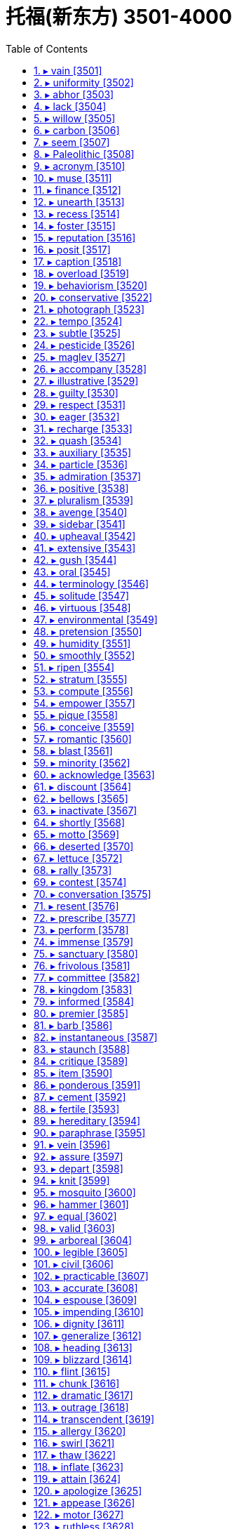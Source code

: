 

= 托福(新东方) 3501-4000
:toc: left
:toclevels: 3
:sectnums:

'''



==== ▸ vain  [3501]   +
な/veɪn/   +

【ADJ】   A _vain_ attempt or action is one that fails to achieve what was intended. 徒劳的   +
⇒  The drafting committee worked through the night in a vain attempt to finish on schedule.  起草委员会徒劳地通宵工作想按期完成工作。   +

【ADV】   徒劳地   +
⇒  He hunted vainly through his pockets for a piece of paper.  他徒劳地摸索着自己的口袋想找到一张纸。   +

【ADJ】   If you describe a hope that something will happen as a _vain_ hope, you mean that there is no chance of it happening. 徒然的   +
⇒  He married his fourth wife, Susan, in the vain hope that she would improve his health.  他怀着她能改善自己健康的徒然希望娶了第4个妻子苏珊。   +

【ADV】   徒然地   +
⇒  He then set out for Virginia for what he vainly hoped would be a peaceful retirement.  于是他出发前往弗吉尼亚，徒然地希望这会是一次平静的引退。   +

【ADJ】   If you describe someone as _vain_, you are critical of their extreme pride in their own beauty, intelligence, or other good qualities. 自负的   +
⇒  He wasn't so vain as to think he was smarter than his boss.  他还没有自负到以为他比自己的上司还精明。   +

【PHRASE】   If you do something _in vain_, you do not succeed in achieving what you intend. 徒然   +
⇒  He stopped at the door, waiting in vain for her to acknowledge his presence.  他停在门口，徒然地等着她跟自己打招呼。   +

【PHRASE】   If you say that something such as someone's death, suffering, or effort was _in vain_, you mean that it was useless because it did not achieve anything. 无意义的   +
⇒  He wants the world to know his son did not die in vain.  他想让世人知道他儿子的死不是毫无意义的。   +

---


==== ▸ uniformity  [3502]   +
な/ˌjuːnɪˈfɔːmɪtɪ/   +

【N-UNCOUNT】   If there is _uniformity_ in something such as a system, organization, or group of countries, the same rules, ideas, or methods are applied in all parts of it. 统一性   +
⇒  He argues that we need statewide uniformity.  他辩称我们需要全州统一。   +

---


==== ▸ abhor  [3503]   +
な/əbˈhɔː/   +

【V-T】   If you _abhor_ something, you hate it very much, especially for moral reasons. 憎恶   +
⇒  He was a man who abhorred violence and was deeply committed to reconciliation.  他是一个憎恶暴力并极其致力于和解的人。   +

---


==== ▸ lack  [3504]   +
な/læk/   +

【N-UNCOUNT】   If there is a _lack of_ something, there is not enough of it or it does not exist at all. 缺乏; 不存在   +
⇒  Despite his lack of experience, he got the job.  尽管缺乏经验，他还是得到了那份工作。   +
⇒  The charges were dropped for lack of evidence.  由于缺少证据，起诉被撤销了。   +

【V-T/V-I】   If you say that someone or something _lacks_ a particular quality or that a particular quality _is lacking_ in them, you mean that they do not have any or enough of it. 缺乏; 没有   +
⇒  It lacked the power of the Italian cars.  它没有意大利汽车那样的动力。   +
⇒  He lacked the judgment and political acumen for the post of chairman.  他缺少作为主席的判断力和政治敏锐性。   +

【PHRASE】   If you say there is _no lack of_ something, you are emphasizing that there is a great deal of it. 不缺某物   +
⇒  He said there was no lack of things for them to talk about.  他说他们不缺话题谈。   +

---


==== ▸ willow  [3505]   +
な/ˈwɪləʊ/   +

【N-COUNT】   A _willow_ or a _willow tree_ is a type of tree with long branches and long narrow leaves that grows near water. 柳树   +

---


==== ▸ carbon  [3506]   +
な/ˈkɑːbən/   +

【N-UNCOUNT】  _Carbon_ is a chemical element that diamonds and coal are made up of. (化学元素) 碳   +

---


==== ▸ seem  [3507]   +
な/siːm/   +

【V-LINK】   You use _seem_ to say that someone or something gives the impression of having a particular quality, or of happening in the way you describe. 似乎; 看起来   +
⇒  The explosions seemed quite close by.  爆炸似乎就在近旁。   +
⇒  To everyone who knew them, they seemed an ideal couple.  在每个认识他们的人看来，他们似乎是一对佳偶。   +
⇒  The calming effect seemed to last for about ten minutes.  镇静效果好像持续了大约10分钟。   +
⇒  It seems that the attack was carefully planned.  看起来，这次袭击是精心策划的。   +
⇒  It seemed as if she'd been gone forever.  好像她已经永远地离开了一样。   +

【V-LINK】   You use _seem_ when you are describing your own feelings or thoughts, or describing something that has happened to you, in order to make your statement less forceful. 感觉好像   +
⇒  I seem to have lost all my self-confidence.  我好像已经丧失了所有的自信。   +
⇒  I seem to remember giving you very precise instructions.  我好像记得曾给过你非常明确的指示。   +

【PHRASE】   If you say that you _cannot seem_ or _could not seem to_ do something, you mean that you have tried to do it and were unable to. 好像总是不能   +
⇒  No matter how hard I try I cannot seem to catch up on all the bills.  不管我怎么努力，我好像总也无法付清所有的账单。   +

---


==== ▸ Paleolithic  [3508]   +
 辞典中没找到  +
==== ▸ far-fetched  [3509]   +
な【ADJ】   If you describe a story or idea as _far-fetched_, you are criticizing it because you think it is unlikely to be true or practical. 牵强的   +
⇒  The storyline was too far-fetched and none of the actors was particularly good.  故事情节太牵强，而且没有一个演员特别出色。   +

---


==== ▸ acronym  [3510]   +
な/ˈækrənɪm/   +

【N-COUNT】   An _acronym_ is a word composed of the first letters of the words in a phrase, especially when this is used as a name. An example of an acronym is NATO which is made up of the first letters of the "North Atlantic Treaty Organization." 首字母缩略词   +

---


==== ▸ muse  [3511]   +
な/mjuːz/   +

【V-T/V-I】   If you _muse_ on something, you think about it, usually saying or writing what you are thinking at the same time. 揣摩   +
⇒  Many of the papers muse on the fate of the president.  许多报纸在揣测总统的命运。   +
⇒  "As a whole," she muses, "the organized church' turns me off."  “总的来说，”她若有所思地说，“‘组织严密的教会’让我厌烦。”   +

【N-COUNT】   沉思   +
⇒  His musings were interrupted by Montagu who came and sat down next to him.  蒙塔古来到他旁边坐下时，他的思绪被打断了。   +

【N】   a goddess that inspires a creative artist, esp a poet (尤指给诗人带来灵感的)女神; 创作女神   +

【N】   any of nine sister goddesses, each of whom was regarded as the protectress of a different art or science. Daughters of Zeus and Mnemosyne, the nine are Calliope, Clio, Erato, Euterpe, Melpomene, Polyhymnia, Terpsichore, Thalia, and Urania 缪斯; 九位文艺和科学保护女神的通称，宙斯和记忆女神摩涅莫辛涅的女儿   +

---


==== ▸ finance  [3512]   +
な/fɪˈnæns, ˈfaɪnæns/   +

【V-T】   When someone _finances_ something such as a project or a purchase, they provide the money that is needed to pay for them. 资助   +
⇒  The fund has been used largely to finance the construction of federal prisons.  该基金大部分已用于资助联邦监狱的建造。   +

【N-UNCOUNT】  _Finance_ is also a noun. 资助   +
⇒  A United States delegation is in Japan seeking finance for a major scientific project.  1个美国代表团正在日本为一个重大科研项目寻求资助。   +

【N-UNCOUNT】  _Finance_ is the commercial or government activity of managing money, debt, credit, and investment. 金融; 财政   +
⇒  ...a major player in the world of high finance.  …高层金融界的大腕。   +
⇒  The report recommends an overhaul of public finances.  这份报告建议对公共财政进行彻底检视。   +

【N-UNCOUNT】   You can refer to the amount of money that you have and how well it is organized as your _finances_. 财务状况   +
⇒  Be prepared for unexpected news concerning your finances.  对关于你财务状况的意外消息要做好准备。   +

---


==== ▸ unearth  [3513]   +
な/ʌnˈɜːθ/   +

【V-T】   If someone _unearths_ facts or evidence, they discover them with difficulty. (经努力) 发现   +
⇒  Researchers have unearthed documents from the 1600s.  研究人员已发现了17世纪的文件。   +
⇒  Other financial scandals are out there waiting to be unearthed.  其他金融丑闻正有待于被揭发。   +

【V-T】   If someone _unearths_ something that is buried, they find it by digging in the ground. 挖掘出土   +
⇒  Fossil hunters have unearthed the bones of an elephant believed to be 500,000 years old.  化石寻找者们挖掘出了一头被认为有50万年之久的大象遗骨。   +
⇒  More human remains have been unearthed in the north.  更多人类遗骸在北方挖掘出土。   +

【V-T】   If you say that someone _has unearthed_ something, you mean that they have found it after it had been hidden or lost for some time. 找出   +
⇒  From somewhere, he had unearthed a black silk suit.  他已从某处找出了一套黑色丝绸套装。   +
⇒  Today I unearthed a copy of "90 Minutes" and had a chuckle at your article.  今天，我找到了一册《90分钟》,并暗笑你的文章。   +

---


==== ▸ recess  [3514]   +
な/rɪˈsɛs, ˈriːsɛs/   +

【N-COUNT】   A _recess_ is a break between the periods of work of an official body such as a committee, a court of law, or a government. (会议、法庭或政府等官方机构的) 休息   +
⇒  The conference broke for a recess, but the 10-minute break stretched to two hours.  会议暂时休会，但10分钟的休息延长到了两小时。   +

【N-VAR】   In a school, _recess_ is the period of time between classes when the children are allowed to play. 课间休息   +
⇒  She decides to visit the school library during recess.  她准备课间休息的时候去参观学校图书馆。   +
⇒  ...the children's first morning recess.  …那些孩子们上午的第一次课间休息。   +

【V-I】   When formal meetings or court cases _recess_, they stop temporarily. 暂时休会; 休庭   +
⇒  The hearings have now recessed for dinner.  听证会现已暂时休会以便大家吃饭。   +

【N-COUNT】   In a room, a _recess_ is part of a wall which is built further back than the rest of the wall. Recesses are often used as a place to put furniture such as shelves. 壁龛   +
⇒  ...a discreet recess next to a fireplace.  …一座壁炉旁的一个隐秘的壁龛。   +

【N-COUNT】  _The__recesses__of_ something or somewhere are the parts of it that are hard to see because light does not reach them or they are hidden from view. 暗处; 隐蔽处   +
⇒  He emerged from the dark recesses of the garage.  他从那间车库漆黑的隐蔽处走了出来。   +

【N-COUNT】   If you refer to _the recesses of_ someone's mind or soul, you are referring to thoughts or feelings they have which are hidden or difficult to describe. (思想、灵魂的) 深处   +
⇒  There was something in the darker recesses of his unconscious that was troubling him.  在他潜意识的隐秘的深处有一些东西让他觉得不安。   +

---


==== ▸ foster  [3515]   +
な/ˈfɒstə/   +

【ADJ】  _Foster_ parents are people who officially take a child into their family for a period of time, without becoming the child's legal parents. The child is referred to as their _foster_ child. 收养的   +
⇒  Little Jack was placed with foster parents.  小杰克被安置在养父母家。   +

【V-T】   If you _foster_ a child, you take it into your family for a period of time, without becoming its legal parent. 收养   +
⇒  She has since gone on to find happiness by fostering more than 100 children.  她此后又通过收养一百多个孩子找到了快乐。   +

【V-T】   To _foster_ something such as an activity or idea means to help it to develop. 促进   +
⇒  He said that developed countries had a responsibility to foster global economic growth to help new democracies.  他说发达国家有一种促进全球经济增长以帮助新兴民主国家的责任。   +

---


==== ▸ reputation  [3516]   +
な/ˌrɛpjʊˈteɪʃən/   +

【N-COUNT】   To have a _reputation for_ something means to be known or remembered for it. 名声   +
⇒  Alice Munro has a reputation for being a very depressing writer.  艾丽斯•门罗有文风抑郁的名声。   +

【N-COUNT】   Something's or someone's _reputation_ is the opinion that people have about how good they are. If they have a good reputation, people think they are good. 声誉   +
⇒  This college has a good academic reputation.  这所大学拥有良好的学术声誉。   +

【PHRASE】   If you know someone _by reputation_, you have never met them but you have heard of their reputation. 久闻   +
⇒  She was by reputation a good organizer.  久闻她是个出色的组织者。   +

---


==== ▸ posit  [3517]   +
な/ˈpɒzɪt/   +

【V-T】   If you _posit_ something, you suggest or assume it as the basis for an argument or calculation. 假定; 假设   +
⇒  Several writers have posited the idea of a universal consciousness.  几个作者都假设一种普遍意识的思想。   +
⇒  Callahan posits that chemical elements radiate electromagnetic signals.  卡拉汉假定化学元素放射电磁信号。   +

---


==== ▸ caption  [3518]   +
な/ˈkæpʃən/   +

【N-COUNT】   A _caption_ is the words printed underneath a picture or cartoon which explain what it is about. (图片或卡通的) 说明文字   +
⇒  The local paper featured me standing on a stepladder with a caption, "Wendy climbs the ladder to success."  当地的报纸刊登了一幅我站在活梯上的特写，下面写着：“温迪登上了成功之梯。”   +

---


==== ▸ overload  [3519]   +
な【V-T】   If you _overload_ something such as a vehicle, you put more things or people into it than it was designed to carry. 使超载   +
⇒  Don't overload the boat or it will sink.  别让船超载了，否则它会沉。   +

【ADJ】   超载的   +
⇒  Some trains were so overloaded that their suspension collapsed.  有些列车超载如此严重，以至于它们的悬架都被压垮了。   +

【V-T】   To _overload_ someone _with_ work, problems, or information means to give them more work, problems, or information than they can cope with. 使负担过重   +
⇒  ...an effective method that will not overload staff with yet more paperwork.  …一个不会使员工背负更多案牍工作的有效方法。   +

【N-UNCOUNT】  _Overload_ is also a noun. 过重的负担   +
⇒  57 percent complained of work overload.  57%的人抱怨工作负担过重。   +

【ADJ】   负担过重的   +
⇒  The bar waiter was already overloaded with orders.  这名酒吧侍者已经不堪应付过多的点单了。   +

【V-T】   If you _overload_ an electrical system, you cause too much electricity to flow through it, and so damage it. 使 (电气系统) 负荷过重   +
⇒  Never overload an electrical outlet.  绝不要超负荷使用一个电源插座。   +

---


==== ▸ behaviorism  [3520]   +
 辞典中没找到  +
==== ▸ terrain  [3521]   +
な/təˈreɪn/   +

【N-VAR】  _Terrain_ is used to refer to an area of land or a type of land when you are considering its physical features. 地形   +
⇒  The terrain changed quickly from arable land to desert.  这里的地形很快由耕地变为沙漠。   +

---


==== ▸ conservative  [3522]   +
な/kənˈsɜːvətɪv/   +

【ADJ】   Someone who is _conservative_ has views that are toward the political right. In the U.S. the Republicans are more conservative than the Democrats, who are more liberal. 持政治右倾观点的   +
⇒  ...counties whose citizens invariably support the most conservative candidate in any election.  …公民们在任何选举中都千篇一律地支持最保守的候选人的县。   +

【N-COUNT】  _Conservative_ is also a noun. 右倾人士   +
⇒  The new judge is 50-year-old David Suitor who's regarded as a conservative.  这名新法官是50岁的、被视为右倾人士的戴维·休特。   +

【ADJ】   Someone who is _conservative_ or has _conservative_ ideas is unwilling to accept changes and new ideas. (观点) 保守的   +
⇒  People tend to be more liberal when they're young and more conservative as they get older.  人们在年轻时常常更开放，年纪越大就越保守。   +

【ADJ】   If someone dresses in a _conservative_ way, their clothes are conventional in style. (衣着) 守旧的   +
⇒  The girl was well dressed, as usual, though in a more conservative style.  这个女孩像平常一样穿着得体，但式样则更守旧。   +

【ADV】   保守地   +
⇒  She was always very conservatively dressed when we went out.  我们出门时她总是穿得很保守。   +

【ADJ】   A _conservative_ estimate or guess is one in which you are cautious and estimate or guess a low amount which is probably less than the real amount. 保守的 (估计、猜测)   +
⇒  The average fan spends $25 – a conservative estimate based on ticket price and souvenirs.  平均球迷花费$25–根据票价和纪念品的一个保守估计。   +

【ADV】   保守地 (估计、猜测)   +
⇒  The bequest is conservatively estimated at $30 million.  这笔遗产被保守地估计为3000万美元。   +

【ADJ】   A _Conservative_ politician or voter is a member of or votes for the Conservative Party in Britain and in various other countries. (英国等) 保守党的   +
⇒  Most Conservative MPs appear happy with the government's reassurances.  大多数保守党的国会议员们看来对政府的保证感到满意。   +

【N-COUNT】  _Conservative_ is also a noun. 保守党   +
⇒  In 1951 the Conservatives were returned to power.  1951年保守党再度执政。   +

---


==== ▸ photograph  [3523]   +
な/ˈfəʊtəˌɡrɑːf/   +

【N-COUNT】   A _photograph_ is a picture that is made using a camera. 照片   +
⇒  He wants to take some photographs of the house.  他想给这所房子拍一些照片。   +

【V-T】   When you _photograph_ someone or something, you use a camera to obtain a picture of them. 给…照相   +
⇒  She photographed the children.  她给孩子们照了相。   +
⇒  I hate being photographed.  我讨厌被拍照。   +

---


==== ▸ tempo  [3524]   +
な/ˈtɛmpəʊ/   +

【N-SING】   The _tempo_ of an event is the speed at which it happens. (事件发展的) 速度   +
⇒  ...owing to the slow tempo of change in an overwhelmingly rural country.  …由于一个高度农业化国家变革的缓慢速度。   +

【N-VAR】   The _tempo_ of a piece of music is the speed at which it is played. (音乐的) 节奏   +
⇒  In a new recording, the Boston Philharmonic tried the original tempo.  在一张新唱片中，波士顿爱乐乐团尝试了音乐原本的节奏。   +

---


==== ▸ subtle  [3525]   +
な/ˈsʌtəl/   +

【ADJ】   Something that is _subtle_ is not immediately obvious or noticeable. 不易察觉的   +
⇒  ...the slow and subtle changes that take place in all living things.  …所有生物中发生的缓慢而不易察觉的变化。   +

【ADV】   不易察觉地   +
⇒  The truth is subtly different.  事实略有不同。   +

【ADJ】   A _subtle_ person cleverly uses indirect methods to achieve something. 不露声色的   +
⇒  I even began to exploit him in subtle ways.  我甚至开始不露声色地利用他。   +

【ADV】   不露声色地   +
⇒  Nathan is subtly trying to turn her against Barry.  内森在尽力不露声色地使她转而反对巴里。   +

【ADJ】  _Subtle_ smells, tastes, sounds, or colours are pleasantly complex and delicate. 淡的; 精妙的   +
⇒  ...subtle shades of brown.  …各种淡棕色。   +

【ADV】   淡地; 精妙地   +
⇒  ...a white sofa teamed with subtly coloured rugs.  …一张铺着色彩淡雅的小垫的白色沙发。   +

---


==== ▸ pesticide  [3526]   +
な/ˈpɛstɪˌsaɪd/   +

【N-MASS】  _Pesticides_ are chemicals that farmers put on their crops to kill harmful insects. 杀虫剂   +

---


==== ▸ maglev  [3527]   +
な/ˈmæɡˌlɛv/   +

【N】   a type of high-speed train that runs on magnets supported by a magnetic field generated around the track 磁力悬浮火车   +

---


==== ▸ accompany  [3528]   +
な/əˈkʌmpənɪ/   +

【V-T】   If you _accompany_ someone, you go somewhere with them. 陪伴   +
⇒  Ken agreed to accompany me on a trip to Africa.  肯同意陪我去非洲旅行。   +
⇒  She was accompanied by her younger brother.  她由她的弟弟陪着。   +

【V-T】   If one thing _accompanies_ another, it happens or exists at the same time, or as a result of it. 与…相伴   +
⇒  This volume of essays was designed to accompany an exhibition in Seattle.  这部论文集是为配合西雅图的展览设计的。   +

【V-T】   If you _accompany_ a singer or a musician, you play one part of a piece of music while they sing or play the main tune. 为…伴奏   +
⇒  On Meredith's new recording, Eddie Higgins accompanies her on all but one song.  在梅瑞迪斯的新唱片中，艾迪·希金斯为她伴奏了除一首歌以外的所有歌曲。   +

---


==== ▸ illustrative  [3529]   +
な/ˈɪləstrətɪv/   +

【ADJ】   If you use something as an _illustrative_ example, or for _illustrative_ purposes, you use it to show that what you are saying is true or to make your meaning clearer. 说明性的; 解说性的   +
⇒  The charts in this article are for illustrative purposes only.  该文中的图表只用于说明的目的。   +

---


==== ▸ guilty  [3530]   +
な/ˈɡɪltɪ/   +

【ADJ】   If you feel _guilty_, you feel unhappy because you think that you have done something wrong or have failed to do something which you should have done. 内疚的   +
⇒  I feel so guilty, leaving all this to you.  把所有这一切都留给了你，我觉得很内疚。   +

【ADV】   内疚地   +
⇒  He glanced guiltily over his shoulder.  他内疚地向后瞥了一眼。   +

【ADJ】  _Guilty_ is used of an action or fact that you feel guilty about. 罪恶的   +
⇒  Many may be keeping it a guilty secret.  许多人可能将它作为一个罪恶的秘密保守着。   +

【ADJ】   If someone is _guilty of_ a crime or offence, they have committed that crime or offence. 犯罪的   +
⇒  They were found guilty of murder.  他们被判犯有谋杀罪。   +

【ADJ】   If someone is _guilty of_ doing something wrong, they have done that thing. 有过失的   +
⇒  He claimed Mr. Brooke had been guilty of a "gross error of judgment."  他声称布鲁克先生犯有“判决上的重大过失”。   +

---


==== ▸ respect  [3531]   +
な/rɪˈspɛkt/   +

【V-T】   If you _respect_ someone, you have a good opinion of their character or ideas. 尊重   +
⇒  I want him to respect me as a career woman.  我要他把我作为一个职业女性来尊重。   +

【N-UNCOUNT】   If you have _respect for_ someone, you have a good opinion of them. 敬重   +
⇒  I have tremendous respect for Dean.  我非常敬重迪安。   +

【V-T】   If you _respect_ someone's wishes, rights, or customs, you avoid doing things that they would dislike or regard as wrong. 尊重   +
⇒  Finally, trying to respect her wishes, I said I'd leave.  最后，设法尊重她的意愿，我说我会离开。   +

【N-UNCOUNT】   If you show _respect for_ someone's wishes, rights, or customs, you avoid doing anything they would dislike or regard as wrong. 尊重   +
⇒  They will campaign for respect for aboriginal rights and customs.  他们将开展尊重土著居民权利和风俗的活动。   +

【V-T】   If you _respect_ a law or moral principle, you agree not to break it. 遵守   +
⇒  It is about time tour operators respected the law and their own code of conduct.  现在该是旅行社经营者们遵守法律和他们自己的行业规范的时候了。   +

【N-UNCOUNT】  _Respect_ is also a noun. 遵守   +
⇒  ...respect for the law and the rejection of the use of violence.  …对法律的遵守和对使用暴力的摒弃。   +

【PHRASE】   You can say _with all due respect_ when you are politely disagreeing with someone or criticizing them. 请恕我冒犯   +
⇒  With all due respect, I hardly think that's the point.  请恕我冒犯，我不认为那是要点。   +

【PHRASE】   If you _pay_ your _respects to_ someone, you go to see them or speak to them. You usually do this to be polite, and not necessarily because you want to do it. 表示某人的敬意   +
⇒  Carl had asked him to visit the hospital and to pay his respects to Francis.  卡尔已要求他去那所医院向弗朗西斯表示他的敬意。   +

【PHRASE】   You use expressions like _in this respect_ and _in many respects_ to indicate that what you are saying applies to the feature you have just mentioned or to many features of something. 在这方面; 在许多方面   +
⇒  Within the Department of Justice are several drug-fighting agencies. The lead agency in this respect is the DEA.  司法部内部有几个禁毒机构，在这方面的领导机构是禁毒执行中心。   +

【PHRASE】   You use _with respect to_ to say what something relates to. 关于; 至于   +
⇒  Parents often have little choice with respect to the way their child is medically treated.  至于他们孩子被医治的方式,父母通常少有选择的余地。   +

---


==== ▸ eager  [3532]   +
な/ˈeɪɡə/   +

【ADJ】   If you are _eager to_ do or have something, you want to do or have it very much. 渴望的   +
⇒  Robert was eager to talk about life in the Army.  罗伯特渴望谈论军旅生活。   +
⇒  When my own son was five years old, I became eager for another baby.  当我儿子５岁的时候，我开始渴望要另一个宝宝。   +

【N-UNCOUNT】   渴望   +
⇒  ...an eagerness to learn.  …一种学习的渴望。   +

【ADJ】   If you look or sound _eager_, you look or sound as if you expect something interesting or enjoyable to happen. 热切的   +
⇒  Arty sneered at the crowd of eager faces around him.  阿蒂对周围满脸热切的人们报以冷笑。   +

【ADV】   热切地   +
⇒  "So what do you think will happen?" he asked eagerly.  “那么你认为会发生什么事呢？” 他热切地问道。   +

---


==== ▸ recharge  [3533]   +
な/riːˈtʃɑːdʒ/   +

【V-T】   If you _recharge_ a battery, you put an electrical charge back into the battery by connecting it to a machine that draws power from another source of electricity. 给(电池)充电   +
⇒  The device can recharge a battery in about 25 minutes.  该充电器可在约25分钟内完成给电池充电。   +

【PHRASE】   If you _recharge_ your _batteries_, you take a break from activities which are tiring or difficult in order to relax and feel better when you return to these activities. 放松; 补充精力; 恢复精力   +
⇒  He wanted to recharge his batteries and come back feeling fresh and positive.  他想去放松休息一下，然后回来时精力充沛、积极向上。   +

---


==== ▸ quash  [3534]   +
な/kwɒʃ/   +

【V-T】   If a court or someone in authority _quashes_ a decision or judgment, they officially reject it. 撤销; 废止   +
⇒  The Appeal Court has quashed the convictions of all eleven people.  上诉法院已经撤销了对所有11人的判决。   +

【V-T】   If someone _quashes_ rumours, they say or do something to demonstrate that the rumours are not true. 澄清 (谣言)   +
⇒  Graham attempted to quash rumours of growing discontent in the dressing room.  格雷厄姆试图澄清化妆室里日益增长的不满情绪的谣言。   +

【V-T】   To _quash_ a rebellion or protest means to stop it, often in a violent way. 镇压; 平息   +
⇒  Troops were displaying an obvious reluctance to get involved in quashing demonstrations.  部队明确表示不愿卷入镇压示威活动。   +

---


==== ▸ auxiliary  [3535]   +
な/ɔːɡˈzɪljərɪ, -ˈzɪlərɪ/   +

【ADJ】  _Auxiliary_ equipment is extra equipment that is available for use when necessary. 备用的   +
⇒  ...an auxiliary motor.  …一台备用的发动机。   +

【ADJ】  _Auxiliary_ staff and troops assist other staff and troops. 后备的   +
⇒  The government's first concern was to augment the army and auxiliary forces.  政府首要关注的是扩充军队与后备军。   +

【N-COUNT】   An _auxiliary_ is a person who is employed to assist other people in their work. Auxiliaries are often medical workers or members of the armed forces. 助手   +
⇒  Nursing auxiliaries provide basic care, but are not qualified nurses.  助理护士们提供基本护理，但没有护士资格。   +

【N-COUNT】   In grammar, an _auxiliary_ or _auxiliary verb_ is a verb that is used with a main verb, for example, to form different tenses or to make the verb passive. In English, the basic auxiliary verbs are "be," "have," and "do." Modal verbs such as "can" and "will" are also sometimes called auxiliaries. 助动词   +

---


==== ▸ particle  [3536]   +
な/ˈpɑːtɪkəl/   +

【N-COUNT】   A _particle of_ something is a very small piece or amount of it. 微粒; 极小量   +
⇒  ...a particle of hot metal.  …热金属微粒。   +
⇒  There is a particle of truth in his statement.  在他的声明中只有极少的事实。   +

【N-COUNT】   In physics, a _particle_ is a piece of matter smaller than an atom such as an electron or a proton. 粒子   +
⇒  ...the sub-atomic particles that make up matter.  …构成物质的次原子微粒。   +

---


==== ▸ admiration  [3537]   +
な/ˌædməˈreɪʃən/   +

【N-UNCOUNT】  _Admiration_ is a feeling of great liking and respect for a person or thing. 钦佩   +
⇒  I have always had the greatest admiration for him.  我对他一直怀有最大的钦佩。   +

---


==== ▸ positive  [3538]   +
な/ˈpɒzɪtɪv/   +

【ADJ】   If you are _positive about_ things, you are hopeful and confident, and think of the good aspects of a situation rather than the bad ones. (心态) 积极的   +
⇒  Be positive about your future and get on with living a normal life.  要积极面对未来，习惯过一种平常生活。   +
⇒  Her husband became much more positive and was soon back in full-time employment.  她丈夫变得积极多了，并且很快又干起了全职工作。   +

【ADV】   积极地   +
⇒  You really must try to start thinking positively.  你真得开始努力地积极思考问题。   +

【ADJ】   A _positive_ fact, situation, or experience is pleasant and helpful to you in some way. 积极的 (事实、情形、经历)   +
⇒  The parting from his sister had a positive effect on John.  和姐姐的分开对约翰有积极的影响。   +

【N-SING】  _The positive_ in a situation is the good and pleasant aspects of it. 积极面   +
⇒  He prefers to focus on the positive.  他更愿意关注积极面。   +

【ADJ】   If you make a _positive_ decision or take _positive_ action, you do something definite in order to deal with a task or problem. 积极的 (决定、行动等)   +
⇒  There are positive changes that should be implemented in the rearing of animals.  应该积极改变动物的饲养方式。   +

【ADJ】   A _positive_ response to something indicates agreement, approval, or encouragement. 积极的 (回应)   +
⇒  There's been a positive response to the U.N. Secretary-General's recent peace efforts.  对联合国秘书长最近的和平努力已有积极回应。   +

【ADV】   积极地   +
⇒  He responded positively and accepted the fee of $1,000 I had offered.  他作出了积极回应，接受了我提供的$1000的费用。   +

【ADJ】   If you are _positive_ about something, you are completely sure about it. 肯定的   +
⇒  "Judith's never late. You sure she said eight?"—"Positive."  “朱迪丝从来不迟到，你肯定她说的是8点？”—“肯定。”   +

【ADJ】  _Positive_ evidence gives definite proof of the truth or identity of something. 确凿的 (证据)   +
⇒  There was no positive evidence that any birth defects had arisen as a result of Vitamin A intake.  没有确凿证据表明摄入维生素A会导致先天缺陷。   +

【ADV】   确凿地   +
⇒  He has positively identified the body as that of his wife.  他已确认那具尸体是他妻子的。   +

【ADJ】   If a medical or scientific test is _positive_, it shows that something has happened or is present. (化验结果) 阳性的   +
⇒  If the test is positive, a course of antibiotics may be prescribed.  如果化验结果呈阳性，可能要开一个疗程的抗生素。   +

【ADJ】   A _positive_ number is greater than zero. 正的 (数字)   +
⇒  It's really a simple numbers game with negative and positive numbers.  这其实是一种正负数的简单数字游戏。   +

【ADJ】   If something has a _positive_ electrical charge, it has the same charge as a proton and the opposite charge to a neutron. 正的 (电荷)   +

---


==== ▸ pluralism  [3539]   +
な/ˈplʊərəˌlɪzəm/   +

【N-UNCOUNT】   If there is _pluralism_ within a society, it has many different groups and political parties. 多元化; 多样性   +
⇒  ...as the country shifts toward political pluralism.  …随着该国转向政治多元化。   +

---


==== ▸ avenge  [3540]   +
な/əˈvɛndʒ/   +

【V-T】   If you _avenge_ a wrong or harmful act, you hurt or punish the person who is responsible for it. 为…报仇   +
⇒  He has devoted the past five years to avenging his daughter's death.  他在过去的5年中一直在努力为他女儿的死报仇。   +

---


==== ▸ sidebar  [3541]   +
な/ˈsaɪdˌbɑː/   +

【N】   (in a newspaper, website, etc) a short article placed alongside and providing additional information about a longer one (报纸、网站等放在较长一篇文章旁边的)补充报道   +

---


==== ▸ upheaval  [3542]   +
な/ʌpˈhiːvəl/   +

【N-COUNT】   An _upheaval_ is a big change which causes a lot of trouble, confusion, and worry. 动乱   +
⇒  Algeria has been going through political upheaval for the past two months.  在过去的两个月里，阿尔及利亚一直经历着政治动乱。   +

---


==== ▸ extensive  [3543]   +
な/ɪkˈstɛnsɪv/   +

【ADJ】   Something that is _extensive_ covers or includes a large physical area. 广阔的   +
⇒  ...an extensive tour of Latin America.  …在拉丁美洲的一次大范围的观光。   +

【ADV】   广阔地   +
⇒  Mark, however, needs to travel extensively with his varied business interests.  然而，马克因各种各样的商业利益而需要四处旅行。   +

【ADJ】   Something that is _extensive_ covers a wide range of details, ideas, or items. 广泛的   +
⇒  She recently completed an extensive study of elected officials who began their political careers before the age of 35.  她最近完成了一项对35岁前开始政治生涯的当选的官员的广泛研究。   +

【ADV】   广泛地   +
⇒  All these issues have been extensively researched in recent years.  所有这些问题近年来都得到广泛地研究。   +

【ADJ】   If something is _extensive_, it is very great. 巨大的   +
⇒  The security forces have extensive powers of search and arrest.  安全部队有很大的搜查和逮捕的权力。   +

【ADV】   巨大地   +
⇒  Hydrogen is used extensively in industry for the production of ammonia.  氢气大量地在工业中被用于氨的生产。   +

---


==== ▸ gush  [3544]   +
な/ɡʌʃ/   +

【V-T/V-I】   When liquid _gushes_ out of something, or when something _gushes_ a liquid, the liquid flows out very quickly and in large quantities. 涌出   +
⇒  Piping-hot water gushed out.  滚烫的水涌了出来。   +

【N-SING】   A _gush of_ liquid is a sudden, rapid flow of liquid, or a quantity of it that suddenly flows out. 涌流   +
⇒  I heard a gush of water.  我听到一股流水涌出。   +

【V-T/V-I】   If someone _gushes_, they express their admiration or pleasure in an exaggerated way. 夸张地赞扬   +
⇒  "Oh, it was brilliant," he gushes.  “哦，太棒了，”他夸张地称赞道。   +

【ADJ】   过分赞扬的   +
⇒  He delivered a gushing speech.  他发表了一场阿谀的演说。   +

---


==== ▸ oral  [3545]   +
な/ˈɔːrəl/   +

【ADJ】  _Oral_ communication is spoken rather than written. 口头的   +
⇒  ...the written and oral traditions of ancient cultures.  …古代文化的文字记载和口述传统。   +

【ADV】   口头地   +
⇒  ...their ability to present ideas orally and in writing.  …他们通过口头和笔头表达观点的能力。   +

【N-COUNT】   An _oral_ is an examination, especially in a foreign language, that is spoken rather than written. 口试   +
⇒  I spoke privately to the candidate after the oral.  口试结束后，我私下和那个考生说了几句话。   +

【ADJ】   You use _oral_ to indicate that something is done with a person's mouth or relates to a person's mouth. 用口的; 与口有关的   +
⇒  ...good oral hygiene.  …良好的口腔卫生。   +

【ADV】   用口地; 与口有关地   +
⇒  ...antibiotic tablets taken orally.  …口服抗生素片。   +

---


==== ▸ terminology  [3546]   +
な/ˌtɜːmɪˈnɒlədʒɪ/   +

【N-VAR】   The _terminology_ of a subject is the set of special words and expressions used in connection with it. 术语   +
⇒  ...gastritis, which in medical terminology means an inflammation of the stomach.  …胃炎这个词在医学术语里的意思是胃部发炎。   +

---


==== ▸ solitude  [3547]   +
な/ˈsɒlɪˌtjuːd/   +

【N-UNCOUNT】  _Solitude_ is the state of being alone, especially when this is peaceful and pleasant. 独处   +
⇒  He enjoyed his moments of solitude before the pressures of the day began in earnest.  他很喜欢一天的压力真正开始前的独处时刻。   +

---


==== ▸ virtuous  [3548]   +
な/ˈvɜːtʃʊəs/   +

【ADJ】   A _virtuous_ person behaves in a moral and correct way. 品德高尚的   +
⇒  Louis was shown as an intelligent, courageous and virtuous family man.  路易斯看上去是一个聪明、勇敢而且品德高尚的顾家男人。   +

【ADJ】   If you describe someone as _virtuous_, you mean that they have done what they ought to do and feel very pleased with themselves, perhaps too pleased. 自鸣得意的   +
⇒  I cleaned the apartment, which left me feeling virtuous.  我打扫了整个公寓，这让我感到自己很了不起。   +

【ADV】   自鸣得意地   +
⇒  "I've already done that," said Ronnie virtuously.  “那事儿我已经做完了，”罗尼自鸣得意地说。   +

---


==== ▸ environmental  [3549]   +
な/ɪnˌvaɪərənˈmɛnt əl/   +

【ADJ】  _Environmental_ means concerned with the protection of the natural world of land, sea, air, plants, and animals. 环保的   +
⇒  Environmental groups plan to stage public protests during the conference.  各环保组织计划在会议期间举行一些公众抗议行动。   +

【ADV】   环保地   +
⇒  ...the high price of environmentally friendly goods.  …环保商品的高昂价格。   +

【ADJ】  _Environmental_ means relating to or caused by the surroundings in which someone lives or something exists. 生存环境的   +
⇒  It protects against environmental hazards such as wind and sun.  它防范诸如狂风和烈日等环境危害。   +

---


==== ▸ pretension  [3550]   +
な/prɪˈtɛnʃən/   +

【N-VAR】   If you say that someone has _pretensions_, you disapprove of them because they claim or pretend that they are more important than they really are. 做作   +
⇒  Her wide-eyed innocence soon exposes the pretensions of the art world.  她的天真无邪很快就暴露出艺术界的做作。   +

【N-PLURAL】   If someone has _pretensions to_ something, they claim to be or do that thing. 声称   +
⇒  The city has unrealistic pretensions to world-class status.  该城市不切实际地声称为世界一流城市。   +

---


==== ▸ humidity  [3551]   +
な/hjuːˈmɪdɪtɪ/   +

【N-UNCOUNT】   You say there is _humidity_ when the air feels very heavy and damp. 潮湿   +
⇒  The heat and humidity were insufferable.  炎热与潮湿令人难以忍受。   +

【N-UNCOUNT】  _Humidity_ is the amount of water in the air. 湿度   +
⇒  The humidity is relatively low.  湿度相对较低。   +

---


==== ▸ smoothly  [3552]   +
 辞典中没找到  +
==== ▸ erect  [3553]   +
な/ɪˈrɛkt/   +

【V-T】   If people _erect_ something such as a building, bridge, or barrier, they build it or create it. 建造   +
⇒  Opposition demonstrators have erected barricades in roads leading to the parliament building.  反对派示威者在通往议会大厦的路上设置了路障。   +
⇒  The building was erected in 1900-1901.  该建筑建于1900-1901年间。   +

【V-T】   If you _erect_ a system, a theory, or an institution, you create it. 创建   +
⇒  Japanese proprietors are erecting a complex infrastructure of political influence throughout America.  日本业主们正在全美国构建复杂的政治影响力网络。   +

【ADJ】   People or things that are _erect_ are straight and upright. 直立的; 竖直的   +
⇒  Stand reasonably erect, your arms hanging naturally.  尽可能站直，双臂自然下垂。   +

---


==== ▸ ripen  [3554]   +
な/ˈraɪpən/   +

【V-T/V-I】   When crops _ripen_ or when the sun _ripens_ them, they become ripe. (指庄稼) 成熟   +
⇒  I'm waiting for the apples to ripen.  我在等这些苹果成熟。   +

---


==== ▸ stratum  [3555]   +
な/ˈstrɑːtəm, ˈstræt-/   +

【N-COUNT】   A _stratum_ of society is a group of people in it who are similar in their education, income, or social status. 社会阶层   +
⇒  It was an enormous task that affected every stratum of society.  这是一项影响到社会各阶层的重大任务。   +

【N-COUNT】  _Strata_ are different layers of rock. 岩层   +
⇒  Contained within the rock strata is evidence that the region was intensely dry 15,000 years ago.  岩层中的证据表明该地区在15,000 年前曾经非常干旱。   +

---


==== ▸ compute  [3556]   +
な/kəmˈpjuːt/   +

【V-T】   To _compute_ a quantity or number means to calculate it. 计算   +
⇒  To compute your scores, merely add or subtract your scores for each item.  要计算你的分数，只需加减一下你每项上的得分。   +

---


==== ▸ empower  [3557]   +
な/ɪmˈpaʊə/   +

【V-T】   If someone _is empowered to_ do something, they have the authority or power to do it. 授权   +
⇒  The army is now empowered to operate on a shoot-to-kill basis.  军队现在被授权依据“杀无赦”原则行动。   +

【V-T】   To _empower_ someone means to give them the means to achieve something, for example, to become stronger or more successful. 使能够   +
⇒  You must delegate effectively and empower people to carry out their roles with your full support.  你们必须有效地下放权力，使人们能够在你们的全力支持下履行他们的职责。   +

---


==== ▸ pique  [3558]   +
な/piːk/   +

【N-UNCOUNT】  _Pique_ is the feeling of annoyance you have when you think someone has not treated you properly. 愤怒   +
⇒  Mimi had got over her pique at Susan's refusal to accept the job.  米米已经不再因苏珊拒绝这份工作而生气了。   +

【V-T】   If something _piques_ your interest or curiosity, it makes you interested or curious. 产生(兴趣或好奇心)   +
⇒  This phenomenon piqued Dr. Morris' interest.  该现象引起莫里思博士的兴趣。   +

【V】   to cause to feel resentment or irritation 激怒   +

【N】   a score of 30 points made by a player from a combination of cards held before play begins and from play while his opponent's score is nil 抓得一组好牌得到的30分，而对手仍为零分   +

【V】   to score a pique (against) 赢(某人)三十分   +

【PHRASE】   If someone does something _in a fit of pique_, they do it suddenly because they are annoyed at being not treated properly. 一阵愤怒   +
⇒  Lawrence, in a fit of pique, left the Army and took up a career in accounting.  劳伦斯一气之下离开了军队，开始他的会计师生涯。   +

---


==== ▸ conceive  [3559]   +
な/kənˈsiːv/   +

【V-T/V-I】   If you cannot _conceive of_ something, you cannot imagine it or believe it. 想像; 相信   +
⇒  I just can't even conceive of that quantity of money.  我简直无法想像那样一笔数量的钱。   +
⇒  We could not conceive that he might soon be dead.  我们无法相信他可能很快就会死去。   +

【V-T/V-I】   If you _conceive_ something _as_ a particular thing, you consider it to be that thing. 认为   +
⇒  The ancients conceived the earth as afloat in water.  古人认为地球漂浮在水里。   +
⇒  We conceive of the family as being in a constant state of change.  我们认为家庭是处于不断变化之中的。   +

【V-T】   If you _conceive_ a plan or idea, you think of it and work out how it can be done. 构想出   +
⇒  She had conceived the idea of a series of novels, each of which would reveal some aspect of Chinese life.  她已经想出了个关于一个系列小说的主意，每一部都将反映中国人生活的某一方面。   +

【V-T/V-I】   When a woman _conceives_ a child or _conceives_, she becomes pregnant. 怀 (胎); 怀孕   +
⇒  Women, he says, should give up alcohol before they plan to conceive.  他说女人在计划怀孕前应该戒酒。   +

---


==== ▸ romantic  [3560]   +
な/rəʊˈmæntɪk/   +

【ADJ】   Someone who is _romantic_ or does _romantic_ things says and does things that make their wife, husband, girlfriend, or boyfriend feel special and loved. 浪漫的   +
⇒  When we're together, all he talks about is business. I wish he were more romantic.  我们在一起时，他只谈生意上的事。我希望他能更浪漫一点。   +

【ADJ】  _Romantic_ means connected with sexual love. 有关性爱的   +
⇒  He was not interested in a romantic relationship with Ingrid.  他不想和英格丽德有性爱关系。   +

【ADV】   性爱上地   +
⇒  We are not romantically involved.  我们没有性爱关系。   +

【ADJ】   A _romantic_ play, movie, or story describes or represents a love affair. 关于爱情的 (戏剧、影片或故事)   +
⇒  It is a lovely romantic comedy, well worth seeing.  这是一部好看的爱情喜剧，很值得一看。   +

【ADJ】   If you say that someone has a _romantic_ view or idea of something, you are critical of them because their view of it is unrealistic and they think that thing is better or more exciting than it really is. 浪漫主义的; 不切实际的   +
⇒  He has a romantic view of rural society.  他对于乡村地区有种不切实际的看法。   +

【N-COUNT】   A _romantic_ is a person who has romantic views. 浪漫主义者; 不切实际的人   +
⇒  You're a hopeless romantic.  你是个无可救药的浪漫主义者。   +

【ADJ】   Something that is _romantic_ is beautiful in a way that strongly affects your feelings. 有浪漫情调的   +
⇒  It is considered one of the most romantic restaurants in the city.  它被认为是这座城市里最有浪漫情调的餐厅之一。   +

【ADV】   有浪漫情调地   +
⇒  ...the romantically named, but very muddy, Cave of the Wild Horses.  …这个取名浪漫但泥泞不堪的“野马洞”。   +

---


==== ▸ blast  [3561]   +
な/blɑːst/   +

【N-COUNT】   A _blast_ is a big explosion, especially one caused by a bomb. (尤指炸弹引起的) 大爆炸   +
⇒  250 people were killed in the blast.  250人在这次大爆炸中丧生。   +

【V-T】   If something _is blasted_ into a particular place or state, an explosion causes it to be in that place or state. If a hole _is blasted_ in something, it is created by an explosion. 由爆炸生成; 由爆炸引起   +
⇒  There is a risk that toxic chemicals might be blasted into the atmosphere.  有毒化学品有爆炸后进入空气的危险。   +
⇒  The explosion which followed blasted out the wall of her apartment.  随后的爆炸炸开了她房间的那面墙。   +

【V-T】   If workers _are blasting_ rock, they are using explosives to make holes in it or destroy it, for example, so that a road or tunnel can be built. 用炸药炸   +
⇒  Local workmen were blasting the rock face beside the track in order to make it wider.  当地工人正在用炸药炸开小路旁边的岩石面以便将其拓宽。   +

【V-T】   To _blast_ someone means to shoot them with a gun. 向…射击   +
⇒  A son blasted his father to death after a lifetime of bullying, a court was told yesterday.  昨天有人告知法庭，一个儿子因长期受欺凌而开枪打死了其父亲。   +

【N-COUNT】  _Blast_ is also a noun. 枪击   +
⇒  Anthony died from a shotgun blast to the face.  安东尼因被猎枪击中面部而死。   +

【V-T】   If someone _blasts_ their way somewhere, they get there by shooting at people or causing an explosion. 借助射击或爆炸打开 (通道)   +
⇒  The police were reported to have blasted their way into the house using explosives.  据报道，警察已经借助炸药开道冲进了那所房子。   +

【V-T】   If something _blasts_ water or air somewhere, it sends out a sudden, powerful stream of it. 强速喷射 (水流或气流)   +
⇒  Blasting cold air over it makes the water evaporate.  向它上面快速喷冷气可使水蒸发掉。   +

【N-COUNT】  _Blast_ is also a noun. 强劲的 (气或水) 流   +
⇒  Blasts of cold air swept down from the mountains.  阵阵强冷气流从山上席卷下来。   +

【V-T/V-I】   If you _blast_ something such as a car horn, or if it _blasts_, it makes a sudden, loud sound. If something _blasts_ music, or music _blasts_, the music is very loud. 突然大声按响; 大声放 (音乐); 突然发出巨响; (音乐) 大声播放   +
⇒  ...drivers who do not blast their horns.  …那些没有狂按喇叭的驾驶员。   +

【N-COUNT】  _Blast_ is also a noun. (喇叭或音乐等的) 大声鸣响   +
⇒  The buzzer suddenly responded in a long blast of sound.  蜂鸣器突然以一声长长的鸣响做出回应。   +

【N-SING】   If you say that something was a _blast_, you mean that you enjoyed it very much. 奇妙的感受   +
⇒  He went sledding with his daughter. "It was a blast," he said later.  他和女儿去坐雪橇玩了。“那真是一次奇妙的感受，”他后来说。   +

【PHRASE】   If something such as a radio or a heater is on _full blast_, or on _at full blast_, it is producing as much sound or power as it is able to. 最大音量; 最大限量   +
⇒  In many of those homes the television is on full blast 24 hours a day.  许多家庭一天24小时都把电视开到最大音量。   +

---


==== ▸ minority  [3562]   +
な/maɪˈnɒrɪtɪ, mɪ-/   +

【N-SING】   If you talk about a _minority_ of people or things in a larger group, you are referring to a number of them that forms less than half of the larger group, usually much less than half. 少数   +
⇒  Local authority child-care provision covers only a tiny minority of working mothers.  地方政府提供的儿童保育服务只惠及了极少数上班族母亲们。   +

【PHRASE】   If people are _in a minority_ or _in the minority_, they belong to a group of people or things that form less than half of a larger group. 占少数   +
⇒  Even in the 1960s, politically active students and academics were in a minority.  即使是在20世纪60年代，政治上活跃的学生和高校教师也是占少数。   +

【N-COUNT】   A _minority_ is a group of people of the same race, culture, or religion who live in a place where most of the people around them are of a different race, culture, or religion. 少数民族; 信仰其他宗教的少数派   +
⇒  ...the region's ethnic minorities.  …这个地区的少数民族。   +

---


==== ▸ acknowledge  [3563]   +
な/əkˈnɒlɪdʒ/   +

【V-T】   If you _acknowledge_ a fact or a situation, you accept or admit that it is true or that it exists. 承认 (事实或情况)   +
⇒  Naylor acknowledged, in a letter to the judge, that he was a drug addict.  在一封写给法官的信中，内勒承认他是一个吸毒者。   +
⇒  Belatedly, the government has acknowledged the problem.  政府过晚地承认了这个问题。   +

【V-T】   If someone's achievements, status, or qualities _are acknowledged_, they are known about and recognized by a lot of people, or by a particular group of people. 认可 (某人的成就、地位或品质)   +
⇒  He is also acknowledged as an excellent goalkeeper.  他还被认可为一名优秀的守门员。   +

【V-T】   If you _acknowledge_ a message or letter, you write to the person who sent it in order to say that you have received it. 确认收到   +
⇒  The army sent me a postcard acknowledging my request.  军方寄给我一张明信片以确认收到了我的请求。   +

【V-T】   If you _acknowledge_ someone, for example, by moving your head or smiling, you show that you have seen and recognized them. (点头或微笑) 向…致意   +
⇒  He saw her but refused to even acknowledge her.  他看到了她，但甚至都拒绝向她致意。   +

---


==== ▸ discount  [3564]   +
な【N-COUNT】   A _discount_ is a reduction in the usual price of something. 折扣   +
⇒  They are often available at a discount.  它们经常可以以折扣价买到。   +
⇒  All full-time staff get a 20 percent discount.  所有全职员工都可以享受8折优惠。   +

【V-T】   If a shop or company _discounts_ an amount or percentage from something that they are selling, they take the amount or percentage off the usual price. 对…打折   +
⇒  This has forced airlines to discount fares heavily in order to spur demand.  这已经迫使多家航空公司对机票大幅打折以刺激需求。   +

【V-T】   If you _discount_ an idea, fact, or theory, you consider that it is not true, not important, or not relevant. 不理会   +
⇒  However, traders tended to discount the rumour.  但是，商人们倾向于不理会这个传闻。   +

---


==== ▸ bellows  [3565]   +
 辞典中没找到  +
==== ▸ anatomy  [3566]   +
な/əˈnætəmɪ/   +

【N-UNCOUNT】  _Anatomy_ is the study of the structure of the bodies of people or animals. 解剖学   +
⇒  ...a course in anatomy.  …一门解剖学课程。   +

【N-COUNT】   You can refer to your body as your _anatomy_. 身体   +
⇒  The ball hit him in the most sensitive part of his anatomy.  这个球打中了他身体的最敏感部位。   +

---


==== ▸ inactivate  [3567]   +
な/ɪnˈæktɪˌveɪt/   +

【V】   to render inactive 使...灭活   +

---


==== ▸ shortly  [3568]   +
な/ˈʃɔːtlɪ/   +

【ADV】   If something happens _shortly_ after or before something else, it happens not long after or before it. If something is going to happen _shortly_, it is going to happen soon. 不久   +
⇒  Their trial will shortly begin.  他们的审讯很快就要开始。   +
⇒  Shortly after moving into her apartment, she found a job.  搬进公寓后不久她就找到了一份工作。   +

---


==== ▸ motto  [3569]   +
な/ˈmɒtəʊ/   +

【N-COUNT】   A _motto_ is a short sentence or phrase that expresses a rule for sensible behaviour, especially a way of behaving in a particular situation. 格言   +
⇒  "Stay true to yourself" has always been his motto.  “忠于自己”一直是他的座右铭。   +

---


==== ▸ deserted  [3570]   +
 辞典中没找到  +
==== ▸ conciliate  [3571]   +
な/kənˈsɪlɪˌeɪt/   +

【V-T/V-I】   If you _conciliate_ someone, you try to end a disagreement with them. 安抚; 劝慰   +
⇒  His duty was to conciliate the people, not to provoke them.  他的任务是安抚这些人，而不是激怒他们。   +
⇒  The president has a strong political urge to conciliate.  总统有进行安抚的强烈政治需求。   +
⇒  He spoke in a low, nervous, conciliating voice.  他以一种低的、焦虑的，抚慰的声音讲话。   +

---


==== ▸ lettuce  [3572]   +
な/ˈlɛtɪs/   +

【N-VAR】   A _lettuce_ is a plant with large green leaves that is the basic ingredient of many salads. 莴苣   +

---


==== ▸ rally  [3573]   +
な/ˈrælɪ/   +

【N-COUNT】   A _rally_ is a large public meeting that is held in order to show support for something such as a political party. 集会   +
⇒  About three thousand people held a rally to mark international human rights day.  大约三千人举行集会以纪念国际人权日。   +

【V-T/V-I】   When people _rally to_ something or when something _rallies_ them, they unite to support it. 一致支持; 团结起来   +
⇒  Her cabinet colleagues have continued to rally to her support.  她的内阁同僚们继续团结一致地支持她。   +

【V】   to bring (a group, unit, etc) into order, as after dispersal, or (of such a group) to reform and come to order 重整; 整编   +
⇒  the troops rallied for a final assault     +

【V-I】   When someone or something _rallies_, they begin to recover or improve after having been weak. 恢复健康; 好转   +
⇒  He rallied enough to thank his doctors.  他身体恢复得能向医生们道谢了。   +

【N-COUNT】  _Rally_ is also a noun. 恢复健康; 好转   +
⇒  After a brief rally the shares returned to $2.15.  短暂的反弹之后，股票回到了$2.15。   +

【N-COUNT】   A _rally_ in tennis, badminton, or squash is a continuous series of shots that the players exchange without stopping. (网球、羽毛球、壁球中的) 连续对打   +
⇒  ...a long rally.  …一阵长时间的连续对打。   +

【N-COUNT】   A _rally_ is a competition in which vehicles are driven over public roads. 公路车赛   +
⇒  Carlos Sainz of Spain has won the New Zealand Motor Rally.  西班牙的卡洛斯·赛恩斯在新西兰摩托车公路赛中获胜。   +

【V】   to mock or ridicule (someone) in a good-natured way; chaff; tease (善意地)取笑; 打趣   +

---


==== ▸ contest  [3574]   +
な【N-COUNT】   A _contest_ is a competition or game that people try to win. 竞赛; 比赛   +
⇒  Few contests in the recent history of boxing have been as thrilling.  在近期拳击史上没有几场比赛曾如此惊心动魄。   +

【N-COUNT】   A _contest_ is a struggle to win power or control. 争夺   +
⇒  The state election in November will be the last such ballot before next year's presidential contest.  11月的州选举将是明年的总统竞选前最后一轮这类投票。   +

【V-T】   If you _contest_ a statement or decision, you object to it formally because you think it is wrong or unreasonable. 对…提出抗辩   +
⇒  Your former employer has to reply within 14 days in order to contest the case.  你的前雇主得在14天内做出答复以对本案提出抗辩。   +

【V-T】   If someone _contests_ an election or competition, they take part in it and try to win it. 参加 (竞选或比赛)   +
⇒  He quickly won his party's nomination to contest the elections.  他迅速赢得了其党派的提名来参加竞选。   +

---


==== ▸ conversation  [3575]   +
な/ˌkɒnvəˈseɪʃən/   +

【N-COUNT】   If you have a _conversation with_ someone, you talk with them, usually in an informal situation. (非正式的) 交谈   +
⇒  He's a talkative guy, and I struck up a conversation with him.  他是一个健谈的人，我和他聊了起来。   +

---


==== ▸ resent  [3576]   +
な/rɪˈzɛnt/   +

【V-T】   If you _resent_ someone or something, you feel bitter and angry about them. 憎恨   +
⇒  She resents her mother for being so tough on her.  她恨她的妈妈对她如此苛刻。   +

---


==== ▸ prescribe  [3577]   +
な/prɪˈskraɪb/   +

【V-T】   If a doctor _prescribes_ medicine or treatment for you, he or she tells you what medicine or treatment to have. 开 (药、处方)   +
⇒  The physician examines the patient then diagnoses the disease and prescribes medication.  内科医生检查了病人，然后对疾病作出诊断，并开出药方。   +
⇒  She took twice the prescribed dose of sleeping tablets.  她服用了所开剂量两倍的安眠药。   +

【V-T】   If a person or set of laws or rules _prescribes_ an action or duty, they state that it must be carried out. 规定   +
⇒  ...article II of the constitution, which prescribes the method of electing a president.  …规定总统选举办法的宪法第二条。   +

---


==== ▸ perform  [3578]   +
な/pəˈfɔːm/   +

【V-T】   When you _perform_ a task or action, especially a complicated one, you do it. 做; 执行 (尤指复杂的任务或行动)   +
⇒  We're looking for people of all ages who have performed outstanding acts of bravery, kindness, or courage.  我们正在寻找各个年龄的、曾有过无畏、善良或英勇之举的杰出人士。   +
⇒  His council had had to perform miracles on a tiny budget.  他的委员会不得不靠一笔微薄的预算来创造奇迹。   +

【V-T】   If something _performs_ a particular function, it has that function. 行使 (某种功能)   +
⇒  An engine has many parts, each performing a different function.  一部发动机有很多部件，各自行使不同的功能。   +

【V-T】   If you _perform_ a play, a piece of music, or a dance, you do it in front of an audience. 演出; 演奏   +
⇒  Gardiner has pursued relentlessly high standards in performing classical music.  加德纳在演奏古典音乐方面始终不懈地追求高标准。   +
⇒  This play was first performed in 411 BC.  该剧于公元前411年首次上演。   +

【V-I】   If someone or something _performs well_, they work well or achieve a good result. If they _perform badly_, they work badly or achieve a poor result. 表现 (好/不好)   +
⇒  He had not performed well in his exams.  过去考试他都考得不好。   +
⇒  State-owned industries will always perform poorly.  国有工业将始终经营不善。   +

---


==== ▸ immense  [3579]   +
な/ɪˈmɛns/   +

【ADJ】   If you describe something as _immense_, you mean that it is extremely large or great. 巨大的   +
⇒  ...an immense cloud of smoke.  …一大片烟云。   +

---


==== ▸ sanctuary  [3580]   +
な/ˈsæŋktjʊərɪ/   +

【N-COUNT】   A _sanctuary_ is a place where people who are in danger from other people can go to be safe. 避难所   +
⇒  His church became a sanctuary for thousands of people who fled the civil war.  他的教堂成了数千逃避内战的人们的一个避难所。   +

【N-UNCOUNT】  _Sanctuary_ is the safety provided in a sanctuary. 庇护   +
⇒  Some of them have sought sanctuary in the church.  他们中的一些人已在教堂里寻求庇护。   +

【N-COUNT】   A _sanctuary_ is a place where birds or animals are protected and allowed to live freely. 鸟兽禁猎区   +
⇒  ...a bird sanctuary.  …一个鸟类禁猎区。   +

---


==== ▸ frivolous  [3581]   +
な/ˈfrɪvələs/   +

【ADJ】   If you describe someone as _frivolous_, you mean they behave in a silly or light-hearted way, rather than being serious and sensible. 轻率的   +
⇒  I just decided I was a bit too frivolous to be a doctor.  我只是认定自己有点儿太轻率，不适合当医生。   +

【ADJ】   If you describe an activity as _frivolous_, you disapprove of it because it is not useful and wastes time or money. 无用的   +
⇒  The group says it wants politicians to stop wasting public money on what it believes are frivolous projects.  该团体说他们希望政客们停止在该团体认为无用的项目上浪费公款。   +

---


==== ▸ committee  [3582]   +
な/kəˈmɪtɪ/   +

【N-COUNT-COLL】   A _committee_ is a group of people who meet to make decisions or plans for a larger group or organization that they represent. 委员会   +
⇒  ...the school yearbook committee.  …学校年鉴编委会。   +

---


==== ▸ kingdom  [3583]   +
な/ˈkɪŋdəm/   +

【N-COUNT】   A _kingdom_ is a country or region that is ruled by a king or queen. 王国   +
⇒  The kingdom's power declined.  王国的势力衰落了。   +

【N-SING】   All the animals, birds, and insects in the world can be referred to together as the animal _kingdom_. All the plants can be referred to as the plant _kingdom_. (动物或植物) 界   +
⇒  The animal kingdom is full of fine and glorious creatures.  动物界有很多精巧而美妙的生物。   +

---


==== ▸ informed  [3584]   +
な/ɪnˈfɔːmd/   +

【ADJ】   Someone who is _informed_ knows about a subject or what is happening in the world. 见多识广的; 了解情况的   +
⇒  Informed people know the company is shaky.  了解情况的人知道该公司状况不稳定。   +

【ADJ】   When journalists talk about _informed_ sources, they mean people who are likely to give correct information because of their private or special knowledge. 有根据的 (消息来源)   +
⇒  According to informed sources, those taken into custody include at least one major-general.  据可靠消息来源，被拘捕者中至少包括一名陆军少将。   +

【ADJ】   An _informed_ guess or decision is one that likely to be good, because it is based on definite knowledge or information. 明智的 (猜测或决定)   +
⇒  Science is now enabling us to make more informed choices about how we use common drugs.  科学现在使得我们能够对如何使用常用药品做出更明智的选择。   +

---


==== ▸ premier  [3585]   +
な/ˈprɛmjə/   +

【N-COUNT】   The leader of the government of a country is sometimes referred to as the country's _premier_. 总理   +
⇒  ...Australian premier Paul Keating.  …澳大利亚总理保罗·基廷。   +

【ADJ】  _Premier_ is used to describe something that is considered to be the best or most important thing of a particular type. 最好的; 首要的   +
⇒  ...the country's premier opera company.  …这个国家最好的歌剧团。   +

---


==== ▸ barb  [3586]   +
な/bɑːb/   +

【N-COUNT】   A _barb_ is a sharp curved point near the end of an arrow or a fish hook that makes it difficult to pull out. (箭头或鱼钩上的)倒钩   +

【N-COUNT】   A _barb_ is an unkind remark meant as a criticism of someone or something. 讽刺; 伤人的话或事   +
⇒  The barb stung her exactly the way he hoped it would.  他的讽刺如期伤到了她。   +

---


==== ▸ instantaneous  [3587]   +
な/ˌɪnstənˈteɪnɪəs/   +

【ADJ】   Something that is _instantaneous_ happens immediately and very quickly. 即刻的   +
⇒  Death was not instantaneous because none of the bullets hit the heart.  因为没有一颗子弹射中心脏，所以没有即刻死亡。   +

【ADV】   即刻地   +
⇒  Airbags inflate instantaneously on impact to form a cushion between the driver and the steering column.  安全气囊在碰撞时立刻膨胀，在司机和方向盘之间形成一个缓冲。   +

---


==== ▸ staunch  [3588]   +
な/stɔːntʃ/   +

【ADJ】   A _staunch_ supporter or believer is very loyal to a person, organization, or set of beliefs, and supports them strongly. 坚定的   +
⇒  He's a staunch supporter of controls on government spending.  他是政府开支控制的坚定支持者。   +

【ADV】   坚定地   +
⇒  He was staunchly opposed to a public confession.  他坚决反对公开认错。   +

【ADJ】   solid or substantial in construction 坚固的; 牢固的   +

---


==== ▸ critique  [3589]   +
な/krɪˈtiːk/   +

【N-COUNT】   A _critique_ is a written examination and judgment of a situation or of a person's work or ideas. 评论文章   +
⇒  She had brought a book, a feminist critique of Victorian lady novelists.  她带来了一本书，一本从女权主义角度对维多利亚时期女小说家进行的评论。   +

---


==== ▸ item  [3590]   +
な/ˈaɪtəm/   +

【N-COUNT】   An _item_ is one of a collection or list of objects. 一些物品中的一项   +
⇒  The most valuable item on show will be a Picasso drawing.  展览中最有价值的作品将是毕加索的一幅画。   +

【N-COUNT】   An _item_ is one of a list of things for someone to do, deal with, or talk about. 项目   +
⇒  The other item on the agenda is the tour.  另一项议程是旅行。   +

【N-COUNT】   An _item_ is a report or article in a newspaper or magazine, or on television or radio. (报刊、电视或广播中的) 一篇报道或文章   +
⇒  There was an item in the paper about him.  报纸上有一篇关于他的报道。   +

【N-SING】   If you say that two people are an _item_, you mean that they are having a romantic or sexual relationship. (在恋爱或有性关系的) 一对   +
⇒  She and Gino were an item.  她和吉诺曾是一对。   +

---


==== ▸ ponderous  [3591]   +
な/ˈpɒndərəs/   +

【ADJ】  _Ponderous_ writing or speech is very serious, uses more words than necessary, and is dull. (文章、话语) 冗长沉闷的   +
⇒  He had a dense, ponderous style.  他的风格是词藻堆砌、冗长沉闷。   +

---


==== ▸ cement  [3592]   +
な/sɪˈmɛnt/   +

【N-UNCOUNT】  _Cement_ is a grey powder which is mixed with sand and water in order to make concrete. 水泥   +
⇒  Builders have trouble getting the right amount of cement into their concrete.  建筑工人们不知道该往混凝土中加入多少水泥才合适。   +

【N-UNCOUNT】  _Cement_ is the same as . 混凝土   +
⇒  ...the hard, cold cement floor.  …坚硬冰冷的混凝土地面。   +

【N-UNCOUNT】   Glue that is made for sticking particular substances together is sometimes called _cement_. 胶合剂   +
⇒  Stick the pieces on with tile cement.  用瓷砖胶合剂把这些碎片粘上。   +

【V-T】   Something that _cements_ a relationship or agreement makes it stronger. 巩固 (关系、协约)   +
⇒  Nothing cements a friendship between countries so much as trade.  没有任何东西能比贸易更能巩固国家间的友谊了。   +

【V-T】   If things _are cemented_ together, they are stuck or fastened together. 使黏结   +
⇒  Most artificial joints are cemented into place.  绝大部分人造关节是被黏结复位的。   +

---


==== ▸ fertile  [3593]   +
な/ˈfɜːtaɪl/   +

【ADJ】   Land or soil that is _fertile_ is able to support the growth of a large number of strong healthy plants. 肥沃的   +
⇒  ...fertile soil.  …肥沃的土壤。   +

【N-UNCOUNT】   肥沃   +
⇒  He was able to bring large sterile acreages back to fertility.  他能把大片不毛之地变回沃土。   +

【ADJ】   A _fertile_ mind or imagination is able to produce a lot of good, original ideas. 丰富的   +
⇒  ...a product of Flynn's fertile imagination.  …弗林极富想像力的一个作品。   +

【ADJ】   A situation or environment that is _fertile_ in relation to a particular activity or feeling encourages the activity or feeling. 促进的   +
⇒  ...a fertile breeding ground for this kind of violent racism.  …一个培养这种暴力种族主义的温床。   +

【ADJ】   A person or animal that is _fertile_ is able to reproduce and have babies or young. 能生育的   +
⇒  The operation cannot be reversed to make her fertile again.  手术不可逆转，无法使她重获生育能力。   +

【N-UNCOUNT】   生育能力   +
⇒  Doctors will tell you that pregnancy is the only sure test for fertility.  医生们会告诉你怀孕是测试生育能力的惟一准确的方法。   +

---


==== ▸ hereditary  [3594]   +
な/hɪˈrɛdɪtərɪ/   +

【ADJ】   A _hereditary_ characteristic or illness is passed on to a child from its parents before it is born. 遗传 (性) 的   +
⇒  Cystic fibrosis is the commonest fatal hereditary disease.  囊性纤维化是最常见的致命性遗传疾病。   +

【ADJ】   A title or position in society that is _hereditary_ is one that is passed on as a right from parent to child. 世袭的   +
⇒  The position of the head of state is hereditary.  国家元首的职位是世袭的。   +

---


==== ▸ paraphrase  [3595]   +
な/ˈpærəˌfreɪz/   +

【V-T】   If you _paraphrase_ someone or _paraphrase_ something that they have said or written, you express what they have said or written in a different way. 释义; 改述   +
⇒  To paraphrase President Bush, we must restore confidence in our economic sector.  布什总统的意思是，我们必须在我们的经济领域恢复自信。   +
⇒  Baxter paraphrased the contents of the press release.  巴克斯特解释了新闻发布的内容。   +

【N-COUNT】   A _paraphrase_ of something written or spoken is the same thing expressed in a different way. 释义; 改述   +
⇒  The last two clauses were an exact quote rather than a paraphrase of Mr. Forth's remarks.  最后两个分句是对福思先生言论的准确引用而不是改述。   +

---


==== ▸ vein  [3596]   +
な/veɪn/   +

【N-COUNT】   Your _veins_ are the thin tubes in your body through which your blood flows toward your heart. Compare . 静脉   +
⇒  Many veins are found just under the skin.  许多静脉就在皮肤下面。   +

【N-COUNT】   Something that is written or spoken _in_ a particular _vein_ is written or spoken in that style or mood. 风格; 语气   +
⇒  It is one of his finest works in a lighter vein.  这是他使用了较为轻盈的风格的最佳作品之一。   +

【N-COUNT】   A _vein of_ a particular quality is evidence of that quality that someone often shows in their behaviour or work. 迹象   +
⇒  A rich vein of humour runs through the book.  幽默的痕迹遍布全书。   +

【N-COUNT】   The _veins_ on a leaf are the thin lines on it. 叶脉   +
⇒  ...the serrated edges and veins of the feathery leaves.  …这些羽状树叶的锯齿形边缘和叶脉。   +

---


==== ▸ assure  [3597]   +
な/əˈʃʊə/   +

【V-T】   If you _assure_ someone _that_ something is true or will happen, you tell them that it is definitely true or will definitely happen, often in order to make them less worried. (向…) 保证   +
⇒  He hastened to assure me that there was nothing traumatic to report.  他急忙向我保证没有任何不快的事要报告。   +
⇒  "Are you sure the raft is safe?" she asked anxiously. "Couldn't be safer," Max assured her confidently.  “你确定这筏子安全吗？”她不安地问。“再安全不过了，”马克斯自信地向她保证。   +

【V-T】   To _assure_ someone _of_ something means to make certain that they will get it. 确保得到   +
⇒  His performance yesterday morning assured him of a record eighth medal.  他昨天上午的成绩确保了他得到创纪录的第8枚奖牌。   +

【PHRASE】   You use phrases such as _I can assure you_ or _let me assure you_ to emphasize the truth of what you are saying. 我可以向你保证/让我向你保证   +
⇒  I can assure you that the animals are well cared for.  我可以向你保证这些动物都被照看得很好。   +

---


==== ▸ depart  [3598]   +
な/dɪˈpɑːt/   +

【V-T/V-I】   When something or someone _departs from_ a place, they leave it and start a trip to another place. You can also say that someone _departs_ a place 离开; 起程   +
⇒  Flight 43 will depart from Denver at 11:45 a.m. and arrive in Honolulu at 4:12 p.m.  43号航班将于上午11:45从丹佛起飞，并于下午4:12到达檀香山。   +
⇒  In the morning Mr. McDonald departed for Sydney.  麦克唐纳先生早上起程去了悉尼。   +

【V-I】   If you _depart from_ a traditional, accepted, or agreed way of doing something, you do it in a different or unexpected way. 偏离; 违背   +
⇒  Why is it in this country that we have departed from good educational sense?  为什么我们这个国家偏离了良好的教育观念？   +

---


==== ▸ knit  [3599]   +
な/nɪt/   +

【V-T/V-I】   If you _knit_ something, especially an article of clothing, you make it from wool or a similar thread by using two knitting needles or a machine. 编织   +
⇒  I had endless hours to knit and sew.  我有无数的时间来缝缝织织。   +
⇒  I have already started knitting baby clothes.  我已经开始织婴儿的衣服了。   +

【COMB in ADJ】  _Knit_ is also a combining form. 编织 (用于合成词中)   +
⇒  Ferris wore a heavy knit sweater.  菲立斯穿着一件织得厚厚的毛衣。   +

【V-T】   If someone or something _knits_ things or people _together_, they make them fit or work together closely and successfully. 紧密连接   +
⇒  The best thing about sports is that they knit the whole family close together.  体育运动最大的好处就是将全家紧密连接在一起。   +

【COMB in ADJ】  _Knit_ is also a combining form. 紧密连接 (用于合成词中)   +
⇒  ...a closer-knit family.  …一个连接更为紧密的家庭。   +

【V-I】   When broken bones _knit_, the broken pieces grow together again. (骨头) 愈合   +
⇒  The bone hasn't knitted together properly.  骨头还没有完全愈合。   +

---


==== ▸ mosquito  [3600]   +
な/məˈskiːtəʊ/   +

【N-COUNT】  _Mosquitos_ are small flying insects which bite people and animals in order to suck their blood. 蚊子   +

---


==== ▸ hammer  [3601]   +
な/ˈhæmə/   +

【N-COUNT】   A _hammer_ is a tool that consists of a heavy piece of metal at the end of a handle. It is used, for example, to hit nails into a piece of wood or a wall, or to break things into pieces. 锤子   +
⇒  He used a hammer and chisel to chip away at the wall.  他用锤子和凿子将墙壁一点点凿掉。   +

【V-T】   If you _hammer_ an object such as a nail, you hit it with a hammer. 用锤击   +
⇒  To avoid damaging the tree, hammer a wooden peg into the hole.  为了避免毁坏这棵树，把一只木钉敲进那个洞里。   +

【V-I】   If you _hammer on_ a surface, you hit it several times in order to make a noise, or to emphasize something you are saying when you are angry. 砰砰敲击   +
⇒  We had to hammer and shout before they would open up.  我们不得不砰砰敲打并大喊大叫，他们才会开门。   +
⇒  A crowd of reporters was hammering on the door.  一群记者在砰砰敲那扇门。   +

【V-T/V-I】   If you _hammer_ something such as an idea _into_ people or you _hammer at_ it, you keep repeating it forcefully so that it will have an effect on people. 把…灌输给…   +
⇒  He hammered it into me that I had not suddenly become a rotten goalkeeper.  他反复向我灌输，我并没有突然变成一个糟糕的守门员。   +

【V-T】   If you say that someone _hammers_ another person, you mean that they attack, criticize, or punish the other person severely. 猛烈攻击; 严厉批评; 严厉惩罚   +
⇒  Democrats insisted they will continue to hammer Bush on his tax plan.  民主党人坚称，他们将继续抨击布什的税收计划。   +

【V-T】   In sports, if you say that one player or team _hammered_ another, you mean that the first player or team defeated the second completely and easily. (在体育比赛中) 轻松击溃   +
⇒  He hammered the young left-hander in three straight sets.  他连胜3局，轻松击溃了这位年轻的左撇子选手。   +

【N-COUNT】   In track and field, a _hammer_ is a heavy weight on a piece of wire, which the athlete throws as far as possible. 链球   +

【N-SING】  _The hammer_ also refers to the sport of throwing the hammer. 链球运动   +
⇒  Events like the hammer and the discus are not traditional crowd-pleasers in the West.  链球和铁饼之类的运动项目在西方通常不是很吸引观众。   +

【PHRASE】   If you say that someone _was going at_ something _hammer and tongs_, you mean that they were doing it with great enthusiasm or energy. 劲头十足地   +
⇒  He loved gardening. He went at it hammer and tongs as soon as he got back from work.  他喜爱园艺，下班一回到家，就劲头十足地干起来。   +

---


==== ▸ equal  [3602]   +
な/ˈiːkwəl/   +

【ADJ】   If two things are _equal_ or if one thing is _equal to_ another, they are the same in size, number, standard, or value. 相等的   +
⇒  Investors can borrow an amount equal to the property's purchase price.  投资者可以借与房地产购买价相等数额的款项。   +
⇒  ...in a population having equal numbers of men and women.  …男女人数相等的人口中。   +

【ADJ】   If different groups of people have _equal_ rights or are given _equal_ treatment, they have the same rights or are treated the same as each other, however different they are. 平等的 (权利、待遇等)   +
⇒  We will be demanding equal rights at work.  我们将要求工作中的平等权利。   +
⇒  ...the commitment to equal opportunities.  …平等机会的承诺。   +

【ADJ】   If you say that people are _equal_, you mean that they have or should have the same rights and opportunities as each other. (权利、机会等) 平等的   +
⇒  We are equal in every way.  我们在各方面都是平等的。   +

【N-COUNT】   Someone who is your _equal_ has the same ability, status, or rights as you have. (能力、地位或权利等) 同等的人   +
⇒  She was one of the boys, their equal.  她是男孩们中的一员，和他们平起平坐。   +

【ADJ】   If someone is _equal to_ a particular job or situation, they have the necessary ability, strength, or courage to deal successfully with it. 能成功应付 (某工作、某情形等) 的   +
⇒  She was determined that she would be equal to any test the corporation put to them.  她决意要成功应对该公司对他们的任何考验。   +

【V-LINK】   If something _equals_ a particular number or amount, it is the same as that amount or the equivalent of that amount. (数量上) 等于   +
⇒  9 percent interest less 7 percent inflation equals 2 percent.  9％的利息减去7％的通货膨胀等于2％。   +

【V-T】   To _equal_ something or someone means to be as good or as great as them. 比得上   +
⇒  The victory equalled the team's best in history.  这次胜利平了该队历史上的最佳。   +

【PHRASE】   If you say "_other things being equal_" or "_all things being equal_" when talking about a possible situation, you mean if nothing unexpected happens or if there are no other factors that affect the situation. 同等条件下; 如无意外情况发生   +
⇒  It appears reasonable to assume that, other things being equal, most hostel tenants would prefer single to shared rooms.  似乎有理由这样想：同等条件下，大多数旅店房客更喜欢住单人间而不愿意与人合住。   +

---


==== ▸ valid  [3603]   +
な/ˈvælɪd/   +

【ADJ】   A _valid_ argument, comment, or idea is based on sensible reasoning. 有根据的   +
⇒  They put forward many valid reasons for not exporting.  他们提出了许多有根据的理由来反对出口。   +

【N-UNCOUNT】   合理性   +
⇒  The editorial says this argument has lost much of its validity.  这篇社论说该论点已失去了其许多合理性。   +

【ADJ】   Something that is _valid_ is important or serious enough to make it worth saying or doing. 重要的   +
⇒  Most designers share the unspoken belief that fashion is a valid form of visual art.  大多数设计师都有一种心照不宣的信念，即时尚是视觉艺术的一种重要形式。   +

【N-UNCOUNT】   重要性   +
⇒  ...the validity of making children wear bicycle helmets.  …让孩子们戴自行车头盔的重要性。   +

【ADJ】   If a ticket or other document is _valid_, it can be used and will be accepted by people in authority. 有效的   +
⇒  All tickets are valid for two months.  所有的票在两个月内有效。   +

---


==== ▸ arboreal  [3604]   +
な/ɑːˈbɔːrɪəl/   +

【ADJ】  _Arboreal_ animals live in trees. (动物)生活于树上的   +
⇒  ...arboreal marsupials which resemble monkeys.  ...类猴树栖有袋动物。   +

【ADJ】  _Arboreal_ means relating to trees. 与树有关的   +
⇒  ...the arboreal splendour of the valley.  ...该山谷树木的壮丽景观。   +

---


==== ▸ legible  [3605]   +
な/ˈlɛdʒəbəl/   +

【ADJ】  _Legible_ writing is clear enough to read. (字迹)清晰可辨的   +
⇒  My handwriting isn't very legible.  我写的字不太好认。   +
⇒  ...a barely legible sign.  ...一块字迹难辨的招牌。   +

---


==== ▸ civil  [3606]   +
な/ˈsɪvəl/   +

【ADJ】   You use _civil_ to describe events that happen within a country and that involve the different groups of people in it. 国民的   +
⇒  ...civil unrest.  …民众的骚乱。   +

【ADJ】   You use _civil_ to describe people or things in a country that are not connected with its armed forces. 民用的   +
⇒  ...the U.S. civil aviation industry.  …美国民用航空工业。   +

【ADJ】   You use _civil_ to describe things that are connected with the state rather than with a religion. 民政的   +
⇒  They were married on August 9 in a civil ceremony in Venice.  他们于8月9日在威尼斯通过民政仪式结了婚。   +

【ADJ】   You use _civil_ to describe the rights that people have within a society. 公民的   +
⇒  ...a United Nations covenant on civil and political rights.  …一份关于民权和政治权利的联合国公约。   +

【ADJ】   Someone who is _civil_ is polite in a formal way, but not particularly friendly. 文明的   +
⇒  As visitors, the least we can do is be civil to the people in their own land.  作为游客，我们至少要能做到文明地对待当地人民。   +

【N-UNCOUNT】   礼貌   +
⇒  ...civility to underlings.  …对下属的礼待。   +

---


==== ▸ practicable  [3607]   +
な/ˈpræktɪkəbəl/   +

【ADJ】   If a task, plan, or idea is _practicable_, people are able to carry it out. 可行的   +
⇒  It is not practicable to offer her the original job back.  让她重回原工作岗位是不可行的。   +

---


==== ▸ accurate  [3608]   +
な/ˈækjərɪt/   +

【ADJ】  _Accurate_ information, measurements, and statistics are correct to a very detailed level. An _accurate_ instrument is able to give you information of this kind. 精确的   +
⇒  Police have stressed that this is the most accurate description of the killer to date.  警方已强调这是到目前为止对这名杀人犯最精确的描述。   +

【ADV】   精确地   +
⇒  The test can accurately predict what a bigger explosion would do.  这项测试能精确地预测一场更大的爆炸可能产生的后果。   +

【ADJ】   An _accurate_ statement or account gives a true or fair judgment of something. 准确的   +
⇒  Stalin gave an accurate assessment of the utility of nuclear weapons.  斯大林对核武器的效用作了一个准确的评估。   +

【ADV】   准确地   +
⇒  What many people mean by the word "power" could be more accurately described as "control."  许多人对“权力”这个词的理解可以更为准确地用“控制”来形容。   +

【ADJ】   You can use _accurate_ to describe the results of someone's actions when they do or copy something correctly or exactly. 正确无误的   +
⇒  We require grammar and spelling to be accurate.  我们要求语法与拼写正确无误。   +

【ADJ】   An _accurate_ weapon or throw reaches the exact point or target that it was intended to reach. You can also describe a person as _accurate_ if they fire a weapon or throw something in this way. 精准的   +
⇒  His throws were long, hard and accurate, as always.  像往常一样，他的投掷远、有力又精准。   +

【ADV】   精准地   +
⇒  He hit the golf ball powerfully and accurately.  他有力而准确地击中了那个高尔夫球。   +

---


==== ▸ espouse  [3609]   +
な/ɪˈspaʊz/   +

【V-T】   If you _espouse_ a particular policy, cause, or belief, you become very interested in it and give your support to it. 拥护; 支持   +
⇒  She ran away with him to Mexico and espoused the revolutionary cause.  她与他一起逃到了墨西哥，支持革命事业。   +

---


==== ▸ impending  [3610]   +
な/ɪmˈpɛndɪŋ/   +

【ADJ】   An _impending_ event is one that is going to happen very soon. 即将发生的   +
⇒  On the morning of the expedition, I awoke with a feeling of impending disaster.  远征出发的那天早上，我醒来就有一种大难临头的感觉。   +

---


==== ▸ dignity  [3611]   +
な/ˈdɪɡnɪtɪ/   +

【N-UNCOUNT】   If someone behaves or moves with _dignity_, they are calm, controlled, and admirable. 尊贵   +
⇒  ...her extraordinary dignity and composure.  …她无与伦比的高贵与冷静。   +

【N-UNCOUNT】   If you talk about the _dignity_ of people or their lives or activities, you mean that they are valuable and worthy of respect. 尊严   +
⇒  ...the sense of human dignity.  …人的尊严感。   +

【N-UNCOUNT】   Your _dignity_ is the sense that you have of your own importance and value, and other people's respect for you. 自尊   +
⇒  She still has her dignity.  她还有自尊。   +

---


==== ▸ generalize  [3612]   +
な/ˈdʒɛnrəˌlaɪz/   +

【V-I】   If you _generalize_, you say something that seems to be true in most situations or for most people, but that may not be completely true in all cases. 概括   +
⇒  Critics love to generalize, to formulate trends into which all new work must be fitted, however contradictory.  评论家喜欢概括，归纳出所有新作品都必须符合的趋势，不管它们是如何地不符。   +

【V-T】   If you _generalize_ something such as an idea, you apply it more widely than its original context, as if it was true in many other situations. 普及   +
⇒  A child first labels the household pet cat as a "cat" and then generalizes this label to other animals that look like it.  孩子先把家养的宠物猫称为“猫”，然后把这个称呼扩大到其他看起来像猫的动物。   +

---


==== ▸ heading  [3613]   +
な/ˈhɛdɪŋ/   +

【N-COUNT】   A _heading_ is the title of a piece of writing, which is written or printed at the top of the page. 标题   +
⇒  ...helpful chapter headings.  …有用的章节标题。   +

---


==== ▸ blizzard  [3614]   +
な/ˈblɪzəd/   +

【N-COUNT】   A _blizzard_ is a very bad snowstorm with strong winds. 暴风雪   +

---


==== ▸ flint  [3615]   +
な/flɪnt/   +

【N-UNCOUNT】  _Flint_ is a very hard greyish-black stone that was used in former times for making tools. 燧石   +
⇒  ...a flint arrowhead.  ...一个燧石箭头。   +
⇒  ...eyes the colour of flint.  ...燧石色眼睛。   +

【N-COUNT】   A _flint_ is a small piece of flint which can be struck with a piece of steel to produce sparks. 打火石   +

---


==== ▸ chunk  [3616]   +
な/tʃʌŋk/   +

【N-COUNT】  _Chunks__of_ something are thick, solid pieces of it. 厚块   +
⇒  They had to be careful of floating chunks of ice.  他们不得不小心漂浮着的厚冰块。   +
⇒  ...a chunk of meat.  …一大块肉。   +

【N-COUNT】   A _chunk of_ something is a large amount or large part of it. 相当大的部分; 相当大的数量   +
⇒  The company owns a chunk of farmland near the airport.  这家公司在机场附近拥有一大片农场。   +

---


==== ▸ dramatic  [3617]   +
な/drəˈmætɪk/   +

【ADJ】   A _dramatic_ change or event happens suddenly and is very noticeable and surprising. 突然引人注目的   +
⇒  A fifth year of drought is expected to have dramatic effects on the California economy.  预计连续干旱的第五个年头将对加利福尼亚州的经济产生引人注目的影响。   +

【ADV】   突然引人注目地   +
⇒  At speeds above 50 mph, serious injuries dramatically increase.  时速超过50英里时，重伤机率急剧上升。   +

【ADJ】   A _dramatic_ action, event, or situation is exciting and impressive. 紧张刺激的; 扣人心弦的   +
⇒  He witnessed many dramatic escapes as people jumped from as high as the fourth floor.  当人们从4层楼那么高的地方跳下来的时侯，他目睹了许多惊心动魄的逃生情景。   +

【ADV】   戏剧性地   +
⇒  He tipped his head to one side and sighed dramatically.  他把头偏向一侧，戏剧性地叹了口气。   +

【ADJ】   You use _dramatic_ to describe things connected with or relating to the theatre, drama, or plays. 戏剧的; 有关戏剧的   +
⇒  ...a dramatic arts major in college.  …一个在学院主修戏剧艺术专业的学生。   +

---


==== ▸ outrage  [3618]   +
な【V-T】   If you _are outraged_ by something, it makes you extremely angry and shocked. 使震怒   +
⇒  Many people have been outraged by some of the things that have been said.  许多人曾为其所听说的一些事情所震怒。   +

【ADJ】   震怒的   +
⇒  He is truly outraged about what's happened to him.  他确实为发生在他身上的事情而震怒。   +

【N-UNCOUNT】  _Outrage_ is an intense feeling of anger and shock. 震怒   +
⇒  The decision provoked outrage from women and human rights groups.  该决定激起了妇女和各人权组织的震怒。   +

【N-COUNT】   You can refer to an act or event that angers and shocks you as an _outrage_. 令人震怒之举; 令人震怒之事   +
⇒  The latest outrage was to have been a coordinated gun and bomb attack on the station.  最近令人震怒的事件是一次对该车站枪弹并用的袭击。   +

---


==== ▸ transcendent  [3619]   +
な/trænˈsɛndənt/   +

【ADJ】   Something that is _transcendent_ goes beyond normal limits or boundaries, because it is more significant than them. 超然的   +
⇒  ...the idea of a transcendent God who stood apart from mankind.  ...超越于人类之上的上帝的观点。   +

---


==== ▸ allergy  [3620]   +
な/ˈælədʒɪ/   +

【N-VAR】   If you have a particular _allergy_, you become ill or get a rash when you eat, smell, or touch something that does not normally make people ill. 过敏   +
⇒  Food allergies can result in an enormous variety of different symptoms.  食物过敏会导致大量不同种类的症状。   +

---


==== ▸ swirl  [3621]   +
な/swɜːl/   +

【V-T/V-I】   If you _swirl_ something liquid or flowing, or if it _swirls_, it moves around and around quickly. 使 (液态、流动的物质) 快速旋流; (液态、流动的物质) 快速旋流   +
⇒  She smiled, swirling the wine in her glass.  她微笑了，旋动着玻璃杯里的葡萄酒。   +
⇒  The black water swirled around his legs, reaching almost to his knees.  黑水在他的双腿周围打转，差不多没到他的膝盖。   +

【N-COUNT】  _Swirl_ is also a noun. 旋涡   +
⇒  ...small swirls of chocolate cream.  …小块旋涡形的奶油夹心巧克力。   +

---


==== ▸ thaw  [3622]   +
な/θɔː/   +

【V-I】   When ice, snow, or something else that is frozen _thaws_, it melts. (冰雪等) 融化   +
⇒  It's so cold the snow doesn't get a chance to thaw.  天气太冷了，积雪都没机会融化。   +

【N-COUNT】   A _thaw_ is a period of warmer weather when snow and ice melt, usually at the end of winter. (通常指冬末的) 解冻期   +
⇒  We slogged through the mud of an early spring thaw.  我们在初春解冻期的泥泞里艰难跋涉。   +

【V-T/V-I】   When you _thaw_ frozen food or when it _thaws_, you leave it in a place where it can reach room temperature so that it is ready for use. 解冻   +
⇒  Always thaw pastry thoroughly.  一定要让油酥面团完全解冻。   +

【PHRASAL VERB】  _Thaw out_ means the same as . 解冻   +
⇒  Thaw it out completely before reheating in a saucepan.  将之完全解冻后，放到平底锅里重新加热。   +

---


==== ▸ inflate  [3623]   +
な/ɪnˈfleɪt/   +

【V-T/V-I】   If you _inflate_ something such as a balloon or tyre, or if it _inflates_, it becomes bigger as it is filled with air or a gas. 使充气; 充气   +
⇒  Stuart jumped into the sea and inflated the liferaft.  斯图尔特跳进海里给救生筏充气。   +

【V-T/V-I】   If you say that someone _inflates_ the price of something, or that the price _inflates_, you mean that the price increases. 抬高 (物价); 涨高   +
⇒  The promotion of a big release can inflate a film's final cost.  一部大片的发行宣传会抬高影片的最终成本。   +

【ADJ】   高涨的   +
⇒  They had to buy everything at inflated prices at the ranch shop.  他们不得不以高价购买牧场商店里的各种物品。   +

【V-T】   If someone _inflates_ the amount or effect of something, they say it is bigger, better, or more important than it really is, usually so that they can profit from it. 夸大   +
⇒  They inflated their clients' medical injuries and treatment to defraud insurance companies.  他们夸大了客户受伤及治疗的情况以欺骗保险公司。   +

---


==== ▸ attain  [3624]   +
な/əˈteɪn/   +

【V-T】   If you _attain_ something, you gain it or achieve it, often after a lot of effort. (常指经过努力) 获得   +
⇒  Jim is halfway to attaining his pilot's licence.  吉姆快要拿到他的飞行员执照了。   +

---


==== ▸ apologize  [3625]   +
な/əˈpɒləˌdʒaɪz/   +

【V-I】   When you _apologize to_ someone, you say that you are sorry that you have hurt them or caused trouble for them. You can say "_I apologize_" as a formal way of saying sorry. 表达歉意   +
⇒  I apologize for being late, but I have just had a message from the hospital.  我为迟到表示歉意，但我刚得到了来自医院的一个消息。   +
⇒  He apologized to the people who had been affected.  他向受到了影响的人道了歉。   +

---


==== ▸ appease  [3626]   +
な/əˈpiːz/   +

【V-T】   If you try to _appease_ someone, you try to stop them from being angry by giving them what they want. 姑息   +
⇒  Gandhi was accused by some of trying to appease both factions of the electorate.  甘地被一些人指责试图对两派选民都加以姑息。   +

---


==== ▸ motor  [3627]   +
な/ˈməʊtə/   +

【N-COUNT】   The _motor_ in a machine, vehicle, or boat is the part that uses electricity or fuel to produce movement, so that the machine, vehicle, or boat can work. 发动机   +
⇒  She got in and started the motor.  她上了车，发动了引擎。   +

【ADJ】  _Motor_ vehicles and boats have a petrol or diesel engine. 机动的   +
⇒  Theft of motor vehicles is up by 15.9%.  机动车盗窃案增加了15.9%。   +

【ADJ】  _Motor_ is used to describe activities relating to vehicles such as cars and buses. 汽车的   +

---


==== ▸ ruthless  [3628]   +
な/ˈruːθlɪs/   +

【ADJ】   If you say that someone is _ruthless_, you mean that you disapprove of them because they are very harsh or cruel, and will do anything that is necessary to achieve what they want. 残酷的   +
⇒  The president was ruthless in dealing with any hint of internal political dissent.  这位总统对任何内部政治分歧的苗头都毫不留情。   +

【ADV】   残酷地   +
⇒  The party has ruthlessly crushed any sign of organized opposition.  该党残酷地将任何有组织反抗都消灭在了萌芽状态。   +

【ADJ】   A _ruthless_ action or activity is done forcefully and thoroughly, without much concern for its effects on other people. 坚决无情的   +
⇒  Her lawyers have been ruthless in thrashing out a divorce settlement.  她的律师们在协商离婚协议上毫不留情。   +

【ADV】   坚决无情地   +
⇒  Gloria showed signs of turning into the ruthlessly efficient woman her father wanted her to be.  格洛丽亚有迹象变成为她父亲所期望的那种坚决无情、办事利落的女人。   +

---


==== ▸ buffalo  [3629]   +
な/ˈbʌfəˌləʊ/   +

【N-COUNT】   A _buffalo_ is a wild animal like a large cow with horns that curve upwards. Buffalo are usually found in southern and eastern Africa. 水牛   +

---


==== ▸ gravel  [3630]   +
な/ˈɡrævəl/   +

【N-UNCOUNT】  _Gravel_ consists of very small stones. It is often used to make paths. 砂砾   +
⇒  ...a gravel path leading to the front door.  …一条通向前门的碎石路。   +

---


==== ▸ anonymous  [3631]   +
な/əˈnɒnɪməs/   +

【ADJ】   If you remain _anonymous_ when you do something, you do not let people know that you were the person who did it. 匿名的   +
⇒  You can remain anonymous if you wish.  如果你愿意你可以保持匿名。   +
⇒  An anonymous benefactor stepped in to provide the prize money.  一位匿名捐助人参与进来提供了奖金。   +

【N-UNCOUNT】   匿名   +
⇒  Both mother and daughter, who have requested anonymity, are doing fine.  要求匿名的母女情况都好。   +

【ADJ】   Something that is _anonymous_ does not reveal who you are. 不记名的   +
⇒  Of course, that would have to be by anonymous vote.  当然，那得是通过不记名投票。   +

【N-UNCOUNT】   不记名   +
⇒  He claims many more people would support him in the anonymity of a voting booth.  他声称在投票站不记名的情况下更多的人会支持他。   +

---


==== ▸ tangible  [3632]   +
な/ˈtændʒəbəl/   +

【ADJ】   If something is _tangible_, it is clear enough or definite enough to be easily seen, felt, or noticed. 清晰明确的   +
⇒  There should be some tangible evidence that the economy is starting to recover.  应该有一些足够清晰的证据表明经济正开始复苏。   +

---


==== ▸ breach  [3633]   +
な/briːtʃ/   +

【V-T】   If you _breach_ an agreement, a law, or a promise, you break it. 违反   +
⇒  The newspaper breached the code of conduct on privacy.  这家报纸违反了隐私保护行为准则。   +

【N-VAR】   A _breach of_ an agreement, a law, or a promise is an act of breaking it. 违反   +
⇒  The congressman was accused of a breach of secrecy rules.  这个国会议员被指控违反保密条例。   +

【N-COUNT】   A _breach in_ a relationship is a serious disagreement which often results in the relationship ending. (关系中的) 裂痕   +
⇒  Their actions threatened a serious breach in relations between the two countries.  他们的行动有威胁两国关系分裂的危险。   +

【V-T】   If someone or something _breaches_ a barrier, they make an opening in it, usually leaving it weakened or destroyed. 使破开   +
⇒  The limestone is sufficiently fissured for tree roots to have breached the roof of the cave.  石灰岩裂开了足以让树根突破洞顶。   +

【V-T】   If you _breach_ someone's security or their defences, you manage to get through and attack an area that is heavily guarded and protected. 攻破 (某人的防范)   +
⇒  The bomber had breached security by hurling his dynamite from a roof overlooking the building.  爆破手从一个俯瞰这幢楼房的屋顶上投掷了炸药,攻破了安全防卫。   +

【N-COUNT】  _Breach_ is also a noun. 攻破   +
⇒  ...serious breaches of security at Camp Delta.  …三角洲军营安全防御的严重破坏。   +

---


==== ▸ crow  [3634]   +
な/krəʊ/   +

【N-COUNT】   A _crow_ is a large black bird which makes a loud, harsh noise. 乌鸦   +
⇒  The crows roosted in Fonsa's Tower.  那些乌鸦栖息在风萨塔里。   +

【V-I】   When a cock _crows_, it makes a loud sound, often early in the morning. (公鸡的报晓) 啼叫   +
⇒  The cock crows and the dawn chorus begins.  公鸡叫了,众鸟的清晨鸣唱随之开始了。   +

【V-I】   When a person _crows_, they boast of their superiority. 自鸣得意   +

【PHRASE】   If someone _eats crow_, they admit that they have been wrong and apologize, especially in situations where this is humiliating or embarrassing for them. 被迫认错   +
⇒  He wanted to make his critics eat crow.  他想迫使批评他的人们认错。   +

---


==== ▸ suite  [3635]   +
な/swiːt/   +

【N-COUNT】   A _suite_ is a set of rooms in a hotel or other building. 套房   +
⇒  They had a fabulous time during their week in a suite at the Paris Hilton.  他们在巴黎希尔顿酒店的套房里度过了非常愉快的一周。   +

【N-COUNT】   A _suite_ is a set of matching furniture. 一套家具   +
⇒  ...a three-piece suite.  …一组三件套家具。   +

【N-COUNT】   A bathroom _suite_ is a matching bathtub, sink, and toilet. (浴室) 套件   +
⇒  ...the horrible pink suite in the bathroom.  …浴室里那组难看的粉红色套件。   +

---


==== ▸ minimum  [3636]   +
な/ˈmɪnɪməm/   +

【ADJ】   You use _minimum_ to describe an amount which is the smallest that is possible, allowed, or required. 最小量的; 最低限度的   +
⇒  He was only five feet nine, the minimum height for a policeman.  他只有5.9英尺高，这是警察身高要求的底线。   +

【N-SING】  _Minimum_ is also a noun. 最小量; 最低限度   +
⇒  This will take a minimum of one hour.  这最少要用一个小时。   +

【ADJ】   You use _minimum_ to state how small an amount is. 很小的   +
⇒  The basic needs of life are available with minimum effort.  生活的基本需求花很小的力气就能得到。   +

【N-SING】  _Minimum_ is also a noun. 很小量   +
⇒  With a minimum of fuss, she produced the grandson he had so desperately wished for.  她不声不响地生出了他翘首以待的孙子。   +

【ADV】   If you say that something is a particular amount _minimum_, you mean that this is the smallest amount it should be or could possibly be, although a larger amount is acceptable or very possible. 至少   +
⇒  You're talking over a thousand dollars minimum for one course.  你们在讨论一门课程至少一千美元。   +

---


==== ▸ rectify  [3637]   +
な/ˈrɛktɪˌfaɪ/   +

【V-T】   If you _rectify_ something that is wrong, you change it so that it becomes correct or satisfactory. 矫正; 改正   +
⇒  Only an act of Congress could rectify the situation.  只有国会的法案才能扭转这种局面。   +

---


==== ▸ occur  [3638]   +
な/əˈkɜː/   +

【V-I】   When something _occurs_, it happens. 发生   +
⇒  If headaches only occur at night, lack of fresh air and oxygen is often the cause.  如果头痛只发生在晚上，缺少新鲜空气和氧气常常是其原因。   +
⇒  The crash occurred when the crew shut down the wrong engine.  机组人员关错发动机后就坠毁了。   +

【V-I】   When something _occurs_ in a particular place, it exists or is present there. (某事物在某地) 出现   +
⇒  These snails do not occur on low-lying coral islands.  这些蜗牛不会出现在低洼的珊瑚岛上。   +

【V-I】   If a thought or idea _occurs to_ you, you suddenly think of it or realize it. (想法、主意在某人脑海中) 突然出现   +
⇒  It did not occur to me to check my insurance policy.  我没想到要核对我的保险单。   +

---


==== ▸ exorbitant  [3639]   +
な/ɪɡˈzɔːbɪtənt/   +

【ADJ】   If you describe something such as a price or fee as _exorbitant_, you are emphasizing that it is much higher than it should be. (价格、费用) 过高的   +
⇒  Exorbitant housing prices have created an acute shortage of affordable housing for the poor.  过高的房价使穷人负担得起的房源严重短缺。   +

---


==== ▸ explode  [3640]   +
な/ɪkˈspləʊd/   +

【V-T/V-I】   If an object such as a bomb _explodes_ or if someone or something _explodes_ it, it bursts loudly and with great force, often causing damage or injury. 使爆炸; 爆炸   +
⇒  They were clearing up when the second bomb exploded.  他们在清理时第二颗炸弹爆炸了。   +

【V-I】   If someone _explodes_, they express strong feelings suddenly and violently. (情感) 迸发   +
⇒  Do you fear that you'll burst into tears or explode with anger in front of her?  你害怕在她面前突然大哭或勃然大怒吗？   +
⇒  "What happened!" I exploded.  “出什么事了！”我情绪爆发了。   +

【V-I】   If something _explodes_, it increases suddenly and rapidly in number or intensity. 暴涨   +
⇒  The population explodes to 40,000 during the tourist season.  旅游季节人数暴涨至4万。   +

【V-T】   If someone _explodes_ a theory or myth, they prove that it is wrong or impossible. 推翻 (理论等)   +
⇒  Electricity privatization has exploded the myth of cheap nuclear power.  电力私有化打破了廉价核电力的神话。   +

---


==== ▸ strategic  [3641]   +
な/strəˈtiːdʒɪk/   +

【ADJ】  _Strategic_ means relating to the most important, general aspects of something such as a military operation or political policy, especially when these are decided in advance. 战略上的   +
⇒  ...the new strategic thinking which NATO leaders produced at the recent London summit.  …北大西洋公约组织领导人在最近伦敦峰会上提出的新的战略思维。   +

【ADV】   战略上地   +
⇒  ...strategically important roads, bridges and buildings.  …战略上具有重要意义的公路、桥梁和建筑物。   +

【ADJ】  _Strategic_ weapons are very powerful missiles that can be fired only after a decision to use them has been made by a political leader. 战略性的   +
⇒  ...strategic nuclear weapons.  …战略性核武器。   +

【ADJ】   If you put something in a _strategic_ position, you place it cleverly in a position where it will be most useful or have the most effect. 巧妙的   +
⇒  ...the marble benches Eve had placed at strategic points throughout the gardens, where the views were spectacular.  …伊夫在花园各个景色优美的巧妙位置安放的大理石长凳。   +

【ADV】   巧妙地   +
⇒  We had kept its presence hidden with a strategically placed chair.  我们用一把巧妙放置的椅子把它隐藏起来。   +

---


==== ▸ wick  [3642]   +
な/wɪk/   +

【N-COUNT】   The _wick_ of a candle is the piece of string in it that burns when it is lit. 蜡烛芯   +

【N-COUNT】   The _wick_ of an oil lamp or cigarette lighter is the part that supplies the fuel to the flame when it is lit. (煤油灯的)灯芯; (打火机的)棉芯   +

---


==== ▸ senate  [3643]   +
 辞典中没找到  +
==== ▸ rodeo  [3644]   +
な/ˈrəʊdɪˌəʊ, rəʊˈdeɪəʊ/   +

【N-COUNT】   A _rodeo_ is a public entertainment event in which cowboys show different skills, including riding wild horses and catching cattle with ropes. 牛仔竞技表演   +

---


==== ▸ sulfur  [3645]   +
な/ˈsʌlfə/   +

---


==== ▸ sheer  [3646]   +
な/ʃɪə/   +

【ADJ】   You can use _sheer_ to emphasize that a state or situation is complete and does not involve or is not mixed with anything else. 纯粹的   +
⇒  His music is sheer delight.  他的音乐是纯粹的快乐。   +
⇒  Sheer chance quite often plays an important part in sparking off an idea.  纯粹的运气常常在激发思想方面起着重要的作用。   +

【ADJ】   A _sheer_ cliff or drop is extremely steep or completely vertical. 陡峭的; 完全垂直的   +
⇒  There was a sheer drop just outside my window.  就在我的窗外有一个陡坡。   +

【ADJ】  _Sheer_ material is very thin, light, and delicate. 极轻薄的   +
⇒  ...sheer black tights.  …极薄的黑色紧身衣。   +

---


==== ▸ antecede  [3647]   +
な/ˌæntɪˈsiːd/   +

【V】   to go before, as in time, order, etc; precede 在...之前   +

---


==== ▸ patriarchy  [3648]   +
な/ˈpeɪtrɪˌɑːkɪ/   +

【N-UNCOUNT】  _Patriarchy_ is a system in which men have all or most of the power and importance in a society or group. (男性)家长制度; 族长制度; 父权制度   +
⇒  The main cause of women's and children's oppression is patriarchy.  妇女及儿童受欺压的主要根源在于父权制度。   +

【N-COUNT】   A _patriarchy_ is a patriarchal society. 父权社会   +

---


==== ▸ domicile  [3649]   +
な/ˈdɒmɪˌsaɪl/   +

【N-COUNT】   Your _domicile_ is the place where you live. 住处   +

---


==== ▸ elm  [3650]   +
な/ɛlm/   +

【N-VAR】   An _elm_ is a tree that has broad leaves which it loses in winter. 榆树   +

【N-UNCOUNT】  _Elm_ is the wood of this tree. 榆木   +
⇒  It was a good table too, sturdily constructed of elm.  这也是一张好桌子，榆木做的，很结实。   +

---


==== ▸ debt  [3651]   +
な/dɛt/   +

【N-VAR】   A _debt_ is a sum of money that you owe someone. 债   +
⇒  Three years later, he is still paying off his debts.  三年后，他仍旧在还他的债务。   +

【PHRASE】   If you are _in debt_ or _get into debt_, you owe money. If you are _out of debt_ or _get out of debt_, you succeed in paying all the money that you owe. 负债; 还清债务   +
⇒  He was already deeply in debt through gambling losses.  赌博输的钱让他已经负债累累。   +

【N-UNCOUNT】  _Debt_ is the state of owing money. 负债   +
⇒  ...a monthly report on the amount of debt owed by consumers.  …一份消费者欠款数额月报。   +

【N-COUNT】   You use _debt_ in expressions such as _I owe you a debt_ or _I am in your debt_ when you are expressing gratitude for something that someone has done for you. 人情债   +
⇒  He was so good to me that I can never repay the debt I owe him.  那时他对我太好了，我永远都还不清欠他的人情债。   +
⇒  I owe a debt of thanks to Joyce Thompson, whose careful and able research was of great help.  我欠乔伊斯·汤普森一份感谢之情，他谨慎杰出的研究是极大的帮助。   +

---


==== ▸ bound  [3652]   +
な/baʊnd/   +

【PHRASE】   If you say that something _is bound to_ happen, you mean that you are sure it will happen, because it is a natural consequence of something that is already known or exists. 必然会   +
⇒  There are bound to be price increases next year.  明年价格必然会上涨。   +

【PHRASE】   If you say that something _is bound to_ happen or be true, you feel confident and certain of it, although you have no definite knowledge or evidence. 应该会   +
⇒  I'll show it to Benjamin. He's bound to know.  我要让本杰明瞧瞧，他该知道。   +

【ADJ】   (of a book) secured within a cover or binding (书)有封面的; (书)装订好的   +
⇒  to deliver bound books     +

【ADJ】   If one person, thing, or situation is _bound to_ another, they are closely associated with each other, and it is difficult for them to be separated or to escape from each other. 与…密切相关的   +
⇒  We are as tightly bound to the people we dislike as to the people we love.  我们与我们喜欢的以及不喜欢的人都一样密切相关。   +

【ADJ】   If a vehicle or person is _bound for_ a particular place, they are travelling toward it. 前往   +
⇒  The ship was bound for Italy.  这艘船是开往意大利的。   +

【COMB in ADJ】  _Bound_ is also a combining form. 开往   +
⇒  ...a Texas-bound oil freighter.  …一艘开往得克萨斯州的油轮。   +
 ▷ bound   +
な/baʊnd/   +

【COMB in ADJ】     +

【N-PLURAL】  _Bounds_ are limits which normally restrict what can happen or what people can do. 界限; 限制; 范围   +
⇒  Changes in temperature occur slowly and are constrained within relatively tight bounds.  温度变化得很慢，而且被控制在相对严格的范围内。   +
⇒  ...a forceful personality willing to go beyond the bounds of convention.  …想要打破世俗束缚的坚强个性。   +

【V-T】   If an area of land _is bounded by_ something, that thing is situated around its edge. 位于…的界线周围   +
⇒  Kirgizia is bounded by Uzbekistan, Kazakhstan and Tajikistan.  吉尔吉斯与乌兹别克斯坦，哈萨克斯坦和塔吉克斯坦相毗邻。   +
⇒  ...the trees that bounded the parking lot.  …停车场周围的树。   +

【V-T PASSIVE】   If someone's life or situation _is bounded by_ certain things, those are its most important aspects and it is limited or restricted by them. 约束   +
⇒  Our lives are bounded by work, family and television.  我们的生活受到工作、家庭及电视的约束。   +

【V-I】   If a person or animal _bounds_ in a particular direction, they move quickly with large steps or jumps. 跳跃着前行   +
⇒  He bounded up the steps and pushed the bell of the door.  他跳上了台阶，按了门铃。   +

【N-COUNT】   A _bound_ is a long or high jump. 跳跃   +
⇒  With one bound Jack was free.  纵身一跃，杰克自由了。   +

【V-I】   If the quantity or performance of something _bounds_ ahead, it increases or improves quickly and suddenly. 骤升   +
⇒  Shares in the company bounded ahead by almost 3 percent.  公司的股份几乎骤升了3%。   +

【N】  <span class="additional">[maths]</span>   +

【N】   a number which is greater than all the members of a set of numbers (an _upper bound_), or less than all its members (a _lower bound_) 界   +

【N】   more generally, an element of an ordered set that has the same ordering relation to all the members of a given subset 有序集的一个元素   +

【N】   whence, an estimate of the extent of some set (某集合的)大致范围   +

【PHRASE】   If a place is _out of bounds_, people are not allowed to go there. 禁止进入   +
⇒  For the last few days the area has been out of bounds to foreign journalists.  过去几天，这个地区禁止外国记者入内。   +

【PHRASE】   If something is _out of bounds_, people are not allowed to do it, use it, see it, or know about it. 禁止的   +
⇒  American parents may soon be able to rule violent TV programmes out of bounds.  美国父母也许很快就能禁止暴力电视节目的播放。   +

---


==== ▸ balance  [3653]   +
な/ˈbæləns/   +

【V-T/V-I】   If you _balance_ something somewhere, or if it _balances_ there, it remains steady and does not fall. 使平衡; 平衡   +
⇒  I balanced on the ledge.  我在岩脊上站稳。   +

【N-UNCOUNT】  _Balance_ is the ability to remain steady when you are standing up. 平衡能力   +
⇒  The medicines you are currently taking could be affecting your balance.  你现在吃的药可能会影响你的平衡能力。   +

【V-RECIP】   If you _balance_ one thing _with_ something different, each of the things has the same strength or importance. 使均衡   +
⇒  Balance spicy dishes with mild ones.  使辛辣的菜和清淡的菜均衡。   +
⇒  The government has to find some way to balance these two needs.  政府得找到某种方法来平衡这两种需求。   +
⇒  Supply and demand on the currency market will generally balance.  货币市场上的供需关系将会大致平衡。   +

【ADJ】   均衡的   +
⇒  This book is a well balanced biography.  这是一本很公正的传记。   +

【N-SING】   A _balance_ is a situation in which all the different parts are equal in strength or importance. 均衡   +
⇒  ...the ecological balance of the forest.  …森林的生态平衡。   +

【N-SING】   If you say that _the balance_ tips in your favour, you start winning or succeeding, especially in a conflict or contest. (表示冲突中的形势) 天平   +
⇒  ...a powerful new gun which could tip the balance of the war in their favour.  …可能会使战争的天平向他们那边倾斜的一种威力强大的新型炮。   +

【V-T】   If you _balance_ one thing _against_ another, you consider its importance in relation to the other one. 权衡; 使协调   +
⇒  She carefully tried to balance religious sensitivities against democratic freedom.  她小心翼翼地试着协调宗教敏感性与民主自由。   +

【V-T】   If someone _balances_ their budget or if a government _balances_ the economy of a country, they make sure that the amount of money that is spent is not greater than the amount that is received. 使 (收支) 平衡   +
⇒  He balanced his budgets by rigid control over public expenditure.  他通过严格控制公共开支来平衡预算。   +

【V-T/V-I】   If you _balance_ your books or make them _balance_, you prove by calculation that the amount of money you have received is equal to the amount that you have spent. 使 (账目) 平衡; (账目) 平衡   +
⇒  ...teaching them to balance the books.  …教他们平衡账目。   +

【N-COUNT】   The _balance_ in your bank account is the amount of money you have in it. (账户上的) 余额   +
⇒  I'd like to check the balance in my account please.  我想查一下我账户的余额。   +

【N-SING】  _The__balance_ of an amount of money is what remains to be paid for something or what remains when part of the amount has been spent. 余款; 结余   +
⇒  They were due to pay the balance on delivery.  他们定在货到时支付余款。   +

【PHRASE】   If you _keep_ your _balance_, for example, when standing in a moving vehicle, you remain steady and do not fall over. If you _lose_ your _balance_, you become unsteady and fall over. 保持/失去平衡   +
⇒  She was holding onto the rail to keep her balance.  她抓着栏杆来保持身体平衡。   +

【PHRASE】   If you are _off balance_, you are in an unsteady position and about to fall. 失去平衡   +
⇒  A gust of wind knocked him off balance and he fell face down in the mud.  一阵大风吹得他失去了平衡，脸朝下摔在了泥里。   +

【PHRASE】   You can say _on balance_ to indicate that you are stating an opinion after considering all the relevant facts or arguments. 总的说来   +
⇒  On balance he agreed with Christine.  总的说来，他同意克里斯蒂娜的看法。   +

---


==== ▸ braid  [3654]   +
な/bred/   +

【N-UNCOUNT】  _Braid_ is a narrow piece of decorated cloth or twisted threads, which is used to decorate clothes or curtains. 流穗   +
⇒  ...a plum-coloured uniform with lots of gold braid.  …一套带很多金色流穗的梅色制服。   +

【V-T】   If you _braid_ hair or a group of threads, you twist three or more lengths of the hair or threads over and under each other to make one thick length. 把…编成辫子   +

【N-COUNT】   A _braid_ is a length of hair that has been divided into three or more lengths and then braided. 发辫   +

---


==== ▸ swampy  [3655]   +
な/ˈswɒmpɪ/   +

【ADJ】   A _swampy_ area of land is always very wet. (地面)湿软的   +

---


==== ▸ depend  [3656]   +
な/dɪˈpɛnd/   +

【V-I】   If you say that one thing _depends on_ another, you mean that the first thing will be affected or determined by the second. 根据…而定   +
⇒  The cooking time needed depends on the size of the potato.  烹饪时间长短取决于土豆的大小。   +

【V-I】   If you _depend on_ someone or something, you need them in order to be able to survive physically, financially, or emotionally. 依靠   +
⇒  He depended on his writing for his income.  他靠写作谋生。   +

【V-I】   If you can _depend on_ a person, organization, or law, you know that they will support you or help you when you need them. 信任   +
⇒  "You can depend on me," Cross assured him.  “你可以信任我，”克罗斯向他保证。   +

【V-I】   You use _depend_ in expressions such as _it depends_ to indicate that you cannot give a clear answer to a question because the answer will be affected or determined by other factors. 视情况而定   +
⇒  "But how long can you stay in the house?"—"I don't know. It depends."  “但你能在这屋里待多久？” — “不知道，这要看情况而定。”   +

【PHRASE】   You use _depending on_ when you are saying that something varies according to the circumstances mentioned. 根据…而定   +
⇒  I tend to have a different answer, depending on the family.  我倾向根据不同的家庭给出一个不同的答案。   +

---


==== ▸ favor  [3657]   +
 辞典中没找到  +
==== ▸ idyllic  [3658]   +
な/ɪˈdɪlɪk/   +

【ADJ】   If you describe something as _idyllic_, you mean that it is extremely pleasant, simple, and peaceful without any difficulties or dangers. 闲适恬静的   +
⇒  ...an idyllic setting for a summer romance.  …一个适合夏季恋曲的闲适环境。   +

---


==== ▸ survive  [3659]   +
な/səˈvaɪv/   +

【V-T/V-I】   If a person or living thing _survives_ in a dangerous situation such as an accident or an illness, they do not die. 存活   +
⇒  ...the sequence of events that left the eight pupils battling to survive in icy seas for over four hours.  …使4名小学生在冰冷的海洋中挣扎求生超过4个小时的一连串事件。   +
⇒  Those organisms that are most suited to the environment will be those that will survive.  那些最适应环境的生物将是那些存活下来的。   +
⇒  He had survived heart bypass surgery.  他在心脏搭桥手术中活了下来。   +

【V-T/V-I】   If you _survive_ in difficult circumstances, you manage to live or continue in spite of them and do not let them affect you very much. 挺过   +
⇒  On my first day here I thought, "Ooh, how will I survive?"  在这儿的第一天我想：“噢，我该怎么挺过去呀？”   +
⇒  ...people who are struggling to survive without jobs.  …挣扎着以挺过失业的人们。   +

【V-T/V-I】   If something _survives_, it continues to exist even after being in a dangerous situation or existing for a long time. 幸存   +
⇒  When the market economy is introduced, many factories will not survive.  一旦推行市场经济，很多工厂将无法存活下去。   +
⇒  No one survived the crash.  无人在这次撞击中幸免于难。   +

【V-T】   If you _survive_ someone, you continue to live after they have died. 比…活得长   +
⇒  Most women will survive their spouses.  大多数女性比她们的配偶活得长。   +

---


==== ▸ abandon  [3660]   +
な/əˈbændən/   +

【V-T】   If you _abandon_ a place, thing, or person, you leave the place, thing, or person permanently or for a long time, especially when you should not do so. 抛弃   +
⇒  He claimed that his parents had abandoned him.  他声称他的父母抛弃了他。   +

【V-T】   If you _abandon_ an activity or piece of work, you stop doing it before it is finished. 中途放弃   +
⇒  The authorities have abandoned any attempt to distribute food in an orderly fashion.  当局中途放弃了任何有序地分发食品的尝试。   +

【V-T】   If you _abandon_ an idea or way of thinking, you stop having that idea or thinking in that way. 放弃 (想法或思想方式)   +
⇒  Logic had prevailed and he had abandoned the idea.  理性占了上风，他放弃了该想法。   +

【N-UNCOUNT】   If you say that someone does something _with abandon_, you mean that they behave in a wild, uncontrolled way and do not think or care about how they should behave. 放纵   +
⇒  He approached life with reckless abandon–I don't think he himself knew what he was going to do next.  他以不计后果的放纵态度对待生活–我想他自己都不知道他接下来要做什么。   +

【PHRASE】   If people _abandon ship_, they get off a ship because it is sinking. (因船舶下沉而) 弃船   +
⇒  At the captain's order, they abandoned ship.  在船长的命令下，他们弃船离开了。   +

---


==== ▸ floral  [3661]   +
な/ˈflɔːrəl/   +

【ADJ】   A _floral_ fabric or design has flowers on it. 有花卉图案的   +
⇒  ...a bright yellow floral fabric.  …有亮黄色花卉图案的织物。   +

【ADJ】   You can use _floral_ to describe something that contains flowers or is made of flowers. 有花的; 由花组成的   +
⇒  ...eye-catching floral arrangements.  …夺人眼目的插花。   +

---


==== ▸ sunlit  [3662]   +
な/ˈsʌnlɪt/   +

【ADJ】  _Sunlit_ places are brightly lit by the sun. 阳光照耀的   +
⇒  Her house has two big sunlit rooms with floor-to-ceiling windows.  她的房子有两间朝阳面的带落地窗的大屋子。   +

---


==== ▸ permanence  [3663]   +
 辞典中没找到  +
==== ▸ cease  [3664]   +
な/siːs/   +

【V-I】   If something _ceases_, it stops happening or existing. 停止   +
⇒  At one o'clock the rain had ceased.  一点钟时雨已经停了。   +

【V-T】   If you _cease to_ do something, you stop doing it. 停止; 不再 (做某事)   +
⇒  He never ceases to amaze me.  他总让我惊喜不断。   +
⇒  The secrecy about the president's condition had ceased to matter.  有关总统健康状况的秘密已经不再举足轻重了。   +

【V-T】   If you _cease_ something, you stop it happening or working. 停止   +
⇒  The Tundra Times, a weekly newspaper in Alaska, ceased publication this week.  阿拉斯加的周报——《苔原时报》于本周停刊。   +

---


==== ▸ squirt  [3665]   +
な/skwɜːt/   +

【V-T/V-I】   If you _squirt_ a liquid somewhere or if it _squirts_ somewhere, the liquid comes out of a narrow opening in a thin fast stream. 挤; 喷出   +
⇒  Norman cut open his pie and squirted tomato sauce into it.  诺曼切开他的馅饼，往里面挤了番茄酱。   +

【N-COUNT】  _Squirt_ is also a noun. 挤; 喷   +
⇒  It just needs a little squirt of oil.  它只需喷点油。   +

【V-T】   If you _squirt_ something _with_ a liquid, you squirt the liquid at it. (用某液体) 喷 (某物)   +
⇒  They squirted each other with soapy water.  他们相互喷洒肥皂水。   +

---


==== ▸ tactic  [3666]   +
な/ˈtæktɪk/   +

【N-COUNT】  _Tactics_ are the methods that you choose to use in order to achieve what you want in a particular situation. 战术   +
⇒  The rebels would still be able to use guerrilla tactics to make the country ungovernable.  反叛者仍然可以用游击战术使国家难以统治。   +

---


==== ▸ translation  [3667]   +
な/trænsˈleɪʃən/   +

【N-COUNT】   A _translation_ is a piece of writing or speech that has been put into a different language. 译文   +
⇒  ...a translation of the Iliad.  …《伊利亚特》的一种译本。   +

---


==== ▸ potential  [3668]   +
な/pəˈtɛnʃəl/   +

【ADJ】   You use _potential_ to say that someone or something is capable of developing into the particular kind of person or thing mentioned. 潜在的   +
⇒  The company has identified 60 potential customers.  该公司已确定了60位潜在的客户。   +
⇒  We are aware of the potential problems and have taken every precaution.  我们意识到了潜在的问题，已经采取了一切防范措施。   +

【ADV】   潜在地   +
⇒  Clearly this is a potentially dangerous situation.  显然这是一种具有潜在危险的局势。   +

【N-UNCOUNT】   If you say that someone or something has _potential_, you mean that they have the necessary abilities or qualities to become successful or useful in the future. 潜力; 潜质   +
⇒  The boy has great potential.  这个男孩有很大的潜力。   +
⇒  The school strives to treat students as individuals and to help each one to achieve their full potential.  学校力图因材施教，并帮助每位学生发挥他们的全部潜能。   +

【N-UNCOUNT】   If you say that someone or something has _potential for_ doing a particular thing, you mean that it is possible they may do it. If there is _the potential for_ something, it may happen. 潜在性   +
⇒  John seemed as horrified as I about his potential for violence.  和我一样，约翰对他的暴力倾向感到恐惧。   +
⇒  The meeting has the potential to be a watershed event.  这次会议有可能成为一次分水岭事件。   +

---


==== ▸ nightmare  [3669]   +
な/ˈnaɪtˌmɛə/   +

【N-COUNT】   A _nightmare_ is a very frightening dream. 恶梦   +
⇒  All the victims still suffered nightmares.  所有的受害者仍为恶梦所扰。   +

【N-COUNT】   If you refer to a situation as a _nightmare_, you mean that it is very frightening and unpleasant. 噩梦 (指可怕处境)   +
⇒  The years in prison were a nightmare.  数年的铁窗生涯是一场噩梦。   +

【N-COUNT】   If you refer to a situation as a _nightmare_, you are saying in a very emphatic way that it is irritating because it causes you a lot of trouble. 噩梦 (指恼人的情况)   +
⇒  Taking my son Peter to a restaurant was a nightmare.  带我儿子彼得去饭店吃饭真是一场噩梦。   +

---


==== ▸ specific  [3670]   +
な/spɪˈsɪfɪk/   +

【ADJ】   You use _specific_ to refer to a particular exact area, problem, or subject. 特定的 (部位、问题、主题等)   +
⇒  Massage may help to increase blood flow to specific areas of the body.  按摩也许会帮助加快血液流向身体各个特定部位。   +
⇒  There are several specific problems to be dealt with.  有好几个特定问题要解决。   +

【ADJ】   If someone is _specific_, they give a description that is precise and exact. You can also use _specific_ to describe their description. 确切的   +
⇒  She declined to be more specific about the reasons for the separation.  她拒绝给出导致分手的更确切的原因。   +

【ADJ】   Something that is _specific to_ a particular thing is connected with that thing only. 针对…的   +
⇒  Send your resume with a cover letter that is specific to that particular job.  将你的简历和专门为那份工作而写的附信一并寄送。   +

【COMB in ADJ】  _Specific_ is also used after nouns. 针对…的 (用于名词后)   +
⇒  Most studies of trade have been country-specific.  大多数贸易研究一直都是针对某个国家的。   +

---


==== ▸ deduct  [3671]   +
な/dɪˈdʌkt/   +

【V-T】   When you _deduct_ an amount from a total, you subtract it from the total. 扣除   +
⇒  The company deducted this payment from his compensation.  公司从他的补偿金中扣除了这笔款项。   +

---


==== ▸ excavation  [3672]   +
 辞典中没找到  +
==== ▸ reflection  [3673]   +
な/rɪˈflɛkʃən/   +

【N-COUNT】   A _reflection_ is an image that you can see in a mirror or in glass or water. 影像; 映像   +
⇒  Meg stared at her reflection in the bedroom mirror.  梅格端详着自己映在卧室镜子中的影像。   +

【N-UNCOUNT】  _Reflection_ is the process by which light and heat are sent back from a surface and do not pass through it. 反射   +
⇒  ...the reflection of a beam of light off a mirror.  …一束光线在镜面上的反射。   +

【N-COUNT】   If you say that something is a _reflection of_ a particular person's attitude or _of_ a situation, you mean that it is caused by that attitude or situation and therefore reveals something about it. 反映   +
⇒  Inhibition in adulthood seems to be a reflection of a person's experiences as a child.  成年期的压抑似乎是一个人童年经历的一种反映。   +

【N-SING】   If something is a _reflection_ or a _sad reflection on_ a person or thing, it gives a bad impression of them. 坏的影响   +
⇒  Infection with head lice is no reflection on personal hygiene.  染上头虱并不会给个人卫生带来不好的影响。   +

【N-UNCOUNT】  _Reflection_ is careful thought about a particular subject. Your _reflections_ are your thoughts about a particular subject. 认真思考   +
⇒  After days of reflection she decided to write back.  经过几天的认真思考，她决定回信。   +

【PHRASE】   If someone admits or accepts something _on reflection_, they admit or accept it after having thought carefully about it. 经过认真思考   +
⇒  While the news at first shocked me, on reflection it made perfect sense.  虽然一开始这个消息令我震惊，但经过认真思考，觉得它也很有道理。   +

---


==== ▸ shrink  [3674]   +
な/ʃrɪŋk/   +

【V-I】   If cloth or clothing _shrinks_, it becomes smaller in size, usually as a result of being washed. 缩水   +
⇒  People were short in those days – or else those military uniforms all shrank in the wash!  那个年代人们很矮–要么就是那些军装在洗涤时全都缩水了！   +

【V-T/V-I】   If something _shrinks_ or something else _shrinks_ it, it becomes smaller. 使缩小; 缩小   +
⇒  The vast forests of West Africa have shrunk.  西非那片广袤的森林已经缩小了。   +

【V-I】   If you _shrink away from_ someone or something, you move away from them because you are frightened, shocked, or disgusted by them. (因害怕、震惊或厌恶) 避开   +
⇒  One child shrinks away from me when I try to talk to him.  我试着和这个孩子说话时，他避开了我。   +

【V-I】   If you do not _shrink from_ a task or duty, you do it even though it is unpleasant or dangerous. 逃避 (不愉快或危险的事)   +
⇒  He is decisive and won't shrink from a fight.  他很果断，而且不会逃避战斗。   +

【N-COUNT】   A _shrink_ is a psychiatrist. 精神病医生   +
⇒  I've seen a shrink already.  我已经看过了精神病医生。   +

---


==== ▸ conclusive  [3675]   +
な/kənˈkluːsɪv/   +

【ADJ】  _Conclusive_ evidence shows that something is certainly true. 确凿的   +
⇒  Her attorneys claim there is no conclusive evidence that any murders took place.  她的律师们声称没有任何发生过谋杀的确凿证据。   +

---


==== ▸ creative  [3676]   +
な/kriːˈeɪtɪv/   +

【ADJ】   A _creative_ person has the ability to invent and develop original ideas, especially in the arts. 有创造力的   +
⇒  Like so many creative people, he was never satisfied.  正如许多有创造力的人一样，他永不满足。   +

【N-UNCOUNT】   创造力   +
⇒  American art reached a peak of creativity in the '50s and '60s.  20世纪五六十年代，美国艺术的创造力达到了顶峰。   +

【ADJ】  _Creative_ activities involve the inventing and making of new kinds of things. 创新性的   +
⇒  ...creative writing.  …创新写作。   +
⇒  ...creative arts.  …创新艺术。   +

【ADJ】   If you use something in a _creative_ way, you use it in a new way that produces interesting and unusual results. 独创的   +
⇒  ...his creative use of words.  …他独创的词汇用法。   +

---


==== ▸ illusory  [3677]   +
な/ɪˈluːsərɪ/   +

【ADJ】   If you describe something as _illusory_, you mean that although it seems true or possible, it is in fact false or impossible. 貌似真实的; 虚幻的; 虚假的   +
⇒  His freedom is illusory.  他的自由是虚幻的。   +

---


==== ▸ turnout  [3678]   +
な/ˈtɜːnaʊt/   +

【N-COUNT】   The _turnout_ at an event is the number of people who go to it or take part in it. 参加人数   +
⇒  On the big night there was a massive turnout.  在那个重要的夜晚，出席的人数很多。   +

---


==== ▸ swoop  [3679]   +
な/swuːp/   +

【V-I】   If police or soldiers _swoop on_ a place, they go there suddenly and quickly, usually in order to arrest someone or to attack the place. 突袭   +
⇒  The terror ended when armed police swooped on the car.  当武装警察突袭了这辆汽车时，这起恐怖活动就此结束。   +

【N-COUNT】  _Swoop_ is also a noun. 突袭   +
⇒  Police held 10 suspected illegal immigrants after a swoop on a Mexican truck.  警方对一辆墨西哥卡车进行了突袭后扣留了10名非法移民嫌疑人。   +

【V-I】   When a bird or aeroplane _swoops_, it suddenly moves downwards through the air in a smooth curving movement. 俯冲   +
⇒  More than 20 helicopters began swooping in low over the ocean.  超过二十架直升飞机开始俯冲到贴着海平面。   +

【PHRASE】   If something is done _in one fell swoop_, it is done on a single occasion or by a single action. 一下子   +
⇒  In one fell swoop the bank wiped away the tentative benefits of this policy.  银行一下子就抹去了该政策带来的初步好处。   +

---


==== ▸ slacken  [3680]   +
な/ˈslækən/   +

【V-T/V-I】   If something _slackens_ or if you _slacken_ it, it becomes slower, less active, or less intense. （使）变缓慢; （使）变弱; （使）减轻   +
⇒  Inflationary pressures continued to slacken last month.  通货膨胀的压力上个月持续减轻。   +

【V-T/V-I】   If your grip or a part of your body _slackens_ or if you _slacken_ your grip, it becomes looser or more relaxed. 松开; 放松   +
⇒  Her grip slackened on Arnold's arm.  她松开了紧拽着阿诺德臂膀的手。   +

---


==== ▸ discard  [3681]   +
な/dɪsˈkɑːd/   +

【V-T】   If you _discard_ something, you get rid of it because you no longer want it or need it. 丢弃   +
⇒  Read the manufacturer's guidelines before discarding the box.  先阅读制造商的说明书再把盒子丢掉。   +

---


==== ▸ reversible  [3682]   +
な/rɪˈvɜːsəbəl/   +

【ADJ】   If a process or an action is _reversible_, its effects can be reversed so that the original situation returns. 可逆的   +
⇒  Heart disease is reversible in some cases, according to a study published last summer.  根据去年夏天发表的一项研究，心脏病有时是可逆的。   +

【ADJ】  _Reversible_ clothes or materials have been made so that either side can be worn or shown as the outside. 可两面穿用的   +
⇒  ...a reversible vest.  …一件两面穿马甲。   +

---


==== ▸ negligible  [3683]   +
な/ˈnɛɡlɪdʒəbəl/   +

【ADJ】   An amount or effect that is _negligible_ is so small that it is not worth considering or worrying about. 微不足道的   +
⇒  The pay that the soldiers received was negligible.  士兵们得到的津贴微乎其微。   +

---


==== ▸ detective  [3684]   +
な/dɪˈtɛktɪv/   +

【N-COUNT】   A _detective_ is someone whose job is to discover what has happened in a crime or other situation and to find the people involved. Some detectives work in the police force and others work privately. 侦探   +
⇒  Now detectives are appealing for witnesses who may have seen anything suspicious last night.  现在侦探们正在呼吁昨晚可能看到任何可疑情况的人出来作证。   +

【ADJ】   A _detective_ novel or story is one in which a detective tries to solve a crime. 侦探的   +
⇒  ...Arthur Conan Doyle's classic detective novel.  …阿瑟·柯南·道尔的经典侦探小说。   +

---


==== ▸ alien  [3685]   +
な/ˈeɪljən/   +

【ADJ】  _Alien_ means belonging to a different country, race, or group, usually one you do not like or are frightened of. 外国的   +
⇒  He said they were opposed to what he described as the presence of alien forces in the region.  他说他们反对他所描述的在该地区有外国军队的存在。   +

【ADJ】   If something is _alien to_ you or _to_ your normal feelings or behaviour, it is not the way you would normally feel or behave. 陌生的   +
⇒  Such an attitude is alien to most businessmen.  这种态度对大多数商人都很陌生。   +

【N-COUNT】   An _alien_ is someone who is not a legal citizen of the country in which they live. 外国人   +
⇒  Both women had hired illegal aliens for child care.  这两个女人都雇佣了非法入境者来照看孩子。   +

【N-COUNT】   In science fiction, an _alien_ is a creature from outer space. 外星人   +
⇒  ...aliens from another planet.  …从另一个行星来的外星人。   +

---


==== ▸ rivalry  [3686]   +
な/ˈraɪvəlrɪ/   +

【N-VAR】  _Rivalry_ is competition or fighting between people, businesses, or organizations who are in the same area or want the same things. 竞争; 斗争   +
⇒  The rivalry between the Inkatha and the ANC has resulted in violence in the black townships.  英卡塔自由党与非洲国民大会之间的斗争导致了黑人城镇之间的暴力冲突。   +

---


==== ▸ endangered  [3687]   +
 辞典中没找到  +
==== ▸ cylinder  [3688]   +
な/ˈsɪlɪndə/   +

【N-COUNT】   A _cylinder_ is an object with flat circular ends and long straight sides. 圆柱   +
⇒  It was recorded on a wax cylinder.  它被刻录在了蜡柱上。   +

【N-COUNT】   A gas _cylinder_ is a cylinder-shaped container in which gas is kept under pressure. (气) 罐   +
⇒  ...oxygen cylinders.  …氧气瓶。   +

【N-COUNT】   In an engine, a _cylinder_ is a cylinder-shaped part in which a piston moves backward and forward. 汽缸   +
⇒  ...a four-cylinder engine.  …四缸发动机。   +

---


==== ▸ apprenticeship  [3689]   +
な/əˈprɛntɪsʃɪp/   +

【N-VAR】   Someone who has an _apprenticeship_ works for a fixed period of time for a person who has a particular skill in order to learn the skill. _Apprenticeship_ is the system of learning a skill like this. 学徒期; 学徒制   +
⇒  After serving his apprenticeship as a toolmaker, he became a manager.  在完成了工具匠的学徒期之后，他当上了经理。   +

---


==== ▸ simplify  [3690]   +
な/ˈsɪmplɪˌfaɪ/   +

【V-T】   If you _simplify_ something, you make it easier to understand or you remove the things which make it complex. 简化   +
⇒  Our aim is to simplify the complex social security system.  我们的目的是要简化复杂的社会保险体系。   +

---


==== ▸ scurry  [3691]   +
な/ˈskʌrɪ/   +

【V-I】   When people or small animals _scurry_ somewhere, they move there quickly and hurriedly, especially because they are frightened. (尤指因受惊而) 急促跑   +
⇒  The attack began, sending residents scurrying for cover.  袭击开始了，使得居民们急促奔跑寻找藏身之处。   +

---


==== ▸ healing  [3692]   +
 辞典中没找到  +
==== ▸ arrange  [3693]   +
な/əˈreɪndʒ/   +

【V-T】   If you _arrange_ an event or meeting, you make plans for it to happen. 安排 (活动、会议)   +
⇒  She arranged an appointment for Friday afternoon at four-fifteen.  她安排了一个星期五下午四点一刻的约会。   +

【V-T/V-I】   If you _arrange_ with someone _to_ do something, you make plans with them to do it. 安排; 筹划   +
⇒  I've arranged to see him on Friday morning.  我已经安排了星期五早上见他。   +
⇒  It was arranged that the party would gather for lunch in Grant Park.  已经安排好这一行人在格兰特公园聚集吃午餐。   +
⇒  The city had arranged for the National Guard to be brought in.  该市已筹划调入国民警卫队。   +

【V-T/V-I】   If you _arrange_ something _for_ someone, you make it possible for them to have it or to do it. 安排好   +
⇒  I will arrange for someone to take you around.  我会安排好人领你转转。   +
⇒  The hotel manager will arrange for a babysitter.  宾馆经理会安排一位保姆。   +
⇒  Mr. Dambar had arranged a dinner for the three of them.  丹姆巴尔先生已经为他们3人安排好了一顿晚餐。   +

【V-T】   If you _arrange_ things somewhere, you place them in a particular position, usually in order to make them look attractive or neat. 布置   +
⇒  When she has a little spare time she enjoys arranging dried flowers.  她有一点闲暇时间就喜欢插干花。   +

【V-T】   If a piece of music _is arranged by_ someone, it is changed or adapted so that it is suitable for particular instruments or voices, or for a particular performance. 改编 (乐曲)   +
⇒  The songs were arranged by another well-known bass player, Ron Carter.  这些歌曲由另一位著名的贝司手罗恩·卡特改编。   +

---


==== ▸ delay  [3694]   +
な/dɪˈleɪ/   +

【V-T/V-I】   If you _delay_ doing something, you do not do it immediately or at the planned or expected time, but you leave it until later. 推迟   +
⇒  For sentimental reasons I wanted to delay my departure until June 1980.  由于感情上的原因，我想把启程时间推迟到1980年6月。   +
⇒  They had delayed having children, for the usual reason, to establish their careers.  他们推迟了要孩子，为了要建立事业这个通常的理由。   +

【V-T】   To _delay_ someone or something means to make them late or to slow them down. 延误; 耽搁   +
⇒  Can you delay him in some way?  你能用什么办法耽搁他一下吗？   +
⇒  Various setbacks and problems delayed production.  各种各样的挫折和问题延误了生产。   +

【V-I】   If you _delay_, you deliberately take longer than necessary to do something. 拖延   +
⇒  If he delayed any longer, the sun would be up.  如果他再拖延下去，太阳就要升起来了。   +

【N-VAR】   If there is a _delay_, something does not happen until later than planned or expected. 耽搁   +
⇒  They claimed that such a delay wouldn't hurt anyone.  他们声称这样的耽搁不会伤害任何人。   +

【N-UNCOUNT】  _Delay_ is a failure to do something immediately or in the required or usual time. 延误   +
⇒  We'll send you a quote without delay.  我们会立即向你方报价。   +

---


==== ▸ compile  [3695]   +
な/kəmˈpaɪl/   +

【V-T】   When you _compile_ something such as a report, book, or programme, you produce it by collecting and putting together many pieces of information. 汇编; 汇集   +
⇒  The book took 10 years to compile.  这本书花了10年编写。   +

---


==== ▸ pilot  [3696]   +
な/ˈpaɪlət/   +

【N-COUNT】   A _pilot_ is a person who is trained to fly an aircraft. 飞行员   +
⇒  He spent seventeen years as an airline pilot.  他当了17年的航空公司飞行员。   +

【N-COUNT】   A _pilot_ is a person who steers a ship through a difficult stretch of water, for example, the entrance to a harbour. 领航员   +
⇒  It seemed that the pilot had another ship to take up the river that evening.  似乎该领航员那天晚上还要引领另一艘船沿河而上。   +

【V-T】   If someone _pilots_ an aircraft or ship, they act as its pilot. 驾驶 (飞机); 为 (船只) 领航   +
⇒  He piloted his own plane part of the way to Washington.  他驾驶自己的飞机飞行了去华盛顿的部分路程。   +

【ADJ】   A _pilot_ plan or a _pilot_ project is one that is used to test an idea before deciding whether to introduce it on a larger scale. 试验性的   +
⇒  The plan is to launch a pilot programme next summer.  计划是在明年夏天实施一个试验性方案。   +

【V-T】   If a government or organization _pilots_ a programme or project, they test it, before deciding whether to introduce it on a larger scale. 试行 (计划或方案)   +
⇒  Teachers are piloting a literature-based reading programme.  老师们正在试开一门以文学为基础的阅读课程。   +

---


==== ▸ tortuous  [3697]   +
な/ˈtɔːtjʊəs/   +

【ADJ】   A _tortuous_ road is full of bends and twists. 弯弯曲曲的   +
⇒  The only road access is a tortuous mountain route.  惟一的通路是一条弯弯曲曲的山路。   +

【ADJ】   A _tortuous_ process or piece of writing is very long and complicated. 冗长复杂的   +
⇒  ...these long and tortuous negotiations aimed at ending the conflict.  …这些漫长曲折的谈判旨在结束冲突。   +

---


==== ▸ tissue  [3698]   +
な/ˈtɪsjuː/   +

【N-UNCOUNT】   In animals and plants, _tissue_ consists of cells that are similar to each other in appearance and that have the same function. (动植物的) 组织   +
⇒  As we age we lose muscle tissue.  随着年纪的增大，我们会失去一些肌肉组织。   +

【N-UNCOUNT】  _Tissue paper_ is thin paper that is used for wrapping things that are easily damaged, such as objects made of glass or china. (包装易碎物品的) 薄棉纸   +
⇒  ...a small package wrapped in tissue paper.  …一个小包裹，用薄棉纸包着。   +

【N-COUNT】   A _tissue_ is a piece of thin soft paper that you use to blow your nose. 面巾纸   +
⇒  ...a box of tissues.  …一盒面巾纸。   +

---


==== ▸ empiricism  [3699]   +
な/ɛmˈpɪrɪˌsɪzəm/   +

【N-UNCOUNT】  _Empiricism_ is the belief that people should rely on practical experience and experiments, rather than on theories, as a basis for knowledge. 经验主义   +

【N-COUNT】  </div>   +
⇒  He was an unswerving empiricist with little time for theory.  他是一位坚定不渝的经验主义者，鲜有时间去研究理论。   +

---


==== ▸ aerobics  [3700]   +
な/ɛəˈrəʊbɪks/   +

【N-UNCOUNT】  _Aerobics_ is a form of exercise which increases the amount of oxygen in your blood, and strengthens your heart and lungs. The verb that follows _aerobics_ may be either singular or plural. 有氧运动 (可接单数或复数形式的谓语动词)   +
⇒  I'd like to join an aerobics class to improve my fitness.  我想进一个有氧运动班来增强我的体质。   +

---


==== ▸ beverage  [3701]   +
な/ˈbɛvərɪdʒ/   +

【N-COUNT】  _Beverages_ are drinks. 饮料   +
⇒  Alcoholic beverages are served in the hotel lounge.  宾馆的休息室供应酒类饮料。   +
⇒  ...artificially sweetened beverages.  …人工甜味饮料。   +

---


==== ▸ laundry  [3702]   +
な/ˈlɔːndrɪ/   +

【N-UNCOUNT】  _Laundry_ is used to refer to clothes, sheets, and towels that are about to be washed, are being washed, or have just been washed. (待洗、正在洗或刚洗过的) 衣物   +
⇒  I'll do your laundry.  我会给你洗衣服的。   +
⇒  ...the room where I hang the laundry.  …我晾衣服的房间。   +

【N-COUNT】   A _laundry_ is a business that washes and irons clothes, sheets, and towels for people. 洗衣店   +
⇒  We had to have the washing done at the laundry.  我们不得不把衣服放在洗衣店里洗。   +

【N-COUNT】   A _laundry_ or a _laundry room_ is a room in a house, hotel, or institution where clothes, sheets, and towels are washed. 洗衣间   +
⇒  He worked in the laundry at Oxford prison.  他曾在牛津监狱的洗衣房工作。   +

---


==== ▸ sufficient  [3703]   +
な/səˈfɪʃənt/   +

【ADJ】   If something is _sufficient for_ a particular purpose, there is enough of it for the purpose. 足够的   +
⇒  One yard of fabric is sufficient to cover the exterior of an 18-in.-diameter hatbox.  一码的布料足够罩住18英寸直径帽盒的外部。   +
⇒  Lighting levels should be sufficient for photography without flash.  照明程度对无闪光灯摄影应该足够了。   +

【ADV】   足够地   +
⇒  She recovered sufficiently to accompany Chou on his tour of Africa in 1964.  她康复到足以在周的1964年非洲之旅中伴随他。   +

---


==== ▸ scrub  [3704]   +
な/skrʌb/   +

【V-T】   If you _scrub_ something, you rub it hard in order to clean it, using a stiff brush and water. 用力刷洗   +
⇒  Surgeons began to scrub their hands and arms with soap and water before operating.  外科医生们在手术前开始用肥皂和水清洗他们的手和手臂。   +

【N-SING】  _Scrub_ is also a noun. 用力刷洗   +
⇒  The walls needed a good scrub.  这些墙需要一次好好的刷洗。   +

【V-T】   If you _scrub_ dirt or stains _off_ something, you remove them by rubbing hard. (将污渍等从某物上) 用力擦 (除)   +
⇒  I started to scrub off the dirt.  我开始用力擦除污物。   +

【V-T】   to delete or cancel 删除; 取消   +

【N-UNCOUNT】  _Scrub_ consists of low trees and bushes, especially in an area that has very little rain. (尤指少雨地区的) 矮灌木丛   +
⇒  There is an area of scrub and woodland beside the railway line.  那条铁路旁边有一片矮灌木丛和林地。   +

【N-PLURAL】  _Scrubs_ are the protective clothes that surgeons and other hospital staff wear in operating rooms. 手术服   +
⇒  ...a man wearing blue hospital scrubs.  …一个穿着蓝色的医院手术服的男子。   +

【N】   a small or insignificant person 小人物   +

【N】   anything stunted or inferior 次货   +

【N】   a player not in the first team 二流队员   +

【ADJ】   small, stunted, or inferior 矮小的; 低劣的   +

---


==== ▸ compare  [3705]   +
な/kəmˈpɛə/   +

【V-T】   When you _compare_ things, you consider them and discover the differences or similarities between them. 比较   +
⇒  Compare the two illustrations in Figure 60.  比较一下图60中的两个图示。   +
⇒  Managers analyse their company's data and compare it with data on their competitors.  经理们分析他们公司的数据并与其竞争者的数据进行比较。   +

【V-T】   If you _compare_ one person or thing _to_ another, you say that they are like the other person or thing. 认为…像…   +
⇒  Some commentators compared his work to that of James Joyce.  一些评论员认为他的作品像詹姆士·乔伊斯的作品。   +

【V-I】   If you say that something does not _compare with_ something else, you mean that it is much worse. 比得上   +
⇒  The flowers here do not compare with those at home.  这儿的花比不上家里的花。   +

【V-I】   If one thing _compares_ favourably _with_ another, it is better than the other thing. If it _compares_ unfavourably, it is worse than the other thing. (与…) 比起来 (好、差)   +
⇒  Our road safety record compares favourably with that of other countries.  我们的道路安全纪录比其他国家的好。   +

---


==== ▸ state  [3706]   +
な/steɪt/   +

【N-COUNT】   You can refer to countries as _states_, particularly when you are discussing politics. (政治上所指的) 国家   +
⇒  Mexico is a secular state and does not have diplomatic relations with the Vatican.  墨西哥是个非宗教国家，和梵蒂冈没有外交关系。   +

【N-COUNT】   Some large countries such as the U.S. are divided into smaller areas called _states_. (美国等大国的) 州   +
⇒  Leaders of the Southern states are meeting in Louisville.  南部各州的领导人们正在路易斯维尔会晤。   +

【N-PROPER】   The U.S. is sometimes referred to as _the States_. 美国   +
⇒  She bought it last year in the States.  她去年在美国买了它。   +

【N-SING】   You can refer to the government of a country as _the state_. 政府   +
⇒  The state does not collect enough revenue to cover its expenditure.  政府没有征到足够的税来支付它的费用。   +

【ADJ】  _State_ industries or organizations are financed and organized by the government rather than private companies. 政府的; 国家的   +
⇒  ...reform of the state social-security system.  …国家社会保障体制的改革。   +

【ADJ】   A _state_ occasion is a formal one involving the head of a country. 国事的   +
⇒  The president of the Czech Republic is in Washington on a state visit.  捷克共和国总统正在华盛顿进行国事访问。   +

【N-COUNT】   When you talk about the _state of_ someone or something, you are referring to the condition they are in or what they are like at a particular time. 状况; 状态   +
⇒  For the first few months after Daniel died, I was in a state of clinical depression.  丹尼尔去世后的头几个月，我一直处在临床抑郁状态。   +

【V-T】   If you _state_ something, you say or write it in a formal or definite way. 说明; 写明   +
⇒  Clearly state your address and telephone number.  清楚地写明你的地址和电话号码。   +
⇒  The police report stated that he was arrested for allegedly assaulting his wife.  警方报告称，他因涉嫌殴打妻子而被捕。   +

【PHRASE】   If you say that someone _is not in a fit state to_ do something, you mean that they are too upset or ill to do it. 不在 (做某事的) 适宜状态   +
⇒  When you left our place, you weren't in a fit state to drive.  你离开我们家时，你的状态不适合开车。   +

【PHRASE】   If you are _in a state_ or if you get _into a state_, you are very upset or nervous about something. 处于苦恼状态; 处于焦虑状态   +
⇒  I was in a terrible state because nobody could understand why I had this illness.  我极度不安，因为没人能明白我为什么得了这种病。   +

【PHRASE】   If the dead body of an important person _lies in state_, it is publicly displayed for a few days before it is buried. (要人的遗体) 供瞻仰   +
⇒  ...the 30,000 people who filed past the cardinal's body while it lay in state last week.  …上周红衣主教的遗体供瞻仰时排队瞻仰了的3万民众。   +

---


==== ▸ formation  [3707]   +
な/fɔːˈmeɪʃən/   +

【N-UNCOUNT】  _The__formation__of_ something is the starting or creation of it. 始创   +
⇒  Time is running out for the formation of a new government.  组建新政府所剩的时间不多了。   +

【N-UNCOUNT】  _The__formation__of_ an idea, habit, relationship, or character is the process of developing and establishing it. (观念、习惯、关系、性格等的) 形成   +
⇒  My profession had an important influence in the formation of my character and temperament.  我的职业对我的性格和性情的形成有重要的影响。   +

【N-COUNT】   If people or things are _in formation_, they are arranged in a particular pattern as they move. 编队   +
⇒  He was flying in formation with seven other jets.  他和另外7架喷气式飞机编队飞行。   +

【N-COUNT】   A rock or cloud _formation_ is rock or cloud of a particular shape or structure. (岩石或云的) 形成物   +
⇒  ...a vast rock formation shaped like a pillar.  …形状如柱子的一块巨大岩层。   +

---


==== ▸ inscribe  [3708]   +
な/ɪnˈskraɪb/   +

【V-T】   If you _inscribe_ words _on_ an object, you write or carve the words on the object. 题写; 刻   +
⇒  Some galleries commemorate donors by inscribing their names on the walls.  一些展览馆把捐赠者的名字刻在墙上以纪念他们。   +

【V-T】   If you _inscribe_ something in the front of a book or on a photograph, you write it there, often before giving it to someone. 题赠   +
⇒  On the back I had inscribed the words: "Here's to Great Ideas! John."  在背面我题写了这样的话：“献给伟大的思想！约翰”。   +

---


==== ▸ constitution  [3709]   +
な/ˌkɒnstɪˈtjuːʃən/   +

【N-COUNT】   The _constitution_ of a country or organization is the system of laws which formally states people's rights and duties. 宪法; 章程   +
⇒  The king was forced to adopt a new constitution which reduced his powers.  国王被迫通过了削减其权力的新宪法。   +

【N-COUNT】   Your _constitution_ is your health. 体格   +
⇒  He must have an extremely strong constitution.  他必有极为强健的体格。   +

---


==== ▸ disparate  [3710]   +
な/ˈdɪspərɪt/   +

【ADJ】  _Disparate_ things are clearly different from each other in quality or type. 迥然不同的   +
⇒  Scientists are trying to pull together disparate ideas in astronomy.  科学家正试图把天文学界各种迥然不同的观点汇集起来。   +

【ADJ】   A _disparate_ thing is made up of very different elements. 多元的   +
⇒  ...a very disparate nation, with enormous regional differences.  …一个有着巨大地区差异、多元化的国家。   +

---


==== ▸ tout  [3711]   +
な/taʊt/   +

【V-T】   If someone _touts_ something, they try to sell it or convince people that it is good. 兜售; 吹嘘   +
⇒  ...slick television ads touting the candidates.  …吹嘘那些候选人的华而不实的电视广告。   +

【V-T】   If someone _touts_ tickets, they sell them outside a sports stadium or theatre, usually for more than their original value. (在体育场或剧院外) 高价倒卖 (票)   +
⇒  He was trying to pick up some cash touting tickets.  他那时在筹集现金倒卖票。   +

【N-COUNT】   A _tout_ is someone who sells things such as tickets unofficially, usually at prices which are higher than the official ones. 票贩子   +
⇒  Another tout said he'd charge $1,000 for a $125 ticket.  另一个票贩子说一张$125的票他要价$1000。   +

---


==== ▸ aggravate  [3712]   +
な/ˈæɡrəˌveɪt/   +

【V-T】   If someone or something _aggravates_ a situation, they make it worse. 使恶化   +
⇒  Stress and lack of sleep can aggravate the situation.  紧张和缺少睡眠会使情况恶化。   +

【V-T】   If someone or something _aggravates_ you, they make you annoyed. 使恼火   +
⇒  What aggravates you most about this country?  这个国家最让你恼火的是什么？   +

【ADJ】   恼人的   +
⇒  You don't realize how aggravating you can be.  你没意识到你有多烦人。   +

---


==== ▸ categorize  [3713]   +
な/ˈkætɪɡəˌraɪz/   +

【V-T】   If you _categorize_ people or things, you divide them into sets or you say which set they belong to. 把…分类   +
⇒  Lindsay, like his films, is hard to categorize.  就像他演的电影难于归类一样，很难说林赛属于哪一类演员。   +
⇒  Make a list of your child's toys and then categorize them as sociable or antisocial.  把你孩子的玩具列个清单，然后将之分为交际型和非交际型。   +

【N-VAR】   分类   +
⇒  Her first novel defies easy categorization.  她的处女作小说不容易归类。   +

---


==== ▸ heyday  [3714]   +
な/ˈheɪˌdeɪ/   +

【N-SING】   Someone's _heyday_ is the time when they are most powerful, successful, or popular. 全盛时期   +
⇒  In its heyday, the studio's boast was that it had more stars than there are in heaven.  该制片厂吹嘘，它在鼎盛时期拥有的明星比天上的星星还多。   +

---


==== ▸ associate  [3715]   +
な【V-T】   If you _associate_ someone or something _with_ another thing, the two are connected in your mind. 将 (…和…) 联系起来   +
⇒  Through science we've got the idea of associating progress with the future.  通过科学我们已有了将进步与未来联系起来的观念。   +

【V-T】   If you _are associated with_ a particular organization, cause, or point of view, or if you _associate yourself with_ it, you support it publicly. 使 (某人与某组织、事业、观点等) 有关联   +
⇒  I haven't been associated with the project over the last year.  我过去一年不曾跟这个项目有关联。   +

【V-I】   If you say that someone _is associating with_ another person or group of people, you mean they are spending a lot of time in the company of people you do not approve of. (与某个或某群人) 混在一起   +
⇒  What would they think if they knew that they were associating with a murderer?  如果他们知道了他们正与一个杀人犯打成一片，他们会怎么想？   +

【N-COUNT】   Your _associates_ are the people you are closely connected with, especially at work. (尤指工作中的) 伙伴   +
⇒  ...the restaurant owner's business associates.  …该餐馆老板的商业伙伴们。   +

【N-COUNT】   An _associate_ is a retail worker who does not have previous experience or qualifications. 准零售工   +
⇒  Be sure to get help from the sales associates before buying.  在购买前一定要得到准销售人员的帮助。   +

【ADJ】  _Associate_ is used before a rank or title to indicate a slightly different or lower rank or title. 副的 (用在级别或头衔前，表示稍有不同或略低的)   +
⇒  Mr. Lin is associate director of the Institute.  林先生是该研究所的副主任。   +

---


==== ▸ immerse  [3716]   +
な/ɪˈmɜːs/   +

【V-T】   If you _immerse_ yourself in something that you are doing, you become completely involved in it. 使专心于   +
⇒  Their commitments do not permit them to immerse themselves in current affairs as fully as they might wish.  他们的职责不允许他们如其所愿地埋头于时事。   +

【ADJ】   专心的   +
⇒  He's really becoming immersed in his work.  他真正地变得专注于自己的工作。   +

【V-T】   If something _is immersed_ in a liquid, someone puts it into the liquid so that it is completely covered. 使浸没   +
⇒  The electrodes are immersed in liquid.  电极被浸没在液体中。   +

---


==== ▸ account  [3717]   +
な/əˈkaʊnt/   +

【N-COUNT】   If you have an _account_ with a bank or a similar organization, you have an arrangement to leave your money there and take some out when you need it. 账户   +
⇒  Some banks make it difficult to open an account.  有些银行使开一个账户困难重重。   +

【N-COUNT】   In business, a regular customer of a company can be referred to as an _account_, especially when the customer is another company. 客户   +
⇒  All three Internet agencies boast they've won major accounts.  所有的三家网络代理公司都夸口说他们已赢得了大客户。   +

【N-COUNT】  _Accounts_ are detailed records of all the money that a person or business receives and spends. 账目   +
⇒  He kept detailed accounts.  他保存了详细的账目。   +

【N-COUNT】   An _account_ is a written or spoken report of something that has happened. 报道   +
⇒  He gave a detailed account of what happened on the fateful night.  他对那个决定命运的夜晚所发生的事情做了一个详细的报道。   +

【PHRASE】   If you say that something is true _by all accounts_ or _from all accounts_, you believe it is true because other people say so. 据说   +
⇒  He is, by all accounts, a superb teacher.  据说，他是一名优秀的教师。   +

【PHRASE】   If you say that something is _of no account_ or _of little account_, you mean that it is very unimportant and is not worth considering. 无足轻重的   +
⇒  These obscure groups were of little account in either national or international politics.  这些无名的组织在国内或国际政治中都是无足轻重的。   +

【PHRASE】   If you buy or pay for something _on account_, you pay nothing or only part of the cost at first, and pay the rest later. 以赊账方式   +
⇒  He was ordered to pay the company $500,000 on account pending a final assessment of his liability.  在对他的债务做最后的评估期间，他被命令先付这家公司50万美元。   +

【PHRASE】   You use _on account of_ to introduce the reason or explanation for something. 由于   +
⇒  The president declined to deliver the speech himself, on account of a sore throat.  那位总统由于嗓子疼拒绝亲自发表演讲。   +

【PHRASE】   Your feelings _on_ someone's _account_ are the feelings you have about what they have experienced or might experience, especially when you imagine yourself to be in their situation. 为 (某人的) 缘故 (而感到…)   +
⇒  Mollie told me what she'd done and I was really scared on her account.  莫丽告诉了我她做过的事情，我真为她感到害怕。   +

【PHRASE】   If you tell someone not to do something _on_ your _account_, you mean that they should do it only if they want to, and not because they think it will please you. (不) 为 (某人的) 缘故 (而做某事)   +
⇒  Don't leave on my account.  不要因为我而离开。   +

【PHRASE】   If you say that something should _on no account_ be done, you are emphasizing that it should not be done under any circumstances. 绝对不   +
⇒  On no account should the mixture come near boiling.  这种混合物绝对不应当接近沸点。   +

【PHRASE】   If you do something _on_ your _own account_, you do it because you want to and without being asked, and you take responsibility for your own action. 随 (某人) 自己   +
⇒  I told him if he withdrew it was on his own account.  我告诉他，如果他退出那么他要自负其则。   +

【PHRASE】   If you _take_ something _into account_, or _take account of_ something, you consider it when you are thinking about a situation or deciding what to do. 考虑到   +
⇒  The defendant asked for 21 similar offences to be taken into account.  该被告请求将21项相似的犯罪罪行考虑在内。   +

【PHRASE】   If someone _is called, held,_ or _brought to account_ for something they have done wrong, they are made to explain why they did it, and are often criticized or punished for it. 追究   +
⇒  Individuals who repeatedly provide false information should be called to account for their actions.  反复提供虚假情报的人应为其行为而受到追究。   +

【PHRASE】   If you say that someone _gave a good account of_ themselves in a particular situation, you mean that they performed well, although they may not have been completely successful. 表现很好   +
⇒  We have been hindered by our lack of preparation, but I'm sure we will give a good account of ourselves.  我们曾经为缺乏准备所阻，但我肯定我们会表现很好的。   +

---


==== ▸ compatible  [3718]   +
な/kəmˈpætəbəl/   +

【ADJ】   If things, for example systems, ideas, and beliefs, are _compatible_, they work well together or can exist together successfully. (系统、观点、信念等) 相容的   +
⇒  Free enterprise, he argued, was compatible with Russian values and traditions.  他辩称自由企业与俄罗斯的价值观和传统是相容的。   +

【N-UNCOUNT】   相容性   +
⇒  ...the issue of Islam and its compatibility with democracy.  …伊斯兰教及其与民主体制的相容性问题。   +

【ADJ】   If you say that you are _compatible_ with someone, you mean that you have a good relationship with them because you have similar opinions and interests. 意趣相投的   +
⇒  Mildred and I are very compatible. She's interested in the things that interest me.  米尔德丽德和我非常意趣相投。我感兴趣的东西她也感兴趣。   +

【N-UNCOUNT】   意趣相投   +
⇒  As a result of their compatibility, Haig and Fraser were able to bring about wide-ranging reforms.  由于意趣相投，黑格和弗雷泽能带来广泛的改革。   +

【ADJ】   If one brand of computer or computer equipment is _compatible with_ another brand, they can be used together and can use the same software. (电脑品牌) 兼容的   +
⇒  Fujitsu took over another American firm, Amdal, to help it to make and sell machines compatible with IBM in the United States.  富士通接管了另一家美国公司安岛，以帮助其在美国生产并销售与IBM兼容的机器。   +

---


==== ▸ grocery  [3719]   +
な/ˈɡrəʊsərɪ, ˈgrəʊsrɪ/   +

【N-COUNT】   A _grocery_ or a _grocery store_ is a small shop that sells foods such as flour, sugar, and canned goods. 食品杂货店   +
⇒  They run a small grocery store.  他们经营一家小食品杂货店。   +

【N-PLURAL】  _Groceries_ are foods you buy at a grocery or at a supermarket. 食品杂货   +
⇒  ...a small bag of groceries.  …一小袋食品杂货。   +

---


==== ▸ applicant  [3720]   +
な/ˈæplɪkənt/   +

【N-COUNT】   An _applicant for_ something such as a job or a college is someone who makes a formal written request to be considered for it. 申请人   +
⇒  We have had lots of applicants for these positions.  对这些职位我们已有了很多申请人。   +

---


==== ▸ disseminate  [3721]   +
な/dɪˈsɛmɪˌneɪt/   +

【V-T】   To _disseminate_ information or knowledge means to distribute it so that it reaches many people or organizations. 散布; 传播   +
⇒  They disseminated anti-French propaganda.  他们散布了反法宣传资料。   +

【N-UNCOUNT】   散布; 传播   +
⇒  He actively promoted the dissemination of scientific ideas about matters such as morality.  他积极地推动诸如道德之类的科学观念的传播。   +

---


==== ▸ absurd  [3722]   +
な/əbˈsɜːd, -ˈzɜːd/   +

【ADJ】   If you say that something is _absurd_, you are criticizing it because you think that it is ridiculous or that it does not make sense. 荒谬的   +
⇒  That's absurd.  那是荒谬的。   +
⇒  It's absurd to suggest that they knew what was going on but did nothing.  暗示说他们知道怎么回事但却袖手旁观是荒谬的。   +

【N-SING】  _The absurd_ is something that is absurd. 荒谬之事   +
⇒  Connie had a sharp eye for the absurd.  康妮对荒谬之事有敏锐的眼光。   +

【ADV】   荒谬地   +
⇒  Prices were still absurdly low, in his opinion.  在他看来，价格依然低得荒谬。   +

---


==== ▸ variant  [3723]   +
な/ˈvɛərɪənt/   +

【N-COUNT】   A _variant_ of a particular thing is something that has a different form from that thing, although it is related to it. 变体; 变种   +
⇒  The quagga was a strikingly beautiful variant of the zebra.  白氏斑马是一种极其美丽的斑马变种。   +

---


==== ▸ expansion  [3724]   +
な/ɪkˈspænʃən/   +

【N-VAR】  _Expansion_ is the process of becoming greater in size, number, or amount. 扩张; 发展   +
⇒  ...the rapid expansion of private health insurance.  …私人健康保险的快速发展。   +

---


==== ▸ electron  [3725]   +
な/ɪˈlɛktrɒn/   +

【N-COUNT】   An _electron_ is a tiny particle of matter that is smaller than an atom and has a negative electrical charge. 电子   +
⇒  Most things are balanced - with equal numbers of electrons and protons.  大部分物体都是电荷平衡的——含等量的电子和质子。   +

---


==== ▸ amalgamation  [3726]   +
 辞典中没找到  +
==== ▸ season  [3727]   +
な/ˈsiːzən/   +

【N-COUNT】   The _seasons_ are the main periods into which a year can be divided and which each have their own typical weather conditions. (一年中有某典型天气状况的) 季   +
⇒  Autumn is my favourite season.  秋季是我最喜欢的季节。   +
⇒  ...the only region of Brazil where all four seasons are clearly defined.  …巴西惟一四季分明的地区。   +

【N-COUNT】   You can use _season_ to refer to the period during each year when a particular activity or event takes place. For example, the planting _season_ is the period when a particular plant or crop is planted. (一年中某活动或事件发生的) 季节   +
⇒  ...birds arriving for the breeding season.  …为繁殖季节而到来的鸟类。   +

【N-COUNT】   You can use _season_ to refer to the period when a particular fruit, vegetable, or other food is ready for eating and is widely available. (水果、蔬菜或其他食物的) 当季期   +
⇒  The plum season is about to begin.  李子的当季期就要开始了。   +

【N-COUNT】   You can use _season_ to refer to a fixed period during each year when a particular sport is played or when a particular activity is allowed. (一年中某体育比赛或某活动被允许的) 季节   +
⇒  ...the baseball season.  …棒球赛季。   +
⇒  Deer hunting season is only a couple of weeks long.  猎鹿季节只有几个星期长。   +

【N-COUNT】   A _season_ is a period in which a play or show, or a series of plays or shows, is performed in one place. (戏剧、演出的) 上演期   +
⇒  ...a season of three new plays.  …3出新戏剧的上演期。   +

【N-COUNT】   A _season of_ movies is several of them shown as a series because they are connected in some way. (影片的) 连续上映期   +
⇒  ...a brief season of films in which Artaud appeared.  …阿尔托出演的影片的一个短暂的连续上映期。   +

【N-COUNT】   The holiday or vacation _season_ is the time when most people take their holiday. (多数人休假的) 时期   +
⇒  ...the peak holiday season.  …休假高峰期。   +

【V-T】   If you _season_ food with salt, pepper, or spices, you add them to it in order to improve its flavour. 给 (食物) 调味   +
⇒  Season the meat with salt and pepper.  用盐和胡椒粉给肉调味。   +

【PHRASE】   If a female animal is _in season_, she is in a state where she is ready to have sex. (雌性动物) 在发情期   +
⇒  There are a few ideas around on how to treat fillies and mares in season.  关于如何对待发情期的小母马和母马有几种观点。   +

---


==== ▸ abound  [3728]   +
な/əˈbaʊnd/   +

【V-I】   If things _abound_, or if a place _abounds with_ things, there are very large numbers of them. 充满   +
⇒  Stories abound about when he was in charge.  他负责时传闻很多。   +

---


==== ▸ kiln  [3729]   +
な/kɪln/   +

【N-COUNT】   A _kiln_ is an oven that is used to bake pottery and bricks in order to make them hard. 窑   +

---


==== ▸ bet  [3730]   +
な/bɛt/   +

【V-T/V-I】   If you _bet on_ the result of a horse race, football game, or other event, you give someone a sum of money which they give you back with extra money if the result is what you predicted, or which they keep if it is not. 对…下注; 下赌注   +
⇒  Jockeys are forbidden to bet on the outcome of races.  职业赛马骑师们被禁止对比赛结果下注。   +
⇒  I bet $20 on a horse called Premonition.  我在那匹名叫“预言”的赛马身上下了$20的赌注。   +

【N-COUNT】  _Bet_ is also a noun. 下注   +
⇒  Do you always have a bet on the Kentucky Derby?  你总是在肯塔基赛马大会上赌马吗？   +

【N-UNCOUNT】   赌注   +
⇒  ...his thousand-dollar fine for illegal betting.  …他因非法赌博而受的千元罚款。   +

【N-COUNT】   A _bet_ is a sum of money which you give to someone when you bet. 赌金   +
⇒  You can put a bet on almost anything these days.  如今，你几乎可以就任何事下赌注。   +

【V-T/V-I】   If someone _is betting_ that something will happen, they are hoping or expecting that it will happen. 希望; 期待   +
⇒  The party is betting that the presidential race will turn into a battle for younger voters.  该党希望这场总统竞选会演变成对年轻选民的争夺。   +
⇒  People were betting on a further easing of credit conditions.  人们期待信贷条件的进一步放宽。   +

【PHRASE】   You use expressions such as "_I bet_," "_I'll bet_," and "_you can bet_" to indicate that you are sure something is true. 我确信; 我敢说   +
⇒  I bet you were good at games when you were at school.  我敢说你上学时很擅长比赛。   +
⇒  I'll bet they'll taste out of this world.  我相信它们的味道一定鲜美极了。   +

【PHRASE】   If you tell someone that something is a _good bet_, you are suggesting that it is the thing or course of action that they should choose. 好的做法; 好的选择   +
⇒  Your best bet is to choose a guest house.  你最好的选择就是找一家宾馆。   +

【PHRASE】   If you say that it is _a good bet_ or _a safe bet_ that something is true or will happen, you are saying that it is extremely likely to be true or to happen. 极有可能   +
⇒  It is a safe bet that the current owners will not sell.  现在的主人极有可能不卖了。   +

【PHRASE】   You use _I bet_ or _I'll bet_ in reply to a statement to show that you agree with it or that you expected it to be true, usually when you are annoyed or amused by it. 说的是   +
⇒  "I'd like to ask you something," I said. "I bet you would," she grinned.  “我想问你一件事，”我说道。“我猜你就会问的，”她笑道。   +

【PHRASE】   You say _I bet_ or _I'll bet_ in reply to a statement to show that you do not believe it or you doubt that it is true. 谁信啊   +
⇒  "I only kiss girls," said John. Then he blushed. "I'll bet," said Lisa.  “我只吻女孩们，”约翰说着，脸就红了。“谁信啊，”莉萨说。   +

【PHRASE】   You can use _my bet is_ or _it's my bet_ to give your personal opinion about something, when you are fairly sure that you are right. 我认定   +
⇒  My bet is that next year will be different.  我确信明年将有所不同。   +

---


==== ▸ indifference  [3731]   +
な/ɪnˈdɪfrəns/   +

【N-UNCOUNT】   If you accuse someone of _indifference to_ something, you mean that they have a complete lack of interest in it. 漠不关心   +
⇒  ...his callous indifference to the plight of his son.  …他对儿子困境的冷漠无情。   +

---


==== ▸ squeeze  [3732]   +
な/skwiːz/   +

【V-T】   If you _squeeze_ something, you press it firmly, usually with your hands. (常指用手) 挤压; 紧捏   +
⇒  He squeezed her arm reassuringly.  他安慰地捏了捏她的手臂。   +

【N-COUNT】  _Squeeze_ is also a noun. 紧捏; 挤压   +
⇒  I liked her way of reassuring you with a squeeze of the hand.  我喜欢她捏捏手来安慰人的方式。   +

【V-T】   If you _squeeze_ a liquid or a soft substance out of an object, you get the liquid or substance out by pressing the object. 挤; 压榨 (液体等)   +
⇒  Joe put the plug in the sink and squeezed some detergent over the dishes.  乔把塞子插进水槽，往盘子上挤了些洗洁精。   +

【V-T/V-I】   If you _squeeze_ a person or thing somewhere or if they _squeeze_ there, they manage to get through or into a small space. 塞进; 挤进   +
⇒  They lowered him gradually into the cockpit. Somehow they squeezed him in the tight space, and strapped him in.  他们缓缓地把他向下放入驾驶舱，设法把他塞进那狭小的空间，并给系上了安全带。   +

【N-SING】   If you say that getting a number of people into a small space is _a squeeze_, you mean that it is only just possible for them all to get into it. 满塞   +

---


==== ▸ placid  [3733]   +
な/ˈplæsɪd/   +

【ADJ】   A _placid_ person or animal is calm and does not easily become excited, angry, or upset. 温和的   +
⇒  She was a placid child who rarely cried.  她是个温和的孩子，很少哭。   +

【ADJ】   A _placid_ place, area of water, or life is calm and peaceful. 平静的   +
⇒  ...the placid waters of Lake Erie.  …伊利湖平静的湖水。   +

---


==== ▸ buoyant  [3734]   +
な/ˈbɔɪənt/   +

【ADJ】   If you are in a _buoyant_ mood, you feel cheerful and behave in a lively way. 快活的   +
⇒  You will feel more buoyant and optimistic about the future than you have for a long time.  对于未来，你会比很久以来所感受到的更加快活、乐观。   +

【ADJ】   A _buoyant_ economy is a successful one in which there is a lot of trade and economic activity. 繁荣的   +
⇒  We have a buoyant economy and unemployment is considerably lower than the regional average.  我们有繁荣的经济，失业率远远低于区域平均值。   +

【ADJ】   A _buoyant_ object floats on a liquid. 浮起的   +
⇒  While there is still sufficient trapped air within the container to keep it buoyant, it will float.  只要容器中仍然有足够的空气使它能浮起，它就能漂浮。   +

---


==== ▸ sustainable  [3735]   +
な/səˈsteɪnəbəl/   +

【ADJ】   You use _sustainable_ to describe the use of natural resources when this use is kept at a steady level that is not likely to damage the environment. 可持续的   +
⇒  ...the management, conservation and sustainable development of forests.  …森林的管理、保护和可持续发展。   +

【N-UNCOUNT】   可持续性   +
⇒  ...the issue of long-term environmental sustainability.  …长期的环境可持续性问题。   +

【ADJ】   A _sustainable_ plan, method, or system is designed to continue at the same rate or level of activity without any problems. 可持续的   +
⇒  The creation of an efficient and sustainable transport system is critical.  一个高效而可持续发展的交通系统的创建是非常重要的。   +

【N-UNCOUNT】   可持续性   +
⇒  ...unease about the sustainability of the American economic recovery.  …对于美国经济复苏的可持续性的担心。   +

---


==== ▸ dominate  [3736]   +
な/ˈdɒmɪˌneɪt/   +

【V-T/V-I】   To _dominate_ a situation means to be the most powerful or important person or thing in it. 占据支配地位   +
⇒  The book is expected to dominate the best-seller lists.  这本书预期将占据畅销书榜首的位置。   +
⇒  ...countries where life is dominated by war.  …饱受战乱的国家。   +
⇒  Selling could continue to dominate as investors play it safe.  因为投资者们谨慎行事,售出可能会继续占主流。   +

【N-UNCOUNT】   支配   +
⇒  ...the domination of the market by a small number of organizations.  …少数机构对市场的支配。   +

【V-T】   If one country or person _dominates_ another, they have power over them. 控制   +
⇒  He denied that his country wants to dominate Europe.  他否认他的国家想称霸欧洲。   +
⇒  Women are no longer dominated by the men in their relationships.  在两性的相互关系中，女性已不再受制于男性。   +

【N-UNCOUNT】   统治   +
⇒  They had five centuries of domination by the Romans.  他们被罗马人统治了5个世纪。   +

【V-T】   If a building, mountain, or other object _dominates_ an area, it is so large or impressive that you cannot avoid seeing it. 俯视; 高出   +
⇒  It's one of the biggest buildings in this area, and it really dominates this whole place.  这是该地区最大的建筑物之一，俯视着整个地区。   +

---


==== ▸ roam  [3737]   +
な/rəʊm/   +

【V-T/V-I】   If you _roam_ an area or _roam around_ it, you wander or travel around it without having a particular purpose. 闲逛; 漫游   +
⇒  Barefoot children roamed the streets.  光着脚的孩子们在街上闲逛。   +
⇒  I spent a couple of years roaming around the countryside.  我花了几年时间在乡村漫游。   +

---


==== ▸ flame  [3738]   +
な/fleɪm/   +

【N-VAR】   A _flame_ is a hot bright stream of burning gas that comes from something that is burning. 火焰   +
⇒  The heat from the flames was so intense that roads melted.  火焰的热度如此高以至于路面融化了。   +

【N-COUNT】   A _flame_ is an e-mail message which severely criticizes or attacks someone. 攻击性电子邮件   +
⇒  The best way to respond to a flame is to ignore it.  回应攻击性电子邮件的最好方式就是置之不理。   +

【V-T】  _Flame_ is also a verb. 发送攻击性电子邮件   +
⇒  Ever been flamed?  收到过攻击性电子邮件吗？   +

【PHRASE】   If something _bursts into flames_ or _bursts into flame_, it suddenly starts burning strongly. 突然猛烈燃烧起来   +
⇒  She managed to scramble out of the vehicle as it burst into flames.  她设法从突然起火的车里爬了出来。   +

【PHRASE】   Something that is _in flames_ is on fire. 着火   +
⇒  I woke to a city in flames.  我醒来时看到一座燃烧着的城市。   +

---


==== ▸ unanimous  [3739]   +
な/juːˈnænɪməs/   +

【ADJ】   When a group of people are _unanimous_, they all agree about something or all vote for the same thing. 一致同意的   +
⇒  Editors were unanimous in their condemnation of the proposals.  编辑们一致谴责这些提议。   +

【ADV】   一致同意地   +
⇒  The board unanimously approved the project last week.  董事会上周一致同意批准了这个项目。   +

【ADJ】   A _unanimous_ vote, decision, or agreement is one in which all the people involved agree. 全体同意的 (投票、决定、协议等)   +
⇒  Their decision was unanimous.  他们的决定是全体同意的。   +

---


==== ▸ manufacture  [3740]   +
な/ˌmænjʊˈfæktʃə/   +

【V-T】   To _manufacture_ something means to make it in a factory, usually in large quantities. 生产   +
⇒  They manufacture the class of plastics known as thermoplastic materials.  他们生产被称为热塑材料的塑料类制品。   +
⇒  The first three models are being manufactured at the factory in Dayton.  最初的3个型号正在代顿的工厂生产。   +

【N-UNCOUNT】  _Manufacture_ is also a noun. 生产   +
⇒  ...the manufacture of nuclear weapons.  …核武器的生产。   +

【N-UNCOUNT】   生产   +
⇒  ...management headquarters for manufacturing in China.  …设在中国的生产管理总部。   +

【N-COUNT】   In economics, _manufactures_ are goods or products which have been made in a factory. 工业品   +
⇒  ...a long-term rise in the share of manufactures in non-oil exports.  …非石油出口产品中工业品份额的长期增长。   +

【V-T】   If you say that someone _manufactures_ information, you are criticizing them because they invent information that is not true. 捏造   +
⇒  According to the prosecution, the officers manufactured an elaborate story.  根据起诉，军官们精心编造了事情的经过。   +

---


==== ▸ collaborative  [3741]   +
な/kəˈlæbərətɪv/   +

【ADJ】   A _collaborative_ piece of work is done by two or more people or groups working together. 合作的   +
⇒  ...a collaborative research project.  …一个合作研究项目。   +

---


==== ▸ intent  [3742]   +
な/ɪnˈtɛnt/   +

【ADJ】   If you are _intent on_ doing something, you are eager and determined to do it. 坚决的   +
⇒  The rebels are obviously intent on keeping up the pressure.  反叛分子显然决心继续施加压力。   +

【ADJ】   If someone does something in an _intent_ way, they pay great attention to what they are doing. 专注的   +
⇒  She looked from one intent face to another.  她看着一张张专注的面孔。   +

【ADV】   专注地   +
⇒  He listened intently, then slammed down the phone.  他专注地听着，然后猛地把电话放下。   +

【N-VAR】   A person's _intent_ is their intention to do something. 意图   +
⇒  The timing of this strong statement of intent on arms control is crucial.  发表这项意图实施军备控制的强硬声明的时机至关重要。   +

【PHRASE】   You say _to all intents and purposes_ to suggest that a situation is not exactly as you describe it but the effect is the same as if it were. 实际上   +
⇒  To all intents and purposes he was my father.  他实际上可以称得上是我的父亲。   +

---


==== ▸ subspecies  [3743]   +
な/ˈsʌbˌspiːʃiːz/   +

【N-COUNT】   A _subspecies of_ a plant or animal is one of the types that a particular species is divided into. (动物或植物)亚种   +
⇒  Several other subspecies of gull are found in the region.  几个海鸥的其他亚种在此地区被找到。   +

---


==== ▸ completion  [3744]   +
 辞典中没找到  +
==== ▸ crater  [3745]   +
な/ˈkreɪtə/   +

【N-COUNT】   A _crater_ is a very large hole in the ground, which has been caused by something hitting it or by an explosion. (撞击或爆炸形成的) 大坑   +
⇒  The explosion, believed to be a car bomb, left a ten-foot crater in the street.  这次爆炸，据说是一个汽车炸弹引起的，在街道上留下了一个10英尺的大坑。   +

---


==== ▸ curative  [3746]   +
な/ˈkjʊərətɪv/   +

【ADJ】   Something that has _curative_ properties can cure people's illnesses. 有疗效的   +
⇒  Ancient civilizations believed in the curative powers of fresh air and sunlight.  远古文明相信新鲜空气和阳光具有治病的功效。   +

---


==== ▸ microwave  [3747]   +
な/ˈmaɪkrəʊˌweɪv/   +

【N-COUNT】   A _microwave_ or a _microwave oven_ is an oven which cooks food very quickly by electromagnetic radiation rather than by heat. 微波炉   +

【V-T】   To _microwave_ food or drink means to cook or heat it in a microwave oven. 用微波炉 (烹调或加热)   +
⇒  Steam or microwave the vegetables until tender.  蒸或用微波炉加热蔬菜，直至蔬菜变得软嫩。   +

---


==== ▸ backup  [3748]   +
な/ˈbækʌp/   +

【N-VAR】  _Backup_ consists of extra equipment, resources, or people that you can get help or support from if necessary. 后备 (设备、物资或人力)   +
⇒  There is no emergency back-up immediately available.  没有立即就能获得的后备。   +

【N-VAR】   If you have something such as a second piece of equipment or set of plans as _backup_, you have arranged for them to be available for use in case the first one does not work. 备用物 (如设备、计划)   +
⇒  Every part of the system has a backup.  这套系统的每个部分都有备件。   +

【N-COUNT】   The _backup_ of a song is the music that is sung or played to accompany the main tune. 伴奏; 伴唱   +
⇒  Sharon also sang backup for Barry Manilow.  莎伦还为巴里·马尼洛唱了伴唱。   +

【N-COUNT】   A _backup_ is the same as a . 后援   +

---


==== ▸ knack  [3749]   +
な/næk/   +

【N-COUNT】   A _knack_ is a particularly clever or skilful way of doing something successfully, especially something which most people find difficult. 诀窍   +
⇒  He's got the knack of getting people to listen.  他有让人们倾听的诀窍。   +

---


==== ▸ volatile  [3750]   +
な/ˈvɒləˌtaɪl/   +

【ADJ】   A situation that is _volatile_ is likely to change suddenly and unexpectedly. 变化无常的   +
⇒  There have been riots before and the situation is volatile.  先前一直就有暴乱，局势变化无常。   +

【ADJ】   If someone is _volatile_, their mood often changes quickly. 情绪不稳定的   +
⇒  He accompanied the volatile actress to Hollywood the following year.  他次年陪那个情绪反复无常的女演员去了好莱坞。   +

【ADJ】   A _volatile_ liquid or substance is one that will quickly change into a gas. 易挥发的   +
⇒  The blast occurred when volatile chemicals exploded.  冲击波是在易挥发的化学品爆炸时产生的。   +

---


==== ▸ recover  [3751]   +
な/rɪˈkʌvə/   +

【V-I】   When you _recover from_ an illness or an injury, you become well again. 痊愈; 恢复健康   +
⇒  He is recovering from a knee injury.  他的膝伤正在痊愈。   +

【V-I】   If you _recover from_ an unhappy or unpleasant experience, you stop being upset by it. (从不愉快的经历中) 恢复   +
⇒  ...a tragedy from which he never fully recovered.  …一场他再也没有完全从中恢复过来的悲剧。   +

【V-I】   If something _recovers from_ a period of weakness or difficulty, it improves or gets stronger again. (从弱势或困境中) 好转   +
⇒  He recovered from a 4-2 deficit to reach the quarter-finals.  他从4－2的失利中恢复过来，进入1/4决赛。   +

【V-T】   If you _recover_ something that has been lost or stolen, you find it or get it back. 重新找回   +
⇒  Police raided five houses in Brooklyn and recovered stolen goods.  警察突击搜查了位于布鲁克林的5栋住宅，找回了被盗物品。   +

【V-T】   If you _recover_ a mental or physical state, it comes back again. For example, if you _recover_ consciousness, you become conscious again. 恢复 (身心状态或意识)   +
⇒  She had a severe attack of asthma and it took an hour to recover her breath.  她犯了一次严重的哮喘，一个小时之后才恢复正常呼吸。   +

【V-T】   If you _recover_ money that you have spent, invested, or lent to someone, you get the same amount back. 收回 (花掉、投资或借出的钱)   +
⇒  Legal action is being taken to recover the money.  正采取法律措施来收回那笔钱。   +

---


==== ▸ substantiate  [3752]   +
な/səbˈstænʃɪˌeɪt/   +

【V-T】   To _substantiate_ a statement or a story means to supply evidence which proves that it is true. 证实   +
⇒  There is little scientific evidence to substantiate the claims.  几乎没有能证实这些断言的科学证据。   +

---


==== ▸ extraordinary  [3753]   +
な/ɪkˈstrɔːdənrɪ/   +

【ADJ】   If you describe something or someone as _extraordinary_, you mean that they have some extremely good or special quality. 非凡的   +
⇒  We've made extraordinary progress as a society in that regard.  我们社会在那方面已经取得了巨大进步。   +
⇒  The task requires extraordinary patience and endurance.  这项工作需要非凡的耐心和毅力。   +

【ADV】   非凡地   +
⇒  She's extraordinarily disciplined.  她特别遵守纪律。   +

【ADJ】   If you describe something as _extraordinary_, you mean that it is very unusual or surprising. 非同寻常的   +
⇒  What an extraordinary thing to happen!  发生了多么非同寻常的事啊！   +

【ADV】   非同寻常地   +
⇒  Apart from the hair, he looked extraordinarily unchanged.  除了头发，他看上去真是一点也没变。   +

【ADJ】   An _extraordinary_ meeting is arranged to deal with a particular situation or problem, rather than happening regularly. 特别的 (会议)   +
⇒  The U.S. has called for an extraordinary emergency meeting of the UN Human Rights Commission to examine the crisis.  美国已要求召开一次联合国人权委员特别紧急会议来调查这次危机。   +

---


==== ▸ smelting  [3754]   +
 辞典中没找到  +
==== ▸ meteorology  [3755]   +
な/ˌmiːtɪəˈrɒlədʒɪ/   +

【N-UNCOUNT】  _Meteorology_ is the study of the processes in the Earth's atmosphere that cause particular weather conditions, especially in order to predict the weather. 气象学   +

【N-COUNT】   气象学家   +
⇒  Meteorologists have predicted mild rains for the next few days.  气象学家们已经预测接下来的几天有小雨。   +

---


==== ▸ deploy  [3756]   +
な/dɪˈplɔɪ/   +

【V-T】   To _deploy_ troops or military resources means to organize or position them so that they are ready to be used. 部署   +
⇒  The president said he had no intention of deploying ground troops.  总统说他无意调遣地面部队。   +

---


==== ▸ aerial  [3757]   +
な/ˈɛərɪəl/   +

【ADJ】   You talk about _aerial_ attacks and _aerial_ photographs to indicate that people or things on the ground are attacked or photographed by people in aeroplanes. 从空中的 (袭击等)   +
⇒  Weeks of aerial bombardment had destroyed factories and motorways.  数周的空袭已经摧毁了各工厂和公路。   +
⇒  Patterns that are invisible on the ground can be the most striking part of an aerial photograph.  在地面上看不见的图案可能是空中照片中最为醒目的部分。   +

【N-COUNT】   An _aerial_ is a device or a piece of wire that sends and receives television or radio signals and is usually attached to a radio, television, car, or building. 天线   +

---


==== ▸ sage  [3758]   +
な/seɪdʒ/   +

【N-UNCOUNT】  _Sage_ is a herb used in cooking. (用于烹调的) 鼠尾草   +

【N-COUNT】   a man revered for his profound wisdom 智者   +

【ADJ】   profoundly wise or prudent 睿智的; 精明的   +

---


==== ▸ paramount  [3759]   +
な/ˈpærəˌmaʊnt/   +

【ADJ】   Something that is _paramount_ or of _paramount_ importance is more important than anything else. 首要的   +
⇒  The children's welfare must be seen as paramount.  孩子们的福利必须被视为是最为重要的。   +

---


==== ▸ chaotic  [3760]   +
な/keɪˈɒtɪk/   +

【ADJ】   Something that is _chaotic_ is in a state of complete disorder and confusion. 混乱的   +
⇒  My own house feels as filthy and chaotic as a bus terminal.  我自己的房子感觉和公共汽车总站一样污浊混乱。   +

---


==== ▸ coordinate  [3761]   +
な/kəʊˈɔːdɪˌneɪt/   +

【V-T】   If you _coordinate_ an activity, you organize the various people and things involved in it. 协调   +
⇒  Government officials visited the earthquake zone on Thursday morning to coordinate the relief effort.  政府官员星期四上午视察了地震灾区以协调救灾工作。   +

【ADJ】   协调的   +
⇒  Coalition forces were planning a coordinated effort to attack the drug trade.  联合部队正在计划共同打击毒品买卖。   +
⇒  ...a well-coordinated surprise attack.  …一次完美配合的突袭。   +

【V-T】   If you _coordinate_ the different parts of your body, you make them work together efficiently to perform particular movements. 使 (身体各部位) 协调   +
⇒  You need to coordinate legs, arms, and breathing for the front crawl.  匍匐前进时，你要协调双腿、胳膊和呼吸。   +

【V-RECIP】   If you _coordinate_ clothes or furnishings that are used together, or if they _coordinate_, they are similar in some way and look nice together. 搭配 (衣服、饰品)   +
⇒  She'll show you how to coordinate pattern and colours.  她会向你展示如何搭配款式和颜色。   +
⇒  Tie it with fabric bows that coordinate with other furnishings.  扎上和其他的饰品相配的布制蝴蝶结。   +

【N-COUNT】   The _coordinates_ of a point on a map or graph are the two sets of numbers or letters that you need in order to find that point. 坐标   +
⇒  Can you give me your coordinates?  能给我你的坐标吗？   +

---


==== ▸ solvent  [3762]   +
な/ˈsɒlvənt/   +

【ADJ】   If a person or a company is _solvent_, they have enough money to pay all their debts. 有偿债能力的   +
⇒  They're going to have to show that the company is now solvent.  他们将不得不证明公司现在是具备偿债能力的。   +

【N-MASS】   A _solvent_ is a liquid that can dissolve other substances. 溶剂   +
⇒  ...a small amount of cleaning solvent.  …少量的清洗剂。   +

---


==== ▸ prioritize  [3763]   +
な/praɪˈɒrɪˌtaɪz/   +

【V-T】   If you _prioritize_ something, you treat it as more important than other things. 优先考虑   +
⇒  Prioritize your own wants rather than constantly thinking about others.  优先考虑你自己的需要，而不要总想着别人。   +

【V-T】   If you _prioritize_ the tasks that you have to do, you decide which are the most important and do them first. 确定 (任务) 优先顺序   +
⇒  Make lists of what to do and prioritize your tasks.  把你要做的事情列出来，确定任务的轻重缓急。   +

---


==== ▸ brand  [3764]   +
な/brænd/   +

【N-COUNT】   A _brand_ of a product is the version of it that is made by one particular manufacturer. 品牌   +
⇒  Winston is a brand of cigarette.  云斯顿是一种香烟品牌。   +
⇒  I bought one of the leading brands.  我买了知名品牌中的一种。   +

【N-COUNT】   A _brand of_ something such as a way of thinking or behaving is a particular kind of it. (思维或行为方式等的) 独特类型   +
⇒  Joel Hatch brings his own unique brand of humour to the role.  乔尔·哈奇把他自己独具一格的幽默带进了这个角色。   +

【V-T】   If someone _is branded_ as something bad, people think they are that thing. 归为 (不好的事物)   +
⇒  I was instantly branded as a rebel.  我立刻被归为造反者。   +
⇒  The company has been branded racist by some of its own staff.  这家公司被它自己的一些职员归为种族主义者。   +

【V-T】   When you _brand_ an animal, you put a permanent mark on its skin in order to show who it belongs to, usually by burning a mark onto its skin. 给…打上烙印   +
⇒  The owner couldn't be bothered to brand the cattle.  主人懒得给这牛打上烙印。   +

【N-COUNT】  _Brand_ is also a noun. 烙印   +
⇒  A brand was a mark of ownership burned into the hide of an animal with a hot iron.  烙印是用烙铁烧在牲畜皮上的所有权标记。   +

---


==== ▸ radar  [3765]   +
な/ˈreɪdɑː/   +

【N-VAR】  _Radar_ is a way of discovering the position or speed of objects such as aircraft or ships when they cannot be seen, by using radio signals. 雷达   +
⇒  ...a ship's radar screen.  …一艘船的雷达显示屏。   +

---


==== ▸ imitate  [3766]   +
な/ˈɪmɪˌteɪt/   +

【V-T】   If you _imitate_ someone, you copy what they do or produce. 模仿   +
⇒  ...a genuine German musical that does not try to imitate the American model.  …一部不试图模仿美国模式的正宗德国音乐剧。   +

【V-T】   If you _imitate_ a person or animal, you copy the way they speak or behave, usually because you are trying to be funny. (常为逗乐) 学…的样   +
⇒  Clarence screws up his face and imitates the Colonel again.  克拉伦斯又板起面孔，模仿上校的样。   +

---


==== ▸ fatal  [3767]   +
な/ˈfeɪtəl/   +

【ADJ】   A _fatal_ action has very undesirable effects. 后果严重的   +
⇒  It would be fatal for the nation to overlook the urgency of the situation.  国家若忽视这一局势的紧迫性，后果将会非常严重。   +
⇒  He made the fatal mistake of compromising early.  他犯了妥协早了的致命错误。   +

【ADV】   后果严重地   +
⇒  Failure now could fatally damage his chances in the future.  现在的失败能严重地毁掉他将来的机会。   +

【ADJ】   A _fatal_ accident or illness causes someone's death. (事故、疾病) 致命的   +
⇒  ...the fatal stabbing of a police sergeant.  …对一名警官的致命一刺。   +

【ADV】   (事故、疾病) 致命地   +
⇒  The dead soldier is reported to have been fatally wounded in the chest.  报道说死去的那名士兵胸部受到了致命伤。   +

---


==== ▸ stuff  [3768]   +
な/stʌf/   +

【N-UNCOUNT】   You can use _stuff_ to refer to things such as a substance, a collection of things, events, or ideas, or the contents of something in a general way without mentioning the thing itself by name. 东西   +
⇒  I'd like some coffee, and I don't object to the powdered stuff if it's all you've got.  我想要点咖啡，如果你们只有粉状的东西，我也不反对。   +
⇒  He pointed to a duffle bag. "That's my stuff."  他指着一个旅行袋。“那是我的东西。”   +

【V-T】   If you _stuff_ something somewhere, you push it there quickly and roughly. 把…塞进   +
⇒  I stuffed my hands in my pockets.  我把双手塞进了我的口袋里。   +

【V-T】   If you _stuff_ a container or space _with_ something, you fill it with something or with a quantity of things until it is full. 把…装满   +
⇒  He grabbed my purse, opened it and stuffed it full, then gave it back to me.  他抢走我的钱包，打开并把它装得满满的，然后还给了我。   +

【V-T】   If you _stuff yourself_, you eat a lot of food. 使吃饱   +
⇒  I could stuff myself with ten chocolate bars and half an hour later eat a big meal.  我可以给自己塞下10块巧克力，并在半小时后再大吃一顿。   +

【V-T】   If you _stuff_ a bird such as a chicken or a vegetable such as a pepper, you put a mixture of food inside it before cooking it. 把填料塞入 (鸡或辣椒等)   +
⇒  Will you stuff the turkey and shove it in the oven for me?  你能帮我把填料塞进火鸡里，然后把它放进烤箱吗？   +

【V-T】   If a dead animal _is stuffed_, it is filled with a substance so that it can be preserved and displayed. 把…制成标本   +
⇒  ...his collections of stamps and books and stuffed birds.  …他的邮票、书和标本鸟的收藏品。   +

【PHRASE】   If you say that someone _knows_ their _stuff_, you mean that they are good at doing something because they know a lot about it. 懂行   +
⇒  These guys know their stuff after seven years of war.  这些家伙在7年的战争之后便懂行了。   +

---


==== ▸ arrest  [3769]   +
な/əˈrɛst/   +

【V-T】   If the police _arrest_ you, they take charge of you and take you to a police station, because they believe you may have committed a crime. 逮捕   +
⇒  Police arrested five young men in connection with one of the attacks.  警方逮捕了与其中一起袭击事件有关的5名年轻男子。   +

【N-VAR】  _Arrest_ is also a noun. 逮捕   +
⇒  ...a substantial reward for information leading to the arrest of the bombers.  …用于奖励为抓捕爆炸犯提供有效信息的一大笔赏金。   +
⇒  Police chased the fleeing terrorists and later made two arrests.  警方追赶逃窜的恐怖分子，后来逮捕了两个人。   +

【V-T】   If something or someone _arrests_ a process, they stop it from continuing. 抑制   +
⇒  The sufferer may have to make major changes in his or her life to arrest the disease.  患者可能得对自身生活作大的调整以抑制病情。   +

---


==== ▸ deprive  [3770]   +
な/dɪˈpraɪv/   +

【V-T】   If you _deprive_ someone _of_ something that they want or need, you take it away from them, or you prevent them from having it. 剥夺; 使不能有   +
⇒  They've been deprived of the fuel necessary to heat their homes.  他们无法得到住房取暖必需的燃料。   +

---


==== ▸ confiscate  [3771]   +
な/ˈkɒnfɪˌskeɪt/   +

【V-T】   If you _confiscate_ something _from_ someone, you take it away from them, usually as a punishment. 没收   +
⇒  The law has been used to confiscate assets from people who have committed minor offences.  该法律已被用于没收那些犯了轻微过错的人的财产。   +

【N-VAR】   没收   +
⇒  The new laws allow the confiscation of assets purchased with proceeds of the drugs trade.  新法律允许通过毒品交易获益购置的财产的没收。   +

---


==== ▸ choreograph  [3772]   +
な/ˈkɒrɪəˌɡræf/   +

【V-T/V-I】   When someone _choreographs_ a ballet or other dance, they invent the steps and movements and tell the dancers how to perform them. 设计舞蹈动作   +
⇒  Achim had choreographed the dance in Act II himself.  阿奇姆亲自为第二幕设计了舞蹈动作。   +

---


==== ▸ ideology  [3773]   +
な/ˌaɪdɪˈɒlədʒɪ/   +

【N-VAR】   An _ideology_ is a set of beliefs, especially the political beliefs on which people, parties, or countries base their actions. 意识形态   +
⇒  ...capitalist ideology.  …资本主义意识形态。   +

---


==== ▸ decline  [3774]   +
な/dɪˈklaɪn/   +

【V-I】   If something _declines_, it becomes less in quantity, importance, or strength. 下降   +
⇒  The number of staff has declined from 217,000 to 114,000.  员工人数已从217000人减少到114000人。   +
⇒  Hourly output by workers declined 1.3% in the first quarter.  工人每小时的产量在第1季度下降了1.3%。   +

【V-T/V-I】   If you _decline_ something or _decline to_ do something, you politely refuse to accept it or do it. 谢绝   +
⇒  He declined their invitation.  他谢绝了他们的邀请。   +
⇒  He offered the boys some coffee. They declined politely.  他要给男孩们来些咖啡。他们礼貌地拒绝了。   +

【N-VAR】   If there is a _decline in_ something, it becomes less in quantity, importance, or quality. 下降   +
⇒  Official figures show a sharp decline in the number of foreign tourists.  官方数字显示外国游客数量骤降。   +

【PHRASE】   If something is _in decline_ or _on the decline_, it is gradually decreasing in importance, quality, or power. 在下降   +
⇒  Thankfully the smoking of cigarettes is on the decline.  感谢的是吸烟正在减少。   +

【PHRASE】   If something _goes_ or _falls into decline_, it begins to gradually decrease in importance, quality, or power. 开始下降   +
⇒  Libraries are an investment for the future and they should not be allowed to fall into decline.  图书馆是对未来的一种投资，不应该让图书馆衰落。   +

---


==== ▸ astute  [3775]   +
な/əˈstjuːt/   +

【ADJ】   If you describe someone as _astute_, you think they show an understanding of behaviour and situations, and are skilful at using this knowledge to their own advantage. 精明的   +
⇒  She was politically astute.  她政治上很精明。   +

---


==== ▸ eloquent  [3776]   +
な/ˈɛləkwənt/   +

【ADJ】   Speech or writing that is _eloquent_ is well expressed and effective in persuading people. 雄辩的; 有说服力的   +
⇒  I heard him make a very eloquent speech at that dinner.  我听他在那次晚餐上做了一次很有说服力的演说。   +

【N-UNCOUNT】   雄辩力; 说服力   +
⇒  ...the eloquence of his prose.  …他散文的说服力。   +

【ADJ】   A person who is _eloquent_ is good at speaking and able to persuade people. 能言善辩的   +
⇒  He was eloquent about his love of books.  他善于谈论他对书籍的热爱。   +

【N-UNCOUNT】   能言善辩   +
⇒  She can speak with an eloquence that is almost inspirational.  她能用一种近乎激发灵感的口才发言。   +

---


==== ▸ gravitational  [3777]   +
な/ˌɡrævɪˈteɪʃənəl/   +

【ADJ】  _Gravitational_ means relating to or resulting from the force of gravity. 与引力有关的; 引力所致的   +
⇒  If a spacecraft travels faster than 11 km a second, it escapes the Earth's gravitational pull.  如果一架宇宙飞船飞行超过每秒11公里，它就能摆脱地球引力。   +

---


==== ▸ tutor  [3778]   +
な/ˈtjuːtə/   +

【N-COUNT】   A _tutor_ is someone who gives private lessons to one student or a very small group of students. 家庭教师   +
⇒  ...a Spanish tutor.  …一位西班牙语家庭教师。   +

【N-COUNT】   In some American universities or colleges, a _tutor_ is a teacher of the lowest rank. (一些美国大学或学院的) 助教   +

---


==== ▸ jaw  [3779]   +
な/dʒɔː/   +

【N-COUNT】   Your _jaw_ is the lower part of your face below your mouth. The movement of your jaw is sometimes considered to express a particular emotion. For example, if your _jaw drops_, you are very surprised. 下颌   +
⇒  He thought for a moment, stroking his well-defined jaw.  他抚摸着他棱角分明的下巴想了一会儿。   +

【N-COUNT】   A person's or animal's _jaws_ are the two bones in their head that their teeth are attached to. 颌骨   +
⇒  ...a forest rodent with powerful jaws.  …一种长着强劲有力的颌骨的森林啮齿动物。   +

---


==== ▸ provocative  [3780]   +
な/prəˈvɒkətɪv/   +

【ADJ】   If you describe something as _provocative_, you mean that it is intended to make people react angrily or argue against it. 挑衅的   +
⇒  He has made a string of outspoken and sometimes provocative speeches in recent years.  他最近几年做了一系列直言不讳的、有时带有挑衅的演说。   +

【ADJ】   If you describe someone's clothing or behaviour as _provocative_, you mean that it is intended to make someone feel sexual desire. 挑逗的   +
⇒  Some adolescents might be more sexually mature and provocative than others.  有些青少年可能比其他人在性方面是更成熟、更挑逗的。   +

---


==== ▸ chance  [3781]   +
な/tʃɑːns/   +

【N-VAR】   If there is a _chance of_ something happening, it is possible that it will happen. 可能性   +
⇒  Do you think they have a chance of beating Australia?  你认为他们有可能击败澳大利亚队吗?   +
⇒  There was really very little chance that Ben would ever have led a normal life.  那时本几乎不可能过上正常的生活。   +

【N-SING】   If you have a _chance to_ do something, you have the opportunity to do it. 机会   +
⇒  The electoral council announced that all eligible people would get a chance to vote.  选举委员会曾宣布所有符合条件者都将获得投票机会。   +
⇒  Most refugee doctors never get the chance to practise medicine in our hospitals.  绝大部分难民医生在我们的医院里从未得到行医的机会。   +

【ADJ】   A _chance_ meeting or event is one that is not planned or expected. 偶然的   +
⇒  ...a chance meeting.  …一次邂逅。   +

【N-UNCOUNT】  _Chance_ is also a noun. 偶然; 意外   +
⇒  ...a victim of chance and circumstance.  …一个时运不济的倒霉者。   +

【V-T】   If you _chance_ something, you do it even though there is a risk that you may not succeed or that something bad may happen. 冒…险   +
⇒  Andy knew the risks. I cannot believe he would have chanced it.  安迪知道那些风险，我不能相信他会冒那个险。   +

【PHRASE】   Something that happens _by chance_ was not planned by anyone. 偶然地; 意外地   +
⇒  He had met Mr. Maude by chance.  他曾与莫德先生邂逅。   +

【PHRASE】   You can use _by any chance_ when you are asking questions in order to find out whether something that you think might be true is actually true. 可能   +
⇒  Are they by any chance related?  他们可能有关联吗？   +

【PHRASE】   If you say that someone _stands a chance of_ achieving something, you mean that they are likely to achieve it. If you say that someone doesn't _stand a chance of_ achieving something, you mean that they cannot possibly achieve it. 有可能   +
⇒  Being very good at science subjects, I stood a good chance of gaining high grades.  我很擅长理科科目，所以很有可能得高分。   +

【PHRASE】   When you _take a chance_, you try to do something although there is a large risk of danger or failure. 碰运气; 冒险   +
⇒  You take a chance on the weather if you holiday in Maine.  你若在缅因州度假，对天气得碰运气。   +
⇒  Retailers are taking no chances on unknown brands.  零售商们不在无名品牌上冒险。   +

---


==== ▸ pale  [3782]   +
な/peɪl/   +

【ADJ】   If something is _pale_, it is very light in colour or almost white. 浅色的; 灰白的   +
⇒  Migrating birds filled the pale sky.  迁徙的鸟布满了灰白的天空。   +
⇒  As we age, our skin becomes paler.  随着我们变老，我们的皮肤变得更加苍白。   +

【COMB in COLOR】  _Pale_ is also a combining form. (用于构成合成词) 浅…色的   +
⇒  ...a pale blue sailor dress.  …一件浅蓝色的水手服。   +

【ADJ】   If someone looks _pale_, their face looks a lighter colour than usual, usually because they are ill, frightened, or shocked. (脸色) 苍白的   +
⇒  She looked pale and tired.  她看起来苍白而疲惫。   +

【V】   to make or become pale or paler; blanch 变白   +

【V-I】   If one thing _pales_ in comparison with another, it is made to seem much less important, serious, or good by it. 显得逊色; 相形见绌   +
⇒  When someone you love has a life-threatening illness, everything else pales in comparison.  当你所爱的人得了致命的疾病时，其他的一切就都显得不重要了。   +

【N】   a wooden post or strip used as an upright member in a fence (藩篱上的)木条; 木桩   +

【PHRASE】   outside the limits of social convention   +

---


==== ▸ synthesize  [3783]   +
な/ˈsɪnθɪˌsaɪz/   +

【V-T】   To _synthesize_ a substance means to produce it by means of chemical or biological reactions. 合成   +
⇒  After extensive research, Albert Hoffman first succeeded in synthesizing the acid in 1938.  经过大量研究之后，艾伯特·霍夫曼于1938年首次成功合成了迷幻剂。   +

【V-T】   If you _synthesize_ different ideas, facts, or experiences, you combine them to form a single idea or impression. 综合   +
⇒  The movement synthesized elements of modern art that hadn't been brought together before, such as Cubism and Surrealism.  这次运动综合了立体派和超现实主义等以前未曾同时出现的现代艺术元素。   +

---


==== ▸ lay  [3784]   +
な/leɪ/   +

【V-T】   If you _lay_ something somewhere, you put it there in a careful, gentle, or neat way. 放置   +
⇒  Lay a sheet of newspaper on the floor.  把一张报纸放在地板上。   +
⇒  Mothers routinely lay babies on their backs to sleep.  母亲们通常会把婴儿平躺着放下睡觉。   +

【V-T】   If you _lay_ something such as carpets, cables, or foundations, you put them into their permanent position. 铺设   +
⇒  A man came to lay the carpet.  一名男子来铺地毯。   +

【V-T/V-I】   When a female bird _lays_, or _lays_ an egg, it produces an egg by pushing it out of its body. 下 (蛋)   +
⇒  My canary has laid an egg.  我的金丝雀下了一个蛋。   +

【V-T】  _Lay_ is used with some nouns to talk about making official preparations for something. For example, if you _lay the basis_ for something or _lay plans_ for it, you prepare it carefully. 奠定 (基础); 制定 (规划)   +
⇒  Diplomats meeting in Chile have laid the groundwork for far-reaching environmental regulations.  在智利会晤的外交官们已经为长远的环境保护规则奠定了基础。   +

【V-T】  _Lay_ is used with some nouns in expressions about accusing or blaming someone. For example, if you _lay the blame_ for a mistake on someone, you say it is their fault, or if the police _lay charges_ against someone, they officially accuse that person of a crime. 归罪于   +
⇒  She refused to lay the blame on any one party.  她拒绝归罪于任何一方。   +

【V-T】   If you _lay_ the table or _lay_ the places at a table, you arrange the knives, forks, and other things that people need on the table before a meal. 摆放 (餐具)   +
⇒  The butler always laid the table.  餐具总是由管家来摆放。   +
 ▷ lay   +
な/leɪ/   +

【V-T】     +

【ADJ】   You use _lay_ to describe people who are involved with a Christian church but are not members of the clergy or are not monks or nuns. 世俗的   +
⇒  Edwards is a Methodist lay preacher and social worker.  爱德华兹是一位卫理公会的世俗布道者和社工。   +

【ADJ】   You use _lay_ to describe people who are not experts or professionals in a particular subject or activity. 非专业的   +
⇒  It is difficult for a lay person to gain access to medical libraries.  非专业人员很难进入医学图书馆。   +

【N】   a ballad or short narrative poem, esp one intended to be sung (能唱的)短叙事诗   +

---


==== ▸ nonsense  [3785]   +
な/ˈnɒnsəns/   +

【N-UNCOUNT】   If you say that something spoken or written is _nonsense_, you mean that you consider it to be untrue or silly. 胡言乱语; 蠢话   +
⇒  Most orthodox doctors however dismiss this as complete nonsense.  然而大多数传统的医生将此视为纯粹的胡言乱语而不予考虑。   +
⇒  ...all that poetic nonsense about love.  …所有关于爱情的诗一般的傻话。   +

【N-UNCOUNT】   You can use _nonsense_ to refer to something that you think is foolish or that you disapprove of. 蠢事   +
⇒  Surely it is an economic nonsense to deplete the world of natural resources.  耗尽世界的自然资源无疑是一件经济上的愚蠢行为。   +

【N-UNCOUNT】   You can refer to spoken or written words that do not mean anything because they do not make sense as _nonsense_. 无意义的话   +
⇒  ...a children's nonsense poem by Charles E Carryl.  …查尔斯·E·卡里尔写的一首儿童打油诗。   +

【PHRASE】   To _make a nonsense of_ something or to _make nonsense of_ it means to make it seem ridiculous or pointless. 使…荒唐可笑; 使…失去意义   +
⇒  The fighting made a nonsense of peace pledges made last week.  这场战斗使上周做出的和平承诺失去了意义。   +

---


==== ▸ ornament  [3786]   +
な/ˈɔːnəmənt/   +

【N-COUNT】   An _ornament_ is an attractive object that you display in your home or in your garden. 装饰品   +
⇒  ...a shelf containing a few photographs and ornaments.  …一个放有几张照片和几件装饰品的架子。   +

【N-UNCOUNT】   Decorations and patterns on a building or a piece of furniture can be referred to as _ornament_. (建筑、家具上的) 装饰   +
⇒  ...walls of glass overlaid with ornament.  …覆有装饰的玻璃墙。   +

---


==== ▸ luster  [3787]   +
 辞典中没找到  +
==== ▸ swap  [3788]   +
な/swɒp/   +

【V-RECIP】   If you _swap_ something with someone, you give it to them and receive a different thing in exchange. 交换   +
⇒  Next week they will swap places and will repeat the switch weekly.  下周他们将互换位置，以后将每周换一次。   +
⇒  I know a sculptor who swaps her pieces for drawings by a well-known artist.  我知道有个雕塑家用她自己的作品去换一位著名画家的画作。   +

【N-COUNT】  _Swap_ is also a noun. 交换   +
⇒  Over the long term, a swap of some kind is clearly in the public interest.  从长远看，有点交换显然是为了公共利益。   +

【V-T】   If you _swap_ one thing _for_ another, you remove the first thing and replace it with the second, or you stop doing the first thing and start doing the second. 调换   +
⇒  Despite the heat, he'd swapped his overalls for a suit and tie.  尽管天气炎热，他还是把他的工装裤换成了西装和领带。   +
⇒  He has swapped his hectic rock star's lifestyle for that of a country gentleman.  他已放弃紧张忙碌的摇滚明星的生活，改做乡村绅士。   +

---


==== ▸ imaginary  [3789]   +
な/ɪˈmædʒɪnərɪ/   +

【ADJ】   An _imaginary_ person, place, or thing exists only in your mind or in a story, and not in real life. 假想的   +
⇒  Lots of children have imaginary friends.  许多孩子都有假想的朋友。   +

---


==== ▸ calm  [3790]   +
な/kɑːm/   +

【ADJ】   A _calm_ person does not show or feel any worry, anger, or excitement. 冷静的; 平静的   +
⇒  She is usually a calm and diplomatic woman.  她通常是个冷静而圆滑的女人。   +
⇒  Try to keep calm and just tell me what happened.  试着保持冷静，告诉我发生了什么。   +

【N-UNCOUNT】  _Calm_ is also a noun. 冷静; 平静   +
⇒  He felt a sudden sense of calm, of contentment.  他突然感受到了内心的平静和满足。   +

【ADV】   冷静地; 平静地   +
⇒  Alan looked at him and said calmly, "I don't believe you."  艾伦看着他，平静地说，“我不相信你。”   +

【ADJ】   If someone says that a place is _calm_, they mean that it is free from fighting or public disorder, when trouble has recently occurred there or had been expected. 平静的   +
⇒  The city of Sarajevo appears relatively calm today.  萨拉热窝市今天显得相对平静了些。   +

【N-UNCOUNT】  _Calm_ is also a noun. 平静   +
⇒  Community and church leaders have appealed for calm and no retaliation.  社区和教会领袖呼吁人们保持冷静，不要采取报复行动。   +

【ADJ】   If the sea or a lake is _calm_, the water is not moving very much and there are no big waves. 平静无波的   +
⇒  ...the safe, calm waters protected by an offshore reef.  …由近海礁脉保护的安全、平静无波的海域。   +

【ADJ】  _Calm_ weather is pleasant weather with little or no wind. 风和日丽的   +
⇒  Tuesday was a fine, clear and calm day.  星期二是晴空万里、风和日丽的一天。   +

【N-UNCOUNT】  _Calm_ is used to refer to a quiet, still, or peaceful atmosphere in a place. 安宁   +
⇒  The house projects an atmosphere of calm and order.  整幢房子呈现出一种宁静祥和、井然有序的氛围。   +

【V-T】   If you _calm_ someone, you do something to make them feel less angry, worried, or excited. 使冷静; 使镇静   +
⇒  The ruling party's veterans know how to calm their critics.  执政党中的资深官员们深谙安抚批评者之道。   +
⇒  She was breathing quickly and tried to calm herself.  她呼吸急促，试图使自己镇定下来。   +

【ADJ】   使人镇静的   +
⇒  ...a fresh, cool fragrance which produces a very calming effect on the mind.  …有镇静作用的清新香气。   +

【V-T】   To _calm_ a situation means to reduce the amount of trouble, violence, or panic there is. 使平静; 平息   +
⇒  Officials hoped admitting fewer foreigners would calm the situation.  官方希望通过招收较少的外国人来平息局面。   +

【V-I】   When the sea _calms_, it becomes still because the wind stops blowing strongly. When the wind _calms_, it stops blowing strongly. (海或风) 平静下来   +
⇒  Dawn came, the sea calmed but the cold was as bitter as ever.  破晓时分，大海平静下来，但寒冷依然。   +

---


==== ▸ obsolete  [3791]   +
な/ˈɒbsəˌliːt/   +

【ADJ】   Something that is _obsolete_ is no longer needed because something better has been invented. 被淘汰的   +
⇒  So much equipment becomes obsolete almost as soon as it's made.  很多设备几乎刚制造出来就过时了。   +

---


==== ▸ pensive  [3792]   +
な/ˈpɛnsɪv/   +

【ADJ】   If you are _pensive_, you are thinking deeply about something, especially something that worries you slightly. 沉思的; 忧思的   +
⇒  He looked suddenly sombre, pensive.  他突然看起来很阴郁，一副忧虑的样子。   +

【ADV】  <span class="additional">[ADV with v]</span>   +
⇒  Angela stared pensively out of the window at the rain.  安杰拉忧郁地凝望着窗外的雨。   +

---


==== ▸ feedback  [3793]   +
な/ˈfiːdˌbæk/   +

【N-UNCOUNT】   If you get _feedback on_ your work or progress, someone tells you how well or badly you are doing, and how you could improve. If you get good feedback you have worked or performed well. 反馈   +
⇒  Continue to ask for feedback on your work.  继续征求对你工作的反馈。   +

【N-UNCOUNT】  _Feedback_ is the unpleasant high-pitched sound produced by a piece of electrical equipment when part of the signal that comes out goes back into it. (电子信号产生的) 尖厉噪声   +
⇒  The microphone screeched with feedback.  麦克风发出了尖厉的噪声。   +

---


==== ▸ troupe  [3794]   +
な/truːp/   +

【N-COUNT-COLL】   A _troupe_ is a group of actors, singers, or dancers who work together and often travel around together, performing in different places. 剧团   +
⇒  ...troupes of travelling actors.  …巡回演出的演员剧团。   +

---


==== ▸ fray  [3795]   +
な/freɪ/   +

【V-T/V-I】   If something such as cloth or rope _frays_, or if something _frays_ it, its threads or fibres start to come apart from each other and spoil its appearance. 磨损   +
⇒  The fabric is very fine or frays easily.  这种布料很细，或者说是容易磨损。   +
⇒  The stitching had begun to fray at the edges.  边缘处的针脚已经开始磨损了。   +

【V-T/V-I】   If your nerves or your temper _fray_, or if something _frays_ them, you become nervous or easily annoyed because of mental strain and anxiety. 烦躁   +
⇒  Tempers began to fray as the two teams failed to score.  两队都没有得分，人们开始烦躁起来。   +

【N】   a noisy quarrel 大声争论   +

【N】   a fight or brawl 打架; 争吵   +

---


==== ▸ impersonal  [3796]   +
な/ɪmˈpɜːsənəl/   +

【ADJ】   If you describe a place, organization, or activity as _impersonal_, you mean that it is not very friendly and makes you feel unimportant because it involves or is used by a large number of people. 无人情味的   +
⇒  Before then many children were cared for in large impersonal orphanages.  在那以前，许多孩子在无人情味的大孤儿院里被照料。   +

【ADJ】   If you describe someone's behaviour as _impersonal_, you mean that they do not show any emotion about the person they are dealing with. 不受个人感情影响的   +
⇒  We must be as impersonal as a surgeon with his knife.  我们必须像拿着手术刀的外科医生一样不受个人感情影响。   +

【ADJ】   An _impersonal_ room or statistic does not give any information about the character of the person to whom it belongs or relates. 没有个人色彩的   +
⇒  The rest of the room was neat and impersonal.  房间的其余部分整洁干净，没有个人色彩。   +

---


==== ▸ campus  [3797]   +
な/ˈkæmpəs/   +

【N-COUNT】   A _campus_ is an area of land that contains the main buildings of a university or college. (大学的) 校园   +
⇒  ...during a rally at the campus.  …在一次校园集会时。   +

---


==== ▸ ratify  [3798]   +
な/ˈrætɪˌfaɪ/   +

【V-T】   When national leaders or organizations _ratify_ a treaty or written agreement, they make it official by giving their formal approval to it, usually by signing it or voting for it. 批准 (条约或书面协议)   +
⇒  The parliaments of Australia and Indonesia have yet to ratify the treaty.  澳大利亚和印度尼西亚议会还未批准该条约。   +

---


==== ▸ overrun  [3799]   +
な/ˌəʊvəˈrʌn/   +

【V-T】   If an army or an armed force _overruns_ a place, area, or country, it succeeds in occupying it very quickly. 迅速占领   +
⇒  A group of rebels overran the port area and most of the northern suburbs.  一群叛乱分子迅速占领了港口地区及绝大部分北部郊区。   +

【ADJ】   If you say that a place _is overrun with_ things that you consider undesirable, you mean that there are a large number of them there. 泛滥成灾的   +
⇒  The hotel has been ordered to close because it is overrun by mice and rats.  这家旅馆因为到处都是老鼠，已经被勒令关闭。   +

【V-T/V-I】   If costs _overrun_, they are higher than was planned or expected. (费用) 超支   +
⇒  We should stop the nonsense of taxpayers trying to finance joint weapons whose costs always overrun hugely.  我们应该制止纳税人设法资助费用总是大大超支的联合武器开发的这种胡闹。   +
⇒  Costs overran the budget by about 30%.  花费超出了预算约30％。   +

【N-COUNT】  _Overrun_ is also a noun. 超支   +

【V-I】   If an event or meeting _overruns_ by, for example, ten minutes, it continues for ten minutes longer than it was intended to. 超时   +

---


==== ▸ expedient  [3800]   +
な/ɪkˈspiːdɪənt/   +

【N-COUNT】   An _expedient_ is an action that achieves a particular purpose, but may not be morally right. 权宜之举   +
⇒  The curfew regulation is a temporary expedient made necessary by a sudden emergency.  宵禁令是应对突发事件时必要的临时权宜之举。   +

【ADJ】   If it is _expedient to_ do something, it is useful or convenient to do it, even though it may not be morally right. 权宜的   +
⇒  Governments frequently ignore human rights abuses in other countries if it is politically expedient to do so.  如果在政治上对自己有利，政府经常忽视其他国家侵犯人权的行为。   +

---


==== ▸ anomaly  [3801]   +
な/əˈnɒməlɪ/   +

【N-COUNT】   If something is an _anomaly_, it is different from what is usual or expected. 反常的事物   +
⇒  The space shuttle had stopped transmitting data, a very serious anomaly for the mission.  这架航天飞机已经停止了传输数据，这是这次任务中一个十分严重的反常现象。   +

---


==== ▸ revere  [3802]   +
な/rɪˈvɪə/   +

【V-T】   If you _revere_ someone or something, you respect and admire them greatly. 崇敬   +
⇒  The Chinese revered corn as a gift from heaven.  中国人将谷物奉为天赐礼物。   +

【ADJ】   受尊崇的   +
⇒  ...some of the country's most revered institutions.  …该国一些最受尊崇的机构。   +

---


==== ▸ imitation  [3803]   +
な/ˌɪmɪˈteɪʃən/   +

【N-COUNT】   An _imitation_ of something is a copy of it. 仿造品   +
⇒  ...the most accurate imitation of Chinese architecture in Europe.  …欧洲最逼真的仿中国建筑。   +

【N-UNCOUNT】  _Imitation_ means copying someone else's actions. 动作模仿   +
⇒  They discussed important issues in imitation of their elders.  他们模仿长辈的口气讨论重大问题。   +

【ADJ】  _Imitation_ things are not genuine but are made to look as if they are. 人造的; 仿造的   +
⇒  ...a complete set of Dickens bound in imitation leather.  …用人造革装帧的一整套《狄更斯全集》。   +

【N-COUNT】   If someone does an _imitation of_ another person, they copy the way they speak or behave, sometimes in order to be funny. (有时是为逗乐而) 学样   +
⇒  One boy did an imitation of a soldier with a loudspeaker.  一个男孩拿着扬声器学着士兵的样子。   +

---


==== ▸ deliberate  [3804]   +
な【ADJ】   If you do something that is _deliberate_, you planned or decided to do it beforehand, and so it happens on purpose rather than by chance. 故意的   +
⇒  Witnesses say the firing was deliberate and sustained.  目击者说这次射击是蓄意的，而且还持续了一段时间。   +

【ADV】   故意地   +
⇒  It looks as if the blaze was started deliberately.  看来那场火是有人故意放的。   +

【ADJ】   If a movement or action is _deliberate_, it is done slowly and carefully. 从容谨慎的   +
⇒  ...stepping with deliberate slowness up the steep paths.  …小心翼翼地缓步走上陡峭的小径。   +

【ADV】   从容谨慎地   +
⇒  The Japanese have acted calmly and deliberately.  那些日本人表现得镇定且从容。   +

【V-T/V-I】   If you _deliberate_, you think about something carefully, especially before making a very important decision. 仔细考虑   +
⇒  She deliberated over the decision for a good few years before she finally made up her mind.  在她最终下定决心之前，她仔细考虑了这个决定多年。   +

---


==== ▸ anchor  [3805]   +
な/ˈæŋkə/   +

【N-COUNT】   An _anchor_ is a heavy hooked object that is dropped from a boat into the water at the end of a chain in order to make the boat stay in one place. 锚   +

【N-COUNT】   The _anchor_ on a television or radio programme, especially a news programme, is the person who presents it. 节目主持人   +
⇒  He worked in the news division of ABC – he was the anchor of its 15-minute evening newscast.  他以前在美国广播公司的新闻部工作–他是该公司15分钟晚间新闻节目的主持人。   +

【V-T/V-I】   When a boat _anchors_ or when you _anchor_ it, its anchor is dropped into the water in order to make it stay in one place. 抛锚   +
⇒  We could anchor off the pier.  我们可以在码头抛锚。   +

【V-T】   If an object _is anchored_ somewhere, it is fixed to something to prevent it moving from that place. 使固定   +
⇒  The roots anchor the plant in the earth.  根须把这植物固定在土里。   +

【V-T】   The person who _anchors_ a television or radio programme, especially a news programme, is the person who presents it and acts as a link between interviews and reports that come from other places or studios. 主持   +
⇒  Viewers saw him anchoring a five-minute summary of regional news.  观众们看到了他主持地区新闻的5分钟综述。   +

【N-COUNT】   An _anchor_ is the main shop in a mall or shopping centre. 主体商店   +
⇒  A clothing shop is to be a key anchor in a new development planned on the vacant lot.  一个服装店将成为在这块空地上计划新开发项目中的一个关键主体商店。   +

【PHRASE】   If a boat is _at anchor_, it is floating in a particular place and is prevented from moving by its anchor. 停泊   +
⇒  Sailboats lay at anchor in the narrow waterway.  帆船停泊在狭窄的水道里。   +

---


==== ▸ temper  [3806]   +
な/ˈtɛmpə/   +

【N-VAR】   If you refer to someone's _temper_ or say that they have a _temper_, you mean that they become angry very easily. 暴躁的脾气   +
⇒  He had a temper and could be nasty.  他脾气暴躁，会令人讨厌。   +
⇒  His short temper had become notorious.  他的急性子已臭名远扬。   +

【N-VAR】   Your _temper_ is the way you are feeling at a particular time. If you are _in_ a good _temper_, you feel cheerful. If you are _in_ a bad _temper_, you feel angry and impatient. 情绪   +
⇒  I was in a bad temper last night.  我昨晚情绪不好。   +

【PHRASE】   If someone is _in a temper_ or gets _into a temper_, the way that they are behaving shows that they are feeling angry and impatient. 在发脾气中   +
⇒  She was still in a temper when Colin arrived.  科林到的时候她还在发脾气。   +

【PHRASE】   If you _lose_ your _temper_, you become so angry that you shout at someone or show in some other way that you are no longer in control of yourself. 发脾气   +
⇒  I've never seen him get mad or lose his temper.  我从未见过他发疯或发火。   +

---


==== ▸ magma  [3807]   +
な/ˈmæɡmə/   +

【N-UNCOUNT】  _Magma_ is molten rock that is formed in very hot conditions inside the earth. 岩浆   +
⇒  The volcano threw new showers of magma and ash into the air.  这座火山向空气中喷发了新的岩浆和火山灰。   +

---


==== ▸ dismal  [3808]   +
な/ˈdɪzməl/   +

【ADJ】   Something that is _dismal_ is bad in a sad or depressing way. 惨淡不良的   +
⇒  ...Israel's dismal record in the Olympics.  …以色列在奥运会上的惨淡纪录。   +

【ADJ】   Something that is _dismal_ is sad and depressing, especially in appearance. (尤指外表) 沉闷的   +
⇒  The main part of the hospital is pretty dismal but the children's ward is really lively.  这家医院的主要地方颇为沉闷，但是儿科病房却很有生气。   +

---


==== ▸ topsoil  [3809]   +
な/ˈtɒpˌsɔɪl/   +

【N-UNCOUNT】  _Topsoil_ is the layer of soil nearest the surface of the ground. 顶层土   +

---


==== ▸ merchandise  [3810]   +
な/ˈmɜːtʃəndaɪz, -daɪs/   +

【N-UNCOUNT】  _Merchandise_ is products that are bought, sold, or traded. 商品   +
⇒  ...a mail-order company that provides merchandise for people suffering from allergies.  …一家为患过敏症的人提供商品的邮购公司。   +

---


==== ▸ region  [3811]   +
な/ˈriːdʒən/   +

【N-COUNT】   A _region_ is a large area of land that is different from other areas of land, for example because it is one of the different parts of a country with its own customs and characteristics, or because it has a particular geographical feature. 地区   +
⇒  ...Barcelona, capital of the autonomous region of Catalonia.  …巴塞罗那，加泰罗尼亚自治区的首府。   +

【N-COUNT】   You can refer to a part of your body as a _region_. (身体) 部位   +
⇒  ...the pelvic region.  …骨盆部位。   +

【PHRASE】   You say _in the region of_ to indicate that an amount that you are stating is approximate. (数量) 在…左右   +
⇒  The plan will cost in the region of six million dollars.  这项计划将花费大约六百万美元。   +

---


==== ▸ hospitable  [3812]   +
な/ˈhɒspɪtəbəl, hɒˈspɪt-/   +

【ADJ】   A _hospitable_ person is friendly, generous, and welcoming to guests or people they have just met. 好客的; 殷勤周到的   +
⇒  The locals are hospitable and welcoming.  当地人热情好客。   +

【ADJ】   A _hospitable_ climate or environment is one that encourages the existence or development of particular people or things. (气候、环境等) 适宜的   +
⇒  Even in summer this place did not look exactly hospitable: in winter, conditions must have been exceedingly harsh.  即使在夏天，这个地方看上去也并不太宜人：在冬天，条件一定非常恶劣。   +

---


==== ▸ propose  [3813]   +
な/prəˈpəʊz/   +

【V-T】   If you _propose_ something such as a plan or an idea, you suggest it for people to think about and decide upon. 建议   +
⇒  Hamilton proposed a change in the traditional debating format.  汉密尔顿建议对传统的辩论形式作一个改变。   +

【V-T】   If you _propose_ to do something, you intend to do it. 打算   +
⇒  It's still far from clear what action the government proposes to take over the affair.  尚不清楚政府打算采取什么行动接手这件事。   +

【V-T】   If you _propose_ a motion for debate, or a candidate for election, you begin the debate or the election procedure by formally stating your support for that motion or candidate. 提出; 提名   +
⇒  He has proposed a resolution limiting the role of U.S. troops.  他提出了一项限制美军作用的决议。   +

【V-T/V-I】   If you _propose to_ someone, or _propose marriage to_ them, you ask them to marry you. 求婚   +
⇒  He proposed to his girlfriend over a public-address system.  他在有线广播系统上向女友求婚。   +

---


==== ▸ coefficient  [3814]   +
な/ˌkəʊɪˈfɪʃənt/   +

【N-COUNT】   A _coefficient_ is a number that expresses a measurement of a particular quality of a substance or object under specified conditions. 系数   +
⇒  ...production coefficients.  ...生产系数。   +

---


==== ▸ mask  [3815]   +
な/mɑːsk/   +

【N-COUNT】   A _mask_ is a piece of cloth or other material, which you wear over your face so that people cannot see who you are, or so that you look like someone or something else. 面具   +
⇒  The gunman, whose mask had slipped, fled.  面具滑落的持枪歹徒逃走了。   +

【N-COUNT】   A _mask_ is a piece of cloth or other material that you wear over all or part of your face to protect you from germs or harmful substances. 防护面具   +
⇒  You must wear goggles and a mask that will protect you against the fumes.  你必须带上护目镜和防护面具，以保护你不被烟熏。   +

【N-COUNT】   If you describe someone's behaviour as a _mask_, you mean that they do not show their real feelings or character. 伪装   +
⇒  His mask of detachment cracked, and she saw for an instant an angry and violent man.  他冷静超然的伪装破碎了，她一瞬间看到了一个愤怒而又狂暴的男人。   +

【N-COUNT】   A _mask_ is a thick cream or paste made of various substances, which you spread over your face and leave for some time in order to improve your skin. 面膜   +
⇒  This mask leaves your complexion feeling soft and supple.  这种面膜使你的皮肤变得柔软娇嫩。   +

【V-T】   If you _mask_ your feelings, you deliberately do not show them in your behaviour, so that people cannot know what you really feel. 掩饰   +
⇒  Dina lit a cigarette, trying to mask her agitation.  黛娜点燃了一支烟，试图掩饰她的不安。   +

【V-T】   If one thing _masks_ another, it prevents people from noticing or recognizing the other thing. 遮掩   +
⇒  He was squinting through the smoke that masked the enemy.  他眯眼看着遮住敌人的那片烟雾。   +

---


==== ▸ insanity  [3816]   +
な/ɪnˈsænɪtɪ/   +

【N-UNCOUNT】  _Insanity_ is the state of being insane. 精神错乱   +
⇒  ...a psychiatrist who specialized in diagnosing insanity.  …一位专门诊断精神错乱的精神病学家。   +

【N-UNCOUNT】   If you describe a decision or an action as _insanity_, you think it is very foolish. 荒唐的决定; 极端愚蠢的行为   +
⇒  ...the final financial insanity of the 1980s.  …20世纪80年代财政上最后的荒唐举措。   +

---


==== ▸ rod  [3817]   +
な/rɒd/   +

【N-COUNT】   A _rod_ is a long, thin, metal or wooden bar. 长杆; 长棒   +
⇒  ...a 15-foot thick roof that was reinforced with steel rods.  …用钢条加固了的15英尺厚的屋顶。   +

---


==== ▸ sinuous  [3818]   +
な/ˈsɪnjʊəs/   +

【ADJ】   Something that is _sinuous_ moves with smooth twists and turns. 摇曳的   +
⇒  ...the silent, sinuous approach of a snake through the long grass.  ...一条蛇灵巧地穿过高高的草丛悄悄地靠近。   +

---


==== ▸ prolific  [3819]   +
な/prəˈlɪfɪk/   +

【ADJ】   A _prolific_ writer, artist, or composer produces a large number of works. (作家、艺术家或作曲家) 多产的   +
⇒  She is a prolific writer of novels and short stories.  她是位多产的长篇和短篇小说家。   +

【ADJ】   An animal, person, or plant that is _prolific_ produces a large number of babies, young plants, or fruit. (动物、人、植物) 多产的   +
⇒  They are prolific breeders, with many hens laying up to six eggs.  他们是多产的培育者，有许多能下多达6个蛋的母鸡。   +

---


==== ▸ academic  [3820]   +
な/ˌækəˈdɛmɪk/   +

【ADJ】  _Academic_ is used to describe things that relate to the work done in schools, colleges, and universities, especially work that involves studying and reasoning rather than practical or technical skills. 学术上的   +
⇒  Their academic standards are high.  他们的学术水平很高。   +

【ADV】   学术上地   +
⇒  He is academically gifted.  他在学术方面有天份。   +

【ADJ】  _Academic_ is used to describe things that relate to schools, colleges, and universities. 学校的   +
⇒  ...the start of the last academic year.  …上一个学年的开始。   +

【ADJ】  _Academic_ is used to describe work, or a school, college, or university, that places emphasis on studying and reasoning rather than on practical or technical skills. 学术的   +
⇒  The author has settled for a more academic approach.  该作者已经确定了一种更学术的方法。   +

【ADJ】   Someone who is _academic_ is good at studying. 学习好的   +
⇒  The system is failing most disastrously among less academic children.  这种制度在学习不太好的学生中最失败。   +

【ADJ】   You can say that a discussion or situation is _academic_ if you think it is not important because it has no real effect or cannot happen. 空谈的   +
⇒  Who wants to hear about contracts and deadlines that are purely academic?  谁想听那些完全不切实际的合同和最后期限呢?   +

【N-COUNT】   An _academic_ is a member of a university or college who teaches or does research. 学者   +
⇒  A group of academics say they can predict house prices through a computer program.  一批学者声称，他们可以通过一种电脑程序预测房价。   +

---


==== ▸ prevalent  [3821]   +
な/ˈprɛvələnt/   +

【ADJ】   A condition, practice, or belief that is _prevalent_ is common. 盛行的; 普遍存在的   +
⇒  This condition is more prevalent in women than in men.  这种情况在女性中比在男性中更为普遍。   +
⇒  Smoking is becoming increasingly prevalent among younger women.  吸烟在年轻女性中正变得越来越盛行。   +

【N-UNCOUNT】   盛行   +
⇒  ...the prevalence of cocaine abuse in the 1980s.  …20世纪80年代可卡因滥用的盛行。   +

---


==== ▸ lodge  [3822]   +
な/lɒdʒ/   +

【N-COUNT】   A _lodge_ is a house or hotel in the country or in the mountains where people stay on holiday, especially when they want to hunt or fish. (乡野中的度假) 屋舍; 旅馆   +
⇒  ...a Victorian hunting lodge.  …一间维多利亚式的小屋。   +

【N-COUNT】   A _lodge_ is a small house at the entrance to the grounds of a large house. 门房   +
⇒  I drove out of the gates, past the keeper's lodge.  我开车出了大门，经过看门人的门房。   +

【V-T】   If you _lodge_ a complaint, protest, accusation, or claim, you officially make it. 正式提出 (投诉、抗议、指控、要求)   +
⇒  He has four weeks in which to lodge an appeal.  他有4周时间来正式提出上诉。   +

【V-T/V-I】   If you _lodge_ somewhere, such as in someone else's house or if you _are lodged_ there, you live there, usually paying rent. 借住; 租住   +
⇒  ...the story of the farming family she lodged with as a young teacher.  …关于她还是个年轻老师时所借住的那个农家的故事。   +

【V-I】   If an object _lodges_ somewhere, it becomes stuck there. 卡住   +
⇒  The bullet lodged in the sergeant's leg, shattering his thigh bone.  子弹射入这个军士的腿部，击碎了他的大腿骨。   +

---


==== ▸ disconcert  [3823]   +
な/ˌdɪskənˈsɜːt/   +

【V-T】   If something _disconcerts_ you, it makes you feel anxious, confused, or embarrassed. 使焦虑; 使困惑; 使尴尬   +
⇒  His compliments disconcerted her a little.  他的恭维让她有点儿尴尬。   +

【ADJ】  </div>   +
⇒  He was disconcerted to find his fellow diners already seated.  他有些尴尬地发现与他同桌就餐的人已经入席了。   +

---


==== ▸ prospector  [3824]   +
な/prəˈspɛktə/   +

【N】   a person who searches for the natural occurrence of gold, petroleum, etc 探矿者   +

---


==== ▸ relative  [3825]   +
な/ˈrɛlətɪv/   +

【N-COUNT】   Your _relatives_ are the members of your family. 亲属   +
⇒  Get a relative to look after the children.  找个亲戚来照看这些孩子。   +

【ADJ】   You use _relative_ to say that something is true to a certain degree, especially when compared with other things of the same kind. 相对的   +
⇒  The fighting resumed after a period of relative calm.  战斗在一段相对的平静之后重新开始。   +

【ADJ】   You use _relative_ when you are comparing the quality or size of two things. 比较而言的   +
⇒  They chatted about the relative merits of London and Paris as places to live.  他们闲聊伦敦与巴黎作为居住地各自相对的优点。   +

【PHRASE】  _Relative to_ something means with reference to it or in comparison with it. 与…相比   +
⇒  Japanese interest rates rose relative to America's.  日本的利率与美国相比有所上升。   +

【ADJ】   If you say that something is _relative_, you mean that it needs to be considered and judged in relation to other things. 相对的   +
⇒  Fitness is relative; one must always ask "Fit for what?"  适宜是相对的；始终必须问问：“适宜什么？”   +

【N-COUNT】   If one animal, plant, language, or invention is a _relative of_ another, they have both developed from the same type of animal, plant, language, or invention. 亲缘物种; 同源事物   +
⇒  The pheasant is a close relative of the guinea hen.  这种雉鸡和这种珍珠鸡是亲缘物种。   +

---


==== ▸ citadel  [3826]   +
な/ˈsɪtədəl, -dɛl/   +

【N-COUNT】   In the past, a _citadel_ was a strong building in or near a city, where people could shelter for safety. (古时建在城市里或城市附近，保护民众安全的)堡垒   +
⇒  The citadel at Besançon towered above the river.  贝桑松城堡高过河面。   +

【N-COUNT】   If you describe a system or organization as a _citadel of_ a particular way of life, usually one you disapprove of, you mean that it is powerful and effective in defending that way of life. 堡垒; 指强有效保护型的生活方式   +
⇒  The business is no longer regarded as a citadel of commerce.  这个生意已经不再被看作是商业堡垒了。   +

---


==== ▸ forfeit  [3827]   +
な/ˈfɔːfɪt/   +

【V-T】   If you _forfeit_ something, you lose it or are forced to give it up because you have broken a rule or done something wrong. (因违规或做错事而) 失去; 被迫放弃   +
⇒  He was ordered to forfeit more than $1.5m.  他被令放弃了一百五十多万美元。   +

【V-T】   If you _forfeit_ something, you give it up willingly, especially so that you can achieve something else. (尤指为获得别物而) 自愿放弃   +
⇒  Do you think that they would forfeit profit in the name of safety?  你认为他们会为了安全而自愿放弃利润吗？   +

【N-COUNT】   A _forfeit_ is something that you have to give up because you have done something wrong. (因做错事而) 被迫放弃之物   +
⇒  That is the forfeit he must pay.  那是他必须付的罚金。   +

---


==== ▸ existence  [3828]   +
な/ɪɡˈzɪstəns/   +

【N-UNCOUNT】   The _existence_ of something is the fact that it is present in the world as a real thing. 存在   +
⇒  ...the existence of other galaxies.  …其他星系的存在。   +
⇒  Public worries about accidents are threatening the very existence of the nuclear power industry.  公众对事故的担心正威胁着核电工业的生存。   +

【N-COUNT】   You can refer to someone's way of life as an _existence_, especially when they live under difficult conditions. (尤指困境中的) 生活方式   +
⇒  You may be stuck with a miserable existence for the rest of your life.  你的余生可能会陷入悲惨的生活。   +

---


==== ▸ incapacitate  [3829]   +
な/ˌɪnkəˈpæsɪˌteɪt/   +

【V-T】   If something _incapacitates_ you, it weakens you in some way, so that you cannot do certain things. 使...能力变弱; 使伤残   +
⇒  A serious fall incapacitated the 68-year-old congressman.  一次严重跌伤使这位68岁的国会议员丧失了行动能力。   +

【ADJ】  </div>   +
⇒  He is incapacitated and can't work.  他受伤致残，无法工作了。   +

---


==== ▸ faint  [3830]   +
な/feɪnt/   +

【ADJ】   A _faint_ sound, colour, mark, feeling, or quality has very little strength or intensity. 微弱的   +
⇒  He became aware of the soft, faint sounds of water dripping.  他开始觉察到水滴下来的轻柔、微弱的声音。   +
⇒  There was still the faint hope deep within him that she might never need to know.  他内心深处仍然存一线希望，希望她会永远都不想知道。   +

【ADV】   微弱地   +
⇒  He was already asleep in the bed, which smelled faintly of mildew.  他已经在微带霉味的床上睡着了。   +

【ADJ】   A _faint_ attempt at something is one that is made without proper effort and with little enthusiasm. 勉强的   +
⇒  Caroline made a faint attempt at a laugh.  卡罗琳勉强地笑了一下。   +
⇒  A faint smile crossed the Monsignor's face and faded quickly.  一丝勉强的微笑从莫斯格诺脸上掠过，很快就消退了。   +

【ADV】   勉强地   +
⇒  John smiled faintly and shook his head.  约翰勉强地微笑了一下，然后摇了摇头。   +

【ADJ】   Someone who is _faint_ feels weak and unsteady as if they are about to lose consciousness. 虚弱晕眩的   +
⇒  Other signs of angina are nausea, sweating, feeling faint and shortness of breath.  心绞痛的其他征兆是恶心、出汗、感觉虚弱晕眩和气短。   +

【V-I】   If you _faint_, you lose consciousness for a short time, especially because you are hungry, or because of pain, heat, or shock. 晕厥   +
⇒  She suddenly fell forward on to the table and fainted.  她突然向前栽倒在桌上，晕了过去。   +

【N-COUNT】  _Faint_ is also a noun. 晕厥   +
⇒  She slumped to the ground in a faint.  她跌倒在地上不醒人事。   +

---


==== ▸ summary  [3831]   +
な/ˈsʌmərɪ/   +

【N-COUNT】   A _summary of_ something is a short account of it, which gives the main points but not the details. 总结   +
⇒  What follows is a brief summary of the process.  接下来是对该过程的一个简短总结。   +

【PHRASE】   You use _in summary_ to indicate that what you are about to say is a summary of what has just been said. 总之   +
⇒  In summary, it is my opinion that this complete treatment process was very successful.  总之，我认为这整个治疗过程非常成功。   +

【ADJ】  _Summary_ actions are done without delay, often when something else should have been done first or done instead. 从简的   +
⇒  It says torture and summary execution are common.  据说酷刑和草草处决很常见。   +

---


==== ▸ glamorous  [3832]   +
な/ˈɡlæmərəs/   +

【ADJ】   If you describe someone or something as _glamorous_, you mean that they are more attractive, exciting, or interesting than ordinary people or things. 富有魅力的   +
⇒  ...some of the world's most beautiful and glamorous women.  …世界上最美最富有魅力的一些女人。   +

---


==== ▸ morphology  [3833]   +
な/mɔːˈfɒlədʒɪ/   +

【N-UNCOUNT】   The _morphology_ of something is its form and structure. In linguistics, _morphology_ refers to the way words are constructed with stems, prefixes, and suffixes. 形态; 结构; (构)词法   +

---


==== ▸ concert  [3834]   +
な/ˈkɒnsət/   +

【N-COUNT】   A _concert_ is a performance of music. 音乐会   +
⇒  ...a short concert of piano music.  …一场简短的钢琴音乐会。   +
⇒  I've been to plenty of live rock concerts.  我到过很多现场摇滚音乐会。   +

【PHRASE】   If a musician or group of musicians appears _in concert_, they are giving a live performance. 现场演出   +
⇒  I want people to remember Elvis in concert.  我希望人们记住现场表演的埃尔维斯。   +

---


==== ▸ waste  [3835]   +
な/weɪst/   +

【V-T】   If you _waste_ something such as time, money, or energy, you use too much of it doing something that is not important or necessary, or is unlikely to succeed. 浪费   +
⇒  There could be many reasons and he was not going to waste time speculating on them.  原因可能很多，而他不打算浪费时间猜测这些原因。   +
⇒  I resolved not to waste money on a hotel.  我决定不把钱白白浪费在旅馆住宿上。   +

【N-SING】  _Waste_ is also a noun. (时间、金钱等的) 浪费   +
⇒  It is a waste of time going to the doctor with most mild complaints.  为了种种小毛病去看医生是浪费时间。   +

【N-UNCOUNT】  _Waste_ is the use of money or other resources on things that do not need it. 浪费   +
⇒  The packets are measured to reduce waste.  测量包裹尺寸以减少浪费。   +

【N-UNCOUNT】  _Waste_ is material that has been used and is no longer wanted, for example, because the valuable or useful part of it has been taken out. 废物; 废水   +
⇒  Congress passed a law that regulates the disposal of waste.  国会通过了一条管理废物处理的法律。   +
⇒  ...the dangers posed by toxic waste.  …有毒废弃物造成的危险。   +

【V-T】   If you _waste_ an opportunity for something, you do not take advantage of it when it is available. 错过 (机会)   +
⇒  Let's not waste an opportunity to see the children.  我们别错过看看孩子们的机会。   +

【ADJ】  _Waste_ land is land, especially in or near a city, that is not used or taken care of by anyone, and so is covered by wild plants and rubbish. 荒芜的; 废弃的   +

【PHRASE】   If something _goes to waste_, it remains unused or has to be thrown away. 被浪费掉   +
⇒  So much of his enormous effort and talent will go to waste if we are forced to drop one hour of the film.  如果我们被迫删减一小时的电影，就会浪费掉他的非凡努力和才华。   +

---


==== ▸ solo  [3836]   +
な/ˈsəʊləʊ/   +

【ADJ】   You use _solo_ to indicate that someone does something alone rather than with other people. 单独的   +
⇒  He had just completed his final solo album.  他刚刚完成他最后一张个人专辑。   +
⇒  ...Daniel Amokachi's spectacular solo goal.  …丹尼尔•阿莫卡奇精彩的个人进球得分。   +

【ADV】  _Solo_ is also an adverb. 单独地   +
⇒  Charles Lindbergh became the very first person to fly solo across the Atlantic.  查尔斯•林白成为第一个单独飞越大西洋的人。   +

【N-COUNT】   A _solo_ is a piece of music or a dance performed by one person. 独奏曲; 独舞   +
⇒  The original version featured a guitar solo.  原版以吉他独奏为特色。   +

---


==== ▸ disrepute  [3837]   +
な/ˌdɪsrɪˈpjuːt/   +

【PHRASE】   If something _is brought into disrepute_ or _falls into disrepute_, it loses its good reputation, because it is connected with activities that people do not approve of. 丧失名誉   +
⇒  It is a disgrace that such people should bring our profession into disrepute.  这样一些人会让我们的职业名誉扫地，真是一种耻辱。   +

---


==== ▸ focal  [3838]   +
な/ˈfəʊkəl/   +

【ADJ】  _Focal_ is used to describe something that relates to the point where a number of rays or lines meet. 焦点的   +
⇒  ...the focal plane of the telescope.  ...望远镜的焦平面。   +

【ADJ】  _Focal_ is used to describe something that is very important. 非常重要的   +
⇒  ...one of the focal centres of the Far East.  ...远东的中心地区之一。   +

---


==== ▸ intact  [3839]   +
な/ɪnˈtækt/   +

【ADJ】   Something that is _intact_ is complete and has not been damaged or changed. 完整无缺的   +
⇒  Customs men put dynamite in the water to destroy the cargo, but most of it was left intact.  海关人员把炸药放入水中以摧毁货物，但大部分货物却完好无损。   +

---


==== ▸ latter  [3840]   +
な/ˈlætə/   +

【PRON】   When two people, things, or groups have just been mentioned, you can refer to the second of them as _the latter_. 后者   +
⇒  He tracked down his cousin and uncle. The latter was sick.  他追踪找到了他的堂兄和叔叔。后者病了。   +

【ADJ】  _Latter_ is also an adjective. 后面的   +
⇒  There are the people who speak after they think and the people who think while they're speaking. Mike definitely belongs in the latter category.  有些人先想后说，有些人边想边说。迈克当然属于后一类人。   +

【ADJ】   You use _latter_ to describe the later part of a period of time or event. 晚期的   +
⇒  He is getting into the latter years of his career.  他正进入职业生涯的晚期。   +

---


==== ▸ assert  [3841]   +
な/əˈsɜːt/   +

【V-T】   If someone _asserts_ a fact or belief, they state it firmly. 坚定地陈述   +
⇒  Mr. Helm plans to assert that the bill violates the First Amendment.  赫尔姆先生计划坚定地陈述该法案有违《第一修正案》。   +
⇒  The defendants, who continue to assert their innocence, are expected to appeal.  那些继续宣称其清白的被告预计会上诉。   +

【N-VAR】   断言   +
⇒  There is no concrete evidence to support assertions that the recession is truly over.  没有任何确凿的证据支持经济衰退已真正结束的断言。   +

【V-T】   If you _assert_ your authority, you make it clear by your behaviour that you have authority. 显示 (权威)   +
⇒  After the war, the army made an attempt to assert its authority in the south of the country.  战后，军队试图在该国南部显示其权威。   +

【N-UNCOUNT】   (权威的) 显示   +
⇒  The decision is seen as an assertion of his authority within the company.  这一决定被看作是公司内他的权威的显示。   +

【V-T】   If you _assert_ your right or claim to something, you insist that you have the right to it. 坚持 (权利或要求)   +
⇒  The republics began asserting their right to govern themselves.  各共和国开始坚持他们自治的权利。   +

【N-UNCOUNT】   坚持   +
⇒  These institutions have made the assertion of ethnic identity possible.  这些机构已使种族身份的坚持成为可能。   +

【V-T】   If you _assert yourself_, you speak and act in a forceful way, so that people take notice of you. 彰显 (自己)   +
⇒  He's speaking up and asserting himself and doing things he enjoys.  他现在直言不讳、彰显自我，做着他喜欢做的事。   +

---


==== ▸ coral  [3842]   +
な/ˈkɒrəl/   +

【N-VAR】  _Coral_ is a hard substance formed from the bones of very small sea animals. It is often used to make jewellery. 珊瑚   +
⇒  The women have elaborate necklaces of turquoise and pink coral.  女士们拥有绿宝石和粉色珊瑚制成的精美项链。   +

【N-COUNT】  _Corals_ are very small sea animals. 珊瑚虫   +
⇒  The seas around Bermuda are full of colourful corals and fantastic fish.  百慕大周围的海域中到处都是五彩的珊瑚虫和奇异的鱼类。   +

【COLOR】   Something that is _coral_ is dark orangey-pink in colour. 珊瑚色的   +
⇒  ...coral lipstick.  …珊瑚色的口红。   +

---


==== ▸ comprehensive  [3843]   +
な/ˌkɒmprɪˈhɛnsɪv/   +

【ADJ】   Something that is _comprehensive_ includes everything that is needed or relevant. 全面的   +
⇒  The Rough Guide to Nepal is a comprehensive guide to the region.  《尼泊尔概览》是介绍该地区的一本全面指南。   +

---


==== ▸ injurious  [3844]   +
な/ɪnˈdʒʊərɪəs/   +

【ADJ】   Something that is _injurious to_ someone or _to_ their health or reputation is harmful or damaging to them. 有害的   +
⇒  ...substances that are injurious to health.  ...有害健康的物质。   +

---


==== ▸ allege  [3845]   +
な/əˈlɛdʒ/   +

【V-T】   If you _allege that_ something bad is true, you say it but do not prove it. 指称 (但还未被证实)   +
⇒  She alleged that there was rampant drug use among the male members of the group.  她指称该组织中有大量的男性成员吸毒。   +
⇒  The accused is alleged to have killed a man.  该被告据称杀了一个男子。   +

---


==== ▸ racing  [3846]   +
な/ˈreɪsɪŋ/   +

【N-UNCOUNT】  _Racing_ refers to races between animals, especially horses, or between vehicles. 动物赛跑比赛 (尤指赛马); 赛车   +
⇒  Four horse racing tracks operate in Pennsylvania.  4个赛马跑道运营在宾西法尼亚。   +

---


==== ▸ concise  [3847]   +
な/kənˈsaɪs/   +

【ADJ】   Something that is _concise_ says everything that is necessary without using any unnecessary words. 简洁的   +
⇒  Burton's text is concise and informative.  伯顿的文章文字简洁、内容丰富。   +

【ADV】   简洁地   +
⇒  He'd delivered his report clearly and concisely.  他简洁明了地陈述了他的报告。   +

【ADJ】   A _concise_ edition of a book, especially a dictionary, is shorter than the original edition. 简明的 (版本)   +
⇒  ...Sotheby's Concise Encyclopedia of Porcelain.  …索思比的《简明瓷器百科全书》。   +

---


==== ▸ spun  [3848]   +
な/spʌn/   +

---


==== ▸ seep  [3849]   +
な/siːp/   +

【V-I】   If something such as liquid or gas _seeps_ somewhere, it flows slowly and in small amounts into a place where it should not go. 渗透   +
⇒  Radioactive water had seeped into underground reservoirs.  放射性水已渗入了地下蓄水池。   +
⇒  The gas is seeping out of the rocks.  气体正从岩石里渗出。   +

【N-COUNT】  _Seep_ is also a noun. 渗透   +
⇒  ...an oil seep.  …一次石油渗漏。   +

【V-I】   If something such as information or an emotion _seeps_ into or out of a place, it enters or leaves it gradually. 逐渐外泄; 逐渐进入   +
⇒  Many of us thrive on competition, but it can seep into areas of our lives where we do not want it.  我们许多人靠竞争而发展，但竞争也会逐渐侵入到我们生活中不需要它的一些方面。   +

---


==== ▸ scale  [3850]   +
な/skeɪl/   +

【N-SING】   If you refer to the _scale_ of something, you are referring to its size or extent, especially when it is very big. 规模; 范围   +
⇒  However, he underestimates the scale of the problem.  然而，他却低估了问题的严重性。   +
⇒  The break-down of law and order could result in killing on a massive scale.  法律和秩序的崩溃可能会导致大规模的杀戮。   +

【N-COUNT】   A _scale_ is a set of levels or numbers which are used in a particular system of measuring things or are used when comparing things. 等级   +
⇒  ...an earthquake measuring 5.5 on the Richter scale.  …一次里氏5.5级地震。   +
⇒  The patient rates the therapies on a scale of zero to ten.  这位患者按0到10分给这些疗法分级。   +

【N-COUNT】   A pay _scale_ or _scale of_ fees is a list that shows how much someone should be paid, depending, for example, on their age or what work they do. 工资级别   +
⇒  ...those on the high end of the pay scale.  …那些在高工资级别端的人。   +

【N-COUNT】   The _scale_ of a map, plan, or model is the relationship between the size of something in the map, plan, or model and its size in the real world. 比例尺   +
⇒  The map, on a scale of 1:10,000, shows over 5,000 individual paths.  这张比例尺为1:10000的地图显示了5000条以上的独立小径。   +

【N-COUNT】   the notation of a given number system 进位制   +
⇒  the decimal scale     +

【ADJ】   A _scale_ model or _scale_ replica of a building or object is a model of it which is smaller than the real thing but has all the same parts and features. 按比例缩小的   +
⇒  Franklin made his mother an intricately detailed scale model of the house.  富兰克林为他的母亲制作了一个按这座房子比例缩小的精巧逼真的模型。   +

【N-COUNT】   In music, a _scale_ is a fixed sequence of musical notes, each one higher than the next, which begins at a particular note. 音阶   +
⇒  ...the scale of C major.  …C大调音阶。   +

【N-COUNT】   The _scales_ of a fish or reptile are the small, flat pieces of hard skin that cover its body. 鳞   +
⇒  Remove any excess scales from the fish skin.  刮掉鱼皮上任何多余的鳞。   +

【N-COUNT】   A _scale_ is a piece of equipment used for weighing things, for example, for weighing amounts of food that you need in order to make a particular meal. 秤   +
⇒  ...a pair of kitchen scales.  …一台厨用天平秤。   +
⇒  ...a bathroom scale.  …一台浴室磅秤。   +

【V-T】   If you _scale_ something such as a mountain or a wall, you climb up it or over it. 攀登   +
⇒  ...Rebecca Stephens, the first British woman to scale Everest.  …丽贝卡·斯蒂芬斯，第一位登上珠穆朗玛峰的英国女性。   +

【V-T】   to remove the scales or coating from 刮掉···的鳞片; 去掉···的涂层   +

【V-T】   to weigh with or as if with scales (似)用天平称重   +

【PHRASE】   If something is _out of scale with_ the things near it, it is too big or too small in relation to them. 与…不成比例; 与…不相称   +
⇒  The tiny church was out of scale with the new banks and offices around it.  这座小教堂与周围那些新的银行和办公楼很不相称。   +

【PHRASE】   If the different parts of a map, drawing, or model are _to scale_, they are the right size in relation to each other. 按比例   +
⇒  ...a miniature garden, with little pagodas and bridges all to scale.  …一个盆景，里面的小宝塔和小桥也都是按比例制作的。   +

---


==== ▸ spear  [3851]   +
な/spɪə/   +

【N-COUNT】   A _spear_ is a weapon consisting of a long pole with a sharp metal point attached to the end. 矛   +

【N】   a shoot, slender stalk, or blade, as of grass, asparagus, or broccoli 嫩枝   +

【V-T】   If you _spear_ something, you push or throw a pointed object into it. 刺; 叉 (某物)   +
⇒  Spear a piece of fish with a carving fork and dip it in the batter.  用切肉叉叉起一片鱼并在面糊里蘸一下。   +

---


==== ▸ fluid  [3852]   +
な/ˈfluːɪd/   +

【N-MASS】   A _fluid_ is a liquid. 液体   +
⇒  The blood vessels may leak fluid, which distorts vision.  血管可能渗漏出液体，扰乱视觉。   +
⇒  Make sure that you drink plenty of fluids.  一定要饮用大量流质。   +

【ADJ】  _Fluid_ movements or lines or designs are smooth and graceful. 优雅流畅的   +
⇒  His painting became less illustrational and more fluid.  他的画变得更为流畅，没那么生硬了。   +

---


==== ▸ align  [3853]   +
な/əˈlaɪn/   +

【V-T】   If you _align yourself with_ a particular group, you support them because you have the same political aim. 与…结盟   +
⇒  When war broke out, they aligned themselves with the rebel forces.  战争爆发以后，他们与叛军结了盟。   +

【V-T】   If you _align_ something, you place it in a certain position in relation to something else, usually parallel to it. 使对齐   +
⇒  A tripod will be useful to align and steady the camera.  三脚架会有助于对齐稳住照相机。   +

---


==== ▸ retail  [3854]   +
な/ˈriːteɪl/   +

【N-UNCOUNT】  _Retail_ is the activity of selling products direct to the public, usually in small quantities. Compare . 零售   +
⇒  Retail stores usually count on the Christmas season to make up to half of their annual profits.  零售商店通常指望圣诞节期间来赚取一半的年利润。   +

【ADV】   If something is sold _retail_, it is sold in ordinary shops direct to the public. 以零售方式地   +
⇒  We sell wholesale to several chains that sell retail to the public.  我们批发给几家向公众零售的连锁店。   +

【V-I】   If an item in a shop _retails at_ or _for_ a particular price, it is for sale at that price. (按某种价格) 零售   +
⇒  It originally retailed at $23.50.  它起初按$23.50的价格零售。   +

---


==== ▸ withstand  [3855]   +
な/wɪðˈstænd, wɪθ-/   +

【V-T】   If something or someone _withstands_ a force or action, they survive it or do not give in to it. 抵御   +
⇒  ...armoured vehicles designed to withstand chemical attack.  …设计来抵御化学攻击的装甲车。   +

---


==== ▸ feudal  [3856]   +
な/ˈfjuːdəl/   +

【ADJ】  _Feudal_ means relating to the system or the time of feudalism. 封建制度的; 封建时期的   +
⇒  ...the emperor and his feudal barons.  …该皇帝和他的封建贵族们。   +

【ADJ】   of or relating to a feud or quarrel 争吵的   +

---


==== ▸ notorious  [3857]   +
な/nəʊˈtɔːrɪəs/   +

【ADJ】   To be _notorious_ means to be well known for something bad. 声名狼藉的   +
⇒  ...an area notorious for drugs, crime and violence.  …一个因毒品、犯罪和暴力而声名狼藉的地区。   +

【ADV】   声名狼藉地   +
⇒  The train company is overstaffed and notoriously inefficient.  这家铁路公司人员超编，且出了名地没有效率。   +
⇒  He worked mainly in New York City where living space is notoriously at a premium.  他主要在纽约市工作，那里的生存空间出了名地昂贵。   +

---


==== ▸ retract  [3858]   +
な/rɪˈtrækt/   +

【V-T/V-I】   If you _retract_ something that you have said or written, you say that you did not mean it. 收回; 撤回说出的话   +
⇒  Mr. Smith hurriedly sought to retract the statement, but it had just been broadcast on national radio.  史密斯先生急忙试图收回声明，但它刚刚已经在国家电台播出了。   +
⇒  He's hoping that if he makes me feel guilty, I'll retract.  他希望如果他使我感到愧疚，我就会收回自己的话。   +

【N-COUNT】   收回   +
⇒  Miss Pearce said she expected an unqualified retraction of his comments within twenty-four hours.  皮尔斯小姐称她希望他在24小时内无条件收回他的言论。   +

【V-T/V-I】   When a part of a machine or a part of a person's body _retracts_ or _is retracted_, it moves inward or becomes shorter. 使缩回; 缩回   +
⇒  Torn muscles retract and lose strength, structure, and tightness.  撕裂了的肌肉会收缩，进而丧失力量、结构和紧实度。   +

---


==== ▸ intentionally  [3859]   +
 辞典中没找到  +
==== ▸ absolute  [3860]   +
な/ˈæbsəˌluːt/   +

【ADJ】  _Absolute_ means total and complete. 完全的   +
⇒  It's not really suited to absolute beginners.  这对于纯粹的初学者们不太适合。   +

【ADJ】   You use _absolute_ to emphasize something that you are saying. 绝对的   +
⇒  About 12 inches wide is the absolute minimum you should consider.  12英寸左右的宽度是你应该考虑的绝对最小尺寸。   +

【ADJ】   An _absolute_ ruler has complete power and authority over his or her country. 独裁的   +
⇒  He ruled with absolute power.  他实行独裁统治。   +

【ADJ】  _Absolute_ is used to say that something is definite and will not change even if circumstances change. 确凿的   +
⇒  John brought the absolute proof that we needed.  约翰拿出了我们需要的确凿证据。   +

【ADJ】   An amount that is expressed in _absolute_ terms is expressed as a fixed amount rather than referring to variable factors such as what you earn or the effects of inflation. 绝对的   +
⇒  In absolute terms their wages remain low by national standards.  他们工资的绝对值根据国家标准仍然是低的。   +

【ADJ】  _Absolute_ rules and principles are believed to be true, right, or relevant in all situations. 绝对的   +
⇒  There are no absolute rules.  没有绝对的准则。   +

【N-COUNT】   An _absolute_ is a rule or principle that is believed to be true, right, or relevant in all situations. 绝对原则   +
⇒  This is one of the few absolutes in U.S. constitutional law.  这是美国宪法中少有的几项绝对原则之一。   +

---


==== ▸ alkali  [3861]   +
な/ˈælkəˌlaɪ/   +

【N-MASS】   An _alkali_ is a substance with a pH value of more than 7. Alkalis form chemical salts when they are combined with acids. 碱   +

---


==== ▸ brisk  [3862]   +
な/brɪsk/   +

【ADJ】   A _brisk_ activity or action is done quickly and in an energetic way. 轻快的   +
⇒  Taking a brisk walk can often induce a feeling of well-being.  轻快的散步经常能使人心旷神怡。   +

【ADV】   轻快地   +
⇒  Eve walked briskly down the corridor to her son's room.  伊芙轻快地沿着走廊走到她儿子的房间。   +

【ADJ】   If trade or business is _brisk_, things are being sold very quickly and a lot of money is being made. (买卖、生意) 兴隆的   +
⇒  Vendors were doing a brisk trade in souvenirs.  小贩们的纪念品生意很兴隆。   +

【ADV】   兴隆地   +
⇒  A trader said gold sold briskly on the local market.  一位贸易商说黄金在当地市场的销售很兴旺。   +

【ADJ】   If the weather is _brisk_, it is cold and fresh. 寒冷而清新的   +
⇒  ...a typically brisk winter's day on the south coast.  …南海岸典型的寒冷而清新的冬日。   +

【ADJ】   Someone who is _brisk_ behaves in a busy, confident way which shows that they want to get things done quickly. 干脆利索的   +
⇒  The Chief summoned me downstairs. He was brisk and businesslike.  上司召我到楼下。他做事干脆利索而有效率。   +

【ADV】   脆利索地   +
⇒  "Anyhow," she added briskly, "it's none of my business."  “无论如何”，她干脆利索地加了一句：“这不关我的事。”   +

---


==== ▸ suspense  [3863]   +
な/səˈspɛns/   +

【N-UNCOUNT】  _Suspense_ is a state of excitement or anxiety about something that is going to happen very soon, for example about some news that you are waiting to hear. 悬念   +
⇒  The suspense over the two remaining hostages ended last night when the police discovered the bullet ridden bodies.  有关剩下两名人质的悬念在昨晚警方发现布满弹孔的尸体后结束了。   +

【PHRASE】   If you _keep_ or _leave_ someone _in suspense_, you deliberately delay telling them something that they are very eager to know about. 让某人心悬着   +
⇒  Keppler kept all his men in suspense until that morning before announcing which two would be going.  科普勒直到那天早上宣布哪两个人要走之前让他所有的手下心悬在空中。   +

---


==== ▸ mail  [3864]   +
な/meɪl/   +

【N-SING】  _The mail_ is the public service or system by which letters and packages are collected and delivered. 邮政   +
⇒  Your cheque is in the mail.  你的支票在邮寄中。   +

【N-UNCOUNT】   You can refer to letters and packages that are delivered to you as _mail_. 邮件   +
⇒  There was no mail except the usual junk addressed to the occupant.  除了寄给住户的常见的垃圾邮件之外，没有其他邮件。   +

【N-UNCOUNT】   a type of flexible armour consisting of riveted metal rings or links 锁子甲   +

【N-UNCOUNT】   the hard protective shell of such animals as the turtle and lobster (龟、龙虾等的)保护壳   +

【V-T】   If you _mail_ a letter or package to someone, you send it to them by putting it in a postbox or taking it to a post office. 邮寄   +

【V-T】   To _mail_ a message to someone means to send it to them by means of e-mail or a computer network. 发送 (电子邮件)   +

【N-COUNT】  _Mail_ is also a noun. 电子邮件   +
⇒  If you have any problems then send me a mail.  如有任何问题就给我发邮件。   +

---


==== ▸ arbitrary  [3865]   +
な/ˈɑːbɪtrərɪ/   +

【ADJ】   If you describe an action, rule, or decision as _arbitrary_, you think that it is not based on any principle, plan, or system. It often seems unfair because of this. 随意的   +
⇒  Arbitrary arrests and detention without trial were common.  不经审讯随意扣押是常有的。   +

【ADV】   随意地   +
⇒  The victims were not chosen arbitrarily.  这些受害者不是被随意选的。   +

---


==== ▸ manifesto  [3866]   +
な/ˌmænɪˈfɛstəʊ/   +

【N-COUNT】   A _manifesto_ is a statement published by a person or group of people, especially a political party, or a government, in which they say what their aims and policies are. 宣言   +
⇒  The Republicans are currently drawing up their election manifesto.  共和党人目前正在起草他们的竞选宣言。   +

---


==== ▸ band  [3867]   +
な/bænd/   +

【N-COUNT-COLL】   A _band_ is a small group of musicians who play popular music such as jazz, rock, or pop. (演奏流行音乐的) 乐队   +
⇒  He was a drummer in a rock band.  他曾是一支摇滚乐队里的鼓手。   +

【N-COUNT-COLL】   A _band_ is a group of musicians who play brass and percussion instruments. (演奏管乐和打击乐的) 乐队   +
⇒  Bands played German marches.  管乐队演奏了德国的进行曲。   +

【N-COUNT-COLL】   A _band of_ people is a group of people who have joined together because they share an interest or belief. (趣味相投的) 群体   +
⇒  Bands of government soldiers, rebels and just plain criminals have been roaming some neighbourhoods.  一群群政府士兵、叛乱分子和纯属一般的罪犯一直在一些街区里游荡。   +

【N-COUNT】   A _band_ is a flat, narrow strip of cloth which you wear around your head or wrists, or which forms part of a piece of clothing. (指服饰) 带子   +
⇒  Almost all hospitals use a wrist-band of some kind with your name and details on it.  几乎所有医院都使用某种腕带，上面有你的名字和详细信息。   +

【N-COUNT】   A _band_ is a strip of something such as colour, light, land, or cloth that contrasts with the areas on either side of it. 带状物   +
⇒  ...bands of natural vegetation between strips of crops.  …在带状的庄稼之间的一行行天然植被带。   +

【N-COUNT】   A _band_ is a strip or loop of metal or other strong material which strengthens something, or which holds several things together. (用以加固或捆绑的) 箍; 带   +
⇒  Surgeon Geoffrey Horne placed a metal band around the knee cap to help it knit back together.  外科医生杰弗里·霍恩在膝盖骨上放了一个金属箍以帮助其愈合。   +

【N-COUNT】   a ring for the finger (esp in phrases such as _wedding band_, _ band of gold_, etc) 戒指(如结婚戒指或金戒指等)   +

【N-COUNT】   A _band_ is a range of numbers or values within a system of measurement. (测量的) 范围   +
⇒  For an initial service, a 10 megahertz-wide band of frequencies will be needed.  初期制动将需要10兆赫兹宽的频带。   +

【V】   to unite; assemble 联合(起来)   +

---


==== ▸ affable  [3868]   +
な/ˈæfəbəl/   +

【ADJ】   Someone who is _affable_ is pleasant and friendly. 和蔼的   +
⇒  Mr. Brooke is an extremely affable and approachable man.  布鲁克先生是一个极为和蔼可亲的人。   +

---


==== ▸ forsake  [3869]   +
な/fəˈseɪk/   +

【V-T】   If you _forsake_ someone, you leave them when you should have stayed, or you stop helping them or looking after them. 离弃   +
⇒  I still love him and I would never forsake him.  我仍然爱他，我永远不会离弃他。   +

【V-T】   If you _forsake_ something, you stop doing it, using it, or having it. 放弃   +
⇒  He doubted their claim to have forsaken military solutions to the civil war.  他对他们声称已经放弃以军事手段解决内战的说法有怀疑。   +

---


==== ▸ multiple  [3870]   +
な/ˈmʌltɪpəl/   +

【ADJ】   You use _multiple_ to describe things that consist of many parts, involve many people, or have many uses. 多部分的; 涉及多人的; 多功能的   +
⇒  He died of multiple injuries.  他死于多处受伤。   +

【N-COUNT】   If one number is a _multiple of_ a smaller number, it can be exactly divided by that smaller number. 倍数   +
⇒  Their numerical system, derived from the Babylonians, was based on multiples of the number six.  他们的数制是袭用巴比伦人的，以数字6的倍数为基准。   +

---


==== ▸ component  [3871]   +
な/kəmˈpəʊnənt/   +

【N-COUNT】   The _components_ of something are the parts that it is made of. 组成部分   +
⇒  Enriched uranium is a key component of a nuclear weapon.  浓缩铀是核武器的一个关键组成部分。   +
⇒  The management plan has four main components.  该管理计划有4个主要组成部分。   +

【ADJ】   The _component_ parts of something are the parts that make it up. 组成的   +
⇒  Gorbachev failed to keep the component parts of the Soviet Union together.  戈尔巴乔夫没能使苏联各组成部分保持在一起。   +

---


==== ▸ congest  [3872]   +
な/kənˈdʒɛst/   +

【V】   to crowd or become crowded to excess; overfill 充满或拥塞; 满溢   +

---


==== ▸ intelligent  [3873]   +
な/ɪnˈtɛlɪdʒənt/   +

【ADJ】   A person or animal that is _intelligent_ has the ability to think, understand, and learn things quickly and well. 有智慧的   +
⇒  Susan's a very bright and intelligent woman who knows her own mind.  苏珊是一个非常聪明伶俐而且清楚自己想法的女人。   +

【ADV】   有头脑地   +
⇒  They are incapable of thinking intelligently about politics.  他们在考虑政治问题时缺乏头脑。   +

【ADJ】   Something that is _intelligent_ can think and understand instead of doing things automatically or by instinct. 有智能的   +
⇒  Intelligent computers will soon be an indispensable diagnostic tool for every doctor.  智能计算机很快将会成为每位医生必不可少的诊断工具。   +

---


==== ▸ sustain  [3874]   +
な/səˈsteɪn/   +

【V-T】   If you _sustain_ something, you continue it or maintain it for a period of time. 保持   +
⇒  He has sustained his fierce social conscience from young adulthood through old age.  他从青年时代到晚年一直保持着强烈的社会良知。   +
⇒  Recovery can't be sustained unless more jobs are created.  除非有更多的工作机会被创造出来，否则复苏无法保持下去。   +

【V-T】   If you _sustain_ something such as a defeat, loss, or injury, it happens to you. 遭受   +
⇒  Every aircraft in there has sustained some damage.  那里的每架飞机都遭到了一些损坏。   +

【V-T】   If something _sustains_ you, it supports you by giving you help, strength, or encouragement. 支撑   +
⇒  The cash dividends they get from the cash crop would sustain them during the lean season.  他们从经济作物中得到的那些现金红利能支撑他们度过歉收季节。   +

---


==== ▸ evade  [3875]   +
な/ɪˈveɪd/   +

【V-T】   If you _evade_ something, you find a way of not doing something that you really ought to do. 逃避   +
⇒  By his own admission, he evaded paying taxes as a Florida real-estate speculator.  据他自己承认，他作为佛罗里达房地产投机商时逃过税。   +

【V-T】   If you _evade_ a question or a topic, you avoid talking about it or dealing with it. 回避 (问题、话题)   +
⇒  Too many companies, she says, are evading the issue.  她说太多公司都在回避这个问题。   +

【V-T】   If you _evade_ someone or something, you move so that you can avoid meeting them or avoid being touched or hit. 避开   +
⇒  She turned and gazed at the river, evading his eyes.  她转身注视着那条河，避开了他的目光。   +

---


==== ▸ monotony  [3876]   +
な/məˈnɒtənɪ/   +

【N-UNCOUNT】   The _monotony_ of something is the fact that it never changes and is boring. 单调乏味; 一成不变   +
⇒  A night on the town may help to break the monotony of the week.  去城里待一晚也许有助改变一周工作生活的单调。   +

---


==== ▸ kernel  [3877]   +
な/ˈkɜːnəl/   +

【N-COUNT】   The _kernel_ of a nut is the part that is inside the shell. (果)仁   +

【N-COUNT】   The _kernel_ of a cereal crop such as wheat is the seed that is inside the hard husk. (小麦等谷类作物麸壳里的)谷粒   +

【N-COUNT】   The _kernel of_ something is the central and most important part of it. 核心   +
⇒  The kernel of that message was that peace must not be a source of advantage or disadvantage for anyone.  那一信息的核心是和平绝不应该成为对任何人有利或不利的根源。   +

【N-COUNT】   A _kernel of_ something is a small element of it. 一小部分   +
⇒  For all I know, there may be a kernel of truth in what he says.  据我所知，他的话可能有一点儿道理。   +

---


==== ▸ subsist  [3878]   +
な/səbˈsɪst/   +

【V-I】   If people _subsist_, they are just able to obtain the food or money that they need in order to stay alive. 生存   +
⇒  The prisoners subsisted on one mug of the worst quality porridge three times a day.  犯人一天三次靠一杯最差的粥维持生活。   +

---


==== ▸ annul  [3879]   +
な/əˈnʌl/   +

【V-T】   If an election or a contract _is annulled_, it is declared invalid, so that legally it is considered never to have existed. 宣布…无效   +
⇒  Opposition party leaders are now pressing for the entire election to be annulled.  反对党领袖们现在正在迫切要求宣布整个选举无效。   +

---


==== ▸ fictitious  [3880]   +
な/fɪkˈtɪʃəs/   +

【ADJ】  _Fictitious_ is used to describe something that is false or does not exist, although some people claim that it is true or exists. 虚假的; 虚幻的   +
⇒  We're interested in the source of these fictitious rumours.  我们对这些子虚乌有的谣言的来源感兴趣。   +

【ADJ】   A _fictitious_ character, thing, or event occurs in a story, play, or film but never really existed or happened. 虚构的   +
⇒  The persons and events portrayed in this production are fictitious.  这部作品描绘的那些人物和事件是虚构的。   +

---


==== ▸ optic  [3881]   +
な/ˈɒptɪk/   +

【ADJ】  _Optic_ means relating to the eyes or to sight. 视觉的; 视力的   +
⇒  The optic nerve is a part of the brain.  视觉神经是大脑的一部分。   +

---


==== ▸ thorn  [3882]   +
な/θɔːn/   +

【N-COUNT】  _Thorns_ are the sharp points on some plants and trees, for example, on a rose bush. 刺   +
⇒  Roses will always have thorns but with care they can be avoided.  玫瑰总有刺，但是只要小心，还是可以避开刺。   +

【N-VAR】   A _thorn_ or a _thorn bush_ or a _thorn tree_ is a bush or tree which has a lot of thorns on it. 带刺灌木丛; 带刺的树   +
⇒  ...the shade of a thorn bush.  …一棵带刺灌木的树阴。   +

---


==== ▸ obituary  [3883]   +
な/əˈbɪtjʊərɪ/   +

【N-COUNT】   Someone's _obituary_ is an account of their life and character which is presented in a newspaper or broadcast soon after they die. 讣文   +
⇒  His obituary was published in one edition of his own newspaper before it was discovered that he was alive.  他的讣文刊登在他自己的报纸版面上之后，才发现他还活着。   +

---


==== ▸ stripe  [3884]   +
な/straɪp/   +

【N-COUNT】   A _stripe_ is a long line which is a different colour from the areas next to it. 条纹   +
⇒  She wore a bright green jogging suit with a white stripe down the sides.  她穿了一套侧边有一条白色条纹的艳绿色慢跑服。   +

【N】   a stroke from a whip, rod, cane, etc 鞭打; 抽打   +

【V】   to mark with a stripe or stripes 加条纹于   +

---


==== ▸ removal  [3885]   +
な/rɪˈmuːvəl/   +

【N-UNCOUNT】   The _removal_ of something is the act of removing it. 移动; 搬动; 去除   +
⇒  What they expected to be the removal of a small lump turned out to be major surgery.  他们本以为只是切除一个小肿块，结果却成了个大手术。   +

【N-VAR】  _Removal_ is the process of transporting furniture or equipment from one building to another. (家具、设备的) 搬运   +

---


==== ▸ obedience  [3886]   +
 辞典中没找到  +
==== ▸ furious  [3887]   +
な/ˈfjʊərɪəs/   +

【ADJ】   Someone who is _furious_ is extremely angry. 狂怒的   +
⇒  He is furious at the way his wife has been treated.  他因妻子所受到的对待方式而狂怒不已。   +

【ADV】   狂怒地   +
⇒  He stormed out of the apartment, slamming the door furiously behind him.  他冲出了公寓，狂怒地把门从身后撞上。   +

【ADJ】  _Furious_ is also used to describe something that is done with great energy, effort, speed, or violence. 激烈的; 玩命的; 迅猛的   +
⇒  A furious gunbattle ensued.  接下来的一场激烈枪战。   +

【ADV】   激烈地; 玩命地; 迅猛地   +
⇒  Officials worked furiously to repair the centre court.  官员们玩命工作整修中央球场。   +

---


==== ▸ bud  [3888]   +
な/bʌd/   +

【N-COUNT】   A _bud_ is a small pointed lump that appears on a tree or plant and develops into a leaf or flower. 芽; 花蕾   +
⇒  Rosanna's favourite time is early summer, just before the buds open.  罗莎娜最喜欢的时节是初夏，就在花蕾开放之前。   +

【PHRASE】   If you _nip_ something such as bad behaviour _in the bud_, you stop it before it can develop very far. 把某事物掐灭于萌芽状态   +
⇒  It is important to recognize jealousy and to nip it in the bud before it gets out of hand.  意识到嫉妒并在它发展到无法控制之前就把它消灭于萌芽状态，这一点至关重要。   +

【N】   buddy的缩写   +

---


==== ▸ plate  [3889]   +
な/pleɪt/   +

【N-COUNT】   A _plate_ is a round or oval flat dish that is used to hold food. 盘子   +
⇒  Anita pushed her plate away; she had eaten virtually nothing.  安妮塔把盘子推开；她其实什么都没吃。   +

【N-COUNT】   A _plate of_ food is the amount of food on a plate. 一盘子的量   +
⇒  ...a huge plate of bacon and eggs.  …一大盘子培根和鸡蛋。   +

【N-COUNT】   A _plate_ is a flat piece of metal, especially on machinery or a building. 金属片   +
⇒  ...a recess covered by a brass plate.  …一个被一块铜板覆盖着的壁龛。   +

【N-COUNT】   A _plate_ is a small, flat piece of metal with someone's name written on it, which you usually find beside the front door of an office or house. 金属牌子   +
⇒  ...a brass plate by the front door bearing his name.  …大门旁一块刻有他名字的铜牌。   +

【N-PLURAL】   On a road vehicle, the _plates_ are the panels on the front and back that display the registration number. 牌照   +
⇒  ...dusty-looking cars with New Jersey plates.  …挂着新泽西牌照的落满灰尘的汽车。   +

【N-COUNT】   A _plate_ in a book is a picture or photograph that takes up a whole page and is usually printed on better quality paper than the rest of the book. 整页插图   +
⇒  The book has 55 colour plates.  这本书有55页彩色整页插图。   +

【PHRASE】   If you _have enough on_ your _plate_ or _have a lot on_ your _plate_, you have a lot of work to do or a lot of things to deal with. 有许多事等着做   +
⇒  We have enough on our plate. There is plenty of work to be done on what we have.  我们有许多事干。我们手头就有大量的工作要做。   +

---


==== ▸ absorption  [3890]   +
な/əbˈsɔːpʃən, -ˈzɔːpʃən/   +

【N-UNCOUNT】   The _absorption of_ a liquid, gas, or other substance is the process of it being soaked up or taken in. 吸收   +
⇒  This controls the absorption of liquids.  这可以控制液体的吸收。   +

【N-UNCOUNT】   The _absorption_ of a group _into_ a larger group is the process of it becoming part of the larger group. 收并   +
⇒  ...Serbia's absorption into the Ottoman Empire.  …塞尔维亚被奥斯曼帝国的兼并。   +

---


==== ▸ thrust  [3891]   +
な/θrʌst/   +

【V-T】   If you _thrust_ something or someone somewhere, you push or move them there quickly with a lot of force. 猛推; 猛塞; 猛刺   +
⇒  They thrust him into the back of a jeep.  他们把他猛推入吉普车的后部。   +

【N-COUNT】  _Thrust_ is also a noun. 猛推; 猛塞; 猛刺   +
⇒  Two of the knife thrusts were fatal.  猛刺的其中两刀是致命的。   +

【V-T】   If you _thrust_ your _way_ somewhere, you move there, pushing between people or things which are in your way. 挤; 推   +
⇒  She thrust her way into the crowd.  她挤进了人群。   +

【V-I】   If something _thrusts_ up or out of something else, it sticks up or sticks out in a noticeable way. 竖起; 挺出   +
⇒  ...a seedling ready to thrust up into any available light.  …一株正要挺出来迎接光线的幼苗。   +

【N-UNCOUNT】  _Thrust_ is the power or force that is required to make a vehicle move in a particular direction. (车辆等的) 推力   +
⇒  It provides the thrust that makes the craft move forward.  它提供了使飞机前进的推力。   +

---


==== ▸ statesman  [3892]   +
な/ˈsteɪtsmən/   +

【N-COUNT】   A _statesman_ is an important and experienced politician, especially one who is widely known and respected. 政治家   +
⇒  Hamilton is a great statesman and political thinker.  汉密尔顿是个伟大的政治家和政治思想家。   +

---


==== ▸ gist  [3893]   +
な/dʒɪst/   +

【N-SING】  _The gist of_ a speech, conversation, or piece of writing is its general meaning. 要点   +
⇒  He related the gist of his conversation to Sam.  他将他谈话的要点告诉了塞姆。   +

---


==== ▸ tide  [3894]   +
な/taɪd/   +

【N-COUNT】  _The__tide_ is the regular change in the level of the ocean on the beach. You say the tide is in when water reaches a high point on the land or out when the water leaves the land. 潮水   +
⇒  The tide was at its highest.  潮水那时正处于最高位。   +
⇒  The tide was going out, and the sand was smooth and glittering.  潮水正在退去，沙滩平坦，闪闪发亮。   +

【N-COUNT】   A _tide_ is a current in the sea that is caused by the regular and continuous movement of large areas of water toward and away from the shore. (不断冲刷海岸的) 海浪   +
⇒  Roman vessels used to sail with the tide from Boulogne to Richborough.  罗马的船只过去常常乘着海浪从布洛涅航行到里奇伯勒。   +

【N-SING】   The _tide of_ opinion, for example, is what the majority of people think at a particular time. (观点的) 潮流   +
⇒  The tide of opinion seems overwhelmingly in his favour.  大部分人的观点似乎对他极为有利。   +

【V】   to carry or be carried with or as if with the tide (用潮水)冲走; (像潮水般)被带走   +

---


==== ▸ vacate  [3895]   +
な/vəˈkeɪt/   +

【V-T】   If you _vacate_ a place or a job, you leave it or give it up, making it available for other people. 离开; 辞去   +
⇒  He quickly vacated the gym after the workout.  锻炼完他很快离开了健身房。   +

---


==== ▸ ironic  [3896]   +
な/aɪˈrɒnɪkəl/   +

【ADJ】   When you make an _ironic_ remark, you say the opposite of what you really mean, as a joke. 讽刺的   +
⇒  At the most solemn moments he will flash a mocking smile or make an ironic remark.  在最庄严的的时刻他也会露出嘲弄的微笑或是说些讽刺挖苦的话。   +

【ADJ】   If you say that it is _ironic_ that something happens, you mean that it is odd or amusing because it involves a contrast. 具有讽刺意味的   +
⇒  It is ironic that so many women are anti-feminist.  具有讽刺意味的是，竟然有那么多妇女是反对女权主义的。   +

---


==== ▸ focalize  [3897]   +
な【V】      +

---


==== ▸ bilateral  [3898]   +
な/baɪˈlætərəl/   +

【ADJ】  _Bilateral_ negotiations, meetings, or agreements, involve only the two groups or countries that are directly concerned. 双边的   +
⇒  ...bilateral talks between Britain and America.  …英美之间的双边会谈。   +

【ADV】   双边地   +
⇒  The agreement provided for disputes and differences between the two neighbours to be solved bilaterally.  协议规定相邻两国的争议由双边协商解决。   +

---


==== ▸ cascade  [3899]   +
な/kæsˈkeɪd/   +

【N-COUNT】   If you refer to a _cascade of_ something, you mean that there is a large amount of it. 大量   +
⇒  The women have lustrous cascades of black hair.  这些女子长着浓密而有光泽的黑发。   +

【V-I】   If water _cascades_ somewhere, it pours or flows downward very fast and in large quantities. 倾泻   +
⇒  She hung on as the freezing, rushing water cascaded past her.  冰冷刺骨的急流冲刷着她，但她仍然坚持着。   +

---


==== ▸ leak  [3900]   +
な/liːk/   +

【V-T/V-I】   If a container _leaks_, there is a hole or crack in it which lets a substance such as liquid or gas escape. You can also say that a container _leaks_ a substance such as liquid or gas. 渗漏 (液体或气体); (容器) 渗漏   +
⇒  The roof leaked.  屋顶漏了。   +
⇒  The pool's fibreglass sides had cracked and the water had leaked out.  池子的玻璃纤维侧面裂了，水已经渗了出来。   +

【N-COUNT】  _Leak_ is also a noun. 渗漏   +
⇒  It's thought a gas leak may have caused the blast.  人们认为可能是煤气泄漏引起了爆炸。   +

【N-COUNT】   A _leak_ is a crack, hole, or other gap that a substance such as a liquid or gas can pass through. 裂缝; 漏洞   +
⇒  ...a leak in the radiator.  …散热器上的裂缝。   +

【V-T/V-I】   If a secret document or piece of information _leaks_ or _is leaked_, someone lets the public know about it. 泄露   +
⇒  Mr. Ashton accused police of leaking information to the press.  艾什顿先生指控警察向媒体泄露了消息。   +
⇒  We don't know how the transcript leaked.  我们不知道抄本是怎样泄露的。   +

【N-COUNT】  _Leak_ is also a noun. 泄露   +
⇒  More serious leaks, possibly involving national security, are likely to be investigated by the police.  可能涉及国家安全的更严重泄密会受到警方的调查。   +

【PHRASAL VERB】  _Leak out_ means the same as . 泄露   +
⇒  More details are now beginning to leak out.  更多的细节现在开始泄露出来。   +

---


==== ▸ canvas  [3901]   +
な/ˈkænvəs/   +

【N-UNCOUNT】  _Canvas_ is a strong, heavy cloth that is used for making things such as tents, sails, and bags. 帆布   +
⇒  ...a canvas bag.  …一个帆布包。   +

【N-VAR】   A _canvas_ is a piece of canvas or similar material on which an oil painting can be done. 油画布   +

【N-COUNT】   A _canvas_ is a painting that has been done on canvas. 帆布油画   +
⇒  The show includes canvases by masters like Carpaccio, Canaletto and Guardi.  展览包括卡巴秋、卡纳列托和瓜第等大师的帆布油画。   +

---


==== ▸ noticeable  [3902]   +
な/ˈnəʊtɪsəbəl/   +

【ADJ】   Something that is _noticeable_ is very obvious, so that it is easy to see, hear, or recognize. 显而易见的   +
⇒  It is noticeable that women do not have the rivalry that men have.  显而易见的是女性没有像男性那样的争强好胜。   +

【ADV】   显而易见地   +
⇒  Standards of living were deteriorating rather noticeably.  生活水平相当明显地下降了。   +

---


==== ▸ target  [3903]   +
な/ˈtɑːɡɪt/   +

【N-COUNT】   A _target_ is something at which someone is aiming a weapon or other object. 靶; (攻击的) 目标   +
⇒  The village lies beside a main road, making it an easy target for bandits.  该村位于大路边，容易成为匪徒攻击的目标。   +

【N-COUNT】   A _target_ is a result that you are trying to achieve. (试图达成的) 目标   +
⇒  She's won back her place too late to achieve her target of 20 goals this season.  她赢回她的位置为时已晚,无法实现她本赛季打进20个球的目标。   +

【V-T】   To _target_ a particular person or thing means to decide to attack or criticize them. 把…作为攻击目标; 把…作为批评对象   +
⇒  Republicans targeted her as vulnerable in her bid for reelection this year.  共和党人认为她在今年的再次参选中是不堪一击的攻击目标。   +

【N-COUNT】  _Target_ is also a noun. (攻击、批评的) 对象   +
⇒  In the past they have been the target of racist abuse.  过去他们一直是种族虐待的对象。   +

【V-T】   If you _target_ a particular group of people, you try to appeal to those people or affect them. 以 (某特定人群) 为目标; 针对   +
⇒  The campaign will target American insurance companies.  这场运动将以美国的保险公司为目标。   +

【N-COUNT】  _Target_ is also a noun. (针对的) 目标   +
⇒  Yuppies are a prime target group for marketing strategies.  雅皮士是市场营销策略的主要目标群体。   +

【PHRASE】   If someone or something is _on target_, they are making good progress and are likely to achieve the result that is wanted. 有望达到目标   +
⇒  We were still right on target for our deadline.  我们那时仍然很有希望在最后期限之前完成目标。   +

---


==== ▸ stadium  [3904]   +
な/ˈsteɪdɪəm/   +
⇒  ...a baseball stadium.  …一个棒球体育场。   +

---


==== ▸ solitary  [3905]   +
な/ˈsɒlɪtərɪ/   +

【ADJ】   A person or animal that is _solitary_ spends a lot of time alone. 独处的   +
⇒  Paul was a shy, pleasant, solitary man.  保罗是个腼腆的、讨人喜欢的、惯于独处的人。   +

【ADJ】   A _solitary_ activity is one that you do alone. 独自的   +
⇒  His evenings were spent in solitary drinking.  他的每个夜晚都在独自饮酒中度过。   +

【ADJ】   A _solitary_ person or object is alone, with no others near them. 孤独的   +
⇒  You could see the occasional solitary figure making a study of wildflowers or grasses.  你偶尔可以看见那个研究野生花草的孤独身影。   +

---


==== ▸ rust  [3906]   +
な/rʌst/   +

【N-UNCOUNT】  _Rust_ is a brown substance that forms on iron or steel, for example when it comes into contact with water. 锈   +
⇒  ...a decaying tractor, red with rust.  …一辆腐朽的拖拉机，因生锈而呈红色。   +

【V-I】   When a metal object _rusts_, it becomes covered in rust and often loses its strength. 生锈   +
⇒  Copper nails are better than iron nails because the iron rusts.  铜钉比铁钉好，因为铁钉会生锈。   +

【COLOR】  _Rust_ is sometimes used to describe things that are reddish brown in colour. 铁锈色 (的)   +
⇒  ...rust and gold leaves from the maples.  …铁锈色和金黄色相间的枫叶。   +

---


==== ▸ ramble  [3907]   +
な/ˈræmbəl/   +

【N-COUNT】   A _ramble_ is a long walk in the countryside. (乡间的) 漫步   +
⇒  ...an hour's ramble through the woods.  …1小时穿过树林的漫步。   +

【V-I】   If you _ramble_, you go on a long walk in the countryside. (在乡间) 漫步   +
⇒  ...freedom to ramble across the rolling hills.  …跨越起伏的丘陵漫步的自由。   +

【V-I】   If you say that a person _rambles_ in their speech or writing, you mean they do not make much sense because they keep going off the subject in a confused way. 漫谈   +
⇒  Sometimes she spoke sensibly; sometimes she rambled.  有时她说话很有道理；有时却漫无边际。   +

---


==== ▸ inertia  [3908]   +
な/ɪnˈɜːʃə/   +

【N-UNCOUNT】   If you have a feeling of _inertia_, you feel very lazy and unwilling to move or be active. 懒惰   +
⇒  He resented her inertia, her lack of energy and self-direction.  他讨厌她的懒惰、缺乏活力和自我。   +

【N-UNCOUNT】  _Inertia_ is the tendency of a physical object to remain still or to continue moving, unless a force is applied to it. 惯性   +

---


==== ▸ anarchist  [3909]   +
な/ˈænəkɪst/   +

【N-COUNT】   An _anarchist_ is a person who believes in anarchism. 无政府主义者   +
⇒  West Berlin always had a large anarchist community.  西柏林一直存在一个大的无政府主义群体。   +

【ADJ】   If someone has _anarchist_ beliefs or views, they believe in anarchism. 无政府主义的   +
⇒  He was apparently quite converted from his anarchist views.  他显然已经从他的无政府主义观点大大地转变了。   +

---


==== ▸ atrophy  [3910]   +
な/ˈætrəfɪ/   +

【V-T/V-I】   If a muscle or other part of the body _atrophies_, it decreases in size or strength, often as a result of an illness. (肌肉或身体其他部分)萎缩   +

---


==== ▸ embarrass  [3911]   +
な/ɪmˈbærəs/   +

【V-T】   If something or someone _embarrasses_ you, they make you feel shy or ashamed. 使…尴尬   +
⇒  His clumsiness embarrassed him.  他的笨拙令他尴尬。   +

【V-T】   If something _embarrasses_ a public figure such as a politician or an organization such as a political party, it causes problems for them. 使…陷入麻烦   +
⇒  Aides spoke of disposing of records that would embarrass the governor.  助手们谈到了要处理掉那些会给州长找麻烦的记录。   +

---


==== ▸ ascertain  [3912]   +
な/ˌæsəˈteɪn/   +

【V-T】   If you _ascertain_ the truth about something, you find out what it is, especially by making a deliberate effort to do so. (尤指经过努力) 查明   +
⇒  Through doing this, the teacher will be able to ascertain the extent to which the child understands what he is reading.  通过这样做，老师将能确定这个孩子对他正在读的内容的理解程度。   +
⇒  Once they had ascertained that he was not a spy, they agreed to release him.  一查明他不是间谍，他们就同意了释放他。   +

---


==== ▸ concentric  [3913]   +
な/kənˈsɛntrɪk/   +

【ADJ】  _Concentric_ circles or rings have the same centre. 同心的   +
⇒  On a blackboard, he drew five concentric circles.  他在黑板上画出五个同心圆。   +

---


==== ▸ interpret  [3914]   +
な/ɪnˈtɜːprɪt/   +

【V-T】   If you _interpret_ something in a particular way, you decide that this is its meaning or significance. 解释   +
⇒  The fact that they had decided to come was interpreted as a positive sign.  他们已经决定要来的事实可被解释为一个积极的信号。   +
⇒  The judge quite rightly says that he has to interpret the law as it's been passed.  法官很有理地说他必须按照法律被通过时的意义进行解释。   +

【V-T/V-I】   If you _interpret_ what someone is saying, you translate it immediately into another language. 口译; 作口译   +
⇒  The chambermaid spoke little English, so her husband came with her to interpret.  那个女服务员几乎不会说英语，所以她丈夫来给她作口译。   +

---


==== ▸ confidence  [3915]   +
な/ˈkɒnfɪdəns/   +

【N-UNCOUNT】   If you have _confidence in_ someone, you feel that you can trust them. 信任   +
⇒  I have every confidence in you.  我对你有完全的信任。   +
⇒  This has contributed to the lack of confidence in the FDA.  这导致了对食品与药品管理局信任的缺乏。   +

【N-UNCOUNT】   If you have _confidence_, you feel sure about your abilities, qualities, or ideas. 自信心   +
⇒  The band is in excellent form and brimming with confidence.  该乐队处于极好的状态，表现得充满信心。   +

【N-UNCOUNT】   If you can say something _with confidence_, you feel certain it is correct. 把握   +
⇒  I can say with confidence that such rumours were totally groundless.  我可以很有把握地说这些传言完全没有根据。   +

【N-UNCOUNT】   If you tell someone something _in confidence_, you tell them a secret. 保密   +
⇒  We told you all these things in confidence.  我们告诉你的这些事情都是保密的。   +
⇒  Even telling Lois seemed a betrayal of confidence.  甚至告诉洛伊斯似乎也是对保密的背叛。   +

【PHRASE】   If you _take_ someone _into_ your _confidence_, you tell them a secret. 向某人吐露秘密   +

---


==== ▸ aboriginal  [3916]   +
 辞典中没找到  +
==== ▸ verbiage  [3917]   +
な/ˈvɜːbɪɪdʒ/   +

【N-UNCOUNT】   If you refer to someone's speech or writing as _verbiage_, you are critical of them because they use too many words, and this makes their speech or writing difficult to understand. 费解的冗语   +
⇒  Stripped of their pretentious verbiage, his statements come dangerously close to inviting racial hatred.  脱去那些矫饰费解的冗词赘语的外衣，他的言论有挑起种族仇恨的危险。   +

---


==== ▸ stiffen  [3918]   +
な/ˈstɪfən/   +

【V-I】   If you _stiffen_, you stop moving and stand or sit with muscles that are suddenly tense, for example because you feel afraid or angry. 僵住   +
⇒  Ada stiffened at the sound of his voice.  听到他的声音，艾达僵住了。   +

【V-I】   If your muscles or joints _stiffen_, or if something _stiffens_ them, they become difficult to bend or move. 难于弯曲或活动   +
⇒  The blood supply to the skin is reduced when muscles stiffen.  肌肉发僵时，皮肤的供血量就会减少。   +

【PHRASAL VERB】  _Stiffen up_ means the same as . 难于弯曲或活动   +
⇒  These clothes restrict your freedom of movement and stiffen up the whole body.  这些衣服使你的手脚难于自由活动，使整个身体也僵硬起来。   +

【V-T】   If something such as cloth _is stiffened_, it is made firm so that it does not bend easily. 使变硬   +
⇒  This special paper was actually thin, soft Sugiwara paper that had been stiffened with a kind of paste.  这种特殊的纸实际上是一种面浆浆过的轻薄柔软的衫原纸。   +

---


==== ▸ inject  [3919]   +
な/ɪnˈdʒɛkt/   +

【V-T】   To _inject_ a substance such as a medicine into someone means to put it into their body using a device with a needle called a syringe. 给…注射   +
⇒  His son was injected with strong drugs.  他的儿子被注射了强效的药。   +
⇒  The technique consists of injecting healthy cells into the weakened muscles.  这项技术包括把健康细胞注射进衰弱的肌肉里。   +

【V-T】   If you _inject_ a new, exciting, or interesting quality _into_ a situation, you add it. 注入; 增添   +
⇒  She kept trying to inject a little fun into their relationship.  她一直设法给他们的关系增添一点情趣。   +

【V-T】   If you _inject_ money or resources _into_ a business or organization, you provide more money or resources for it. 注入 (资金或资源)   +
⇒  The insurance fund would inject $750 into the banks.  该保险基金将向银行投入750美元。   +

---


==== ▸ jog  [3920]   +
な/dʒɒɡ/   +

【V-I】   If you _jog_, you run slowly, often as a form of exercise. 慢跑   +
⇒  I got up early the next morning to jog.  我次日清晨早起去慢跑了。   +

【N-COUNT】  _Jog_ is also a noun. 慢跑   +
⇒  He went for another early morning jog.  他又去晨跑了。   +

【N-UNCOUNT】   慢跑   +
⇒  It isn't the walking and jogging that got his weight down.  不是散步和慢跑使他体重下降了。   +

【V-T】   If you _jog_ something, you push or bump it slightly so that it moves. 轻推; 轻撞   +
⇒  Avoid jogging the camera.  不要碰摄像机。   +

【PHRASE】   If something or someone _jogs_ your _memory_, they cause you to suddenly remember something that you had forgotten. 唤起某人的记忆   +
⇒  Police have planned a reconstruction of the crime tomorrow in the hope that this will jog the memory of passersby.  警方已计划明天再现犯罪过程，希望以此唤起过路人的记忆。   +

【N】   a sharp protruding point in a surface; jag 突出端   +

---


==== ▸ rendition  [3921]   +
な/rɛnˈdɪʃən/   +

【N-COUNT】   A _rendition of_ a play, poem, or piece of music is a performance of it. (剧本、诗歌或音乐作品的)演绎; 表演   +
⇒  The musicians burst into a rousing rendition of "Paddy Casey's Reel."  这些音乐家激情演绎了《帕迪·凯西的里尔舞曲》。   +

---


==== ▸ painstaking  [3922]   +
な/ˈpeɪnzˌteɪkɪŋ, ˈpeɪnsteɪ-/   +

【ADJ】   A _painstaking_ search, examination, or investigation is done extremely carefully and thoroughly. 十分小心的; 极其仔细的   +
⇒  Forensic experts carried out a painstaking search of the debris.  法医专家们对残骸进行了极其仔细的研究。   +

【ADV】   十分小心地; 极其仔细地   +
⇒  Broken bones were painstakingly pieced together and reshaped.  断裂的骨头被十分小心地拼凑到一起重新成形。   +

---


==== ▸ pragmatic  [3923]   +
な/præɡˈmætɪk/   +

【ADJ】   A _pragmatic_ way of dealing with something is based on practical considerations, rather than theoretical ones. A _pragmatic_ person deals with things in a practical way. 务实的   +
⇒  Robin took a pragmatic look at her situation.  罗宾从务实的角度看待她的状况。   +

【ADV】   务实地   +
⇒  "I can't ever see us doing anything else," stated Brian pragmatically.  “我看不出我们还能做别的什么事情，” 布赖恩务实地说。   +

---


==== ▸ irresistible  [3924]   +
な/ˌɪrɪˈzɪstəbəl/   +

【ADJ】   If you describe something such as a desire or force as _irresistible_, you mean that it is so powerful that it makes you act in a certain way, and there is nothing you can do to prevent this. 无法抑制的   +
⇒  It proved an irresistible temptation to Bob to go back.  后来证明，回去对于鲍勃来说是一种无法抑制的诱惑。   +

【ADV】   无法抑制地   +
⇒  I found myself irresistibly drawn to Steve's world.  我发现自己情不自禁地被史蒂夫的世界所吸引了。   +

【ADJ】   If you describe something or someone as _irresistible_, you mean that they are so good or attractive that you cannot stop yourself from liking them or wanting them. 无法抵制诱惑的   +
⇒  The music is irresistible.  这段音乐非常有感染力。   +

【ADV】   无法抵制诱惑地   +
⇒  She had a charm that men found irresistibly attractive.  她有一种令男人无法抵制的魅力。   +

---


==== ▸ grant  [3925]   +
な/ɡrɑːnt/   +

【N-COUNT】   A _grant_ is an amount of money that a government or other institution gives to an individual or to an organization for a particular purpose such as education or home improvements. 补助金   +
⇒  They'd got a special grant to encourage research.  他们已得到了一笔用来支持研究的特别补助金。   +

【V-T】   If someone in authority _grants_ you something, or if something _is granted to_ you, you are allowed to have it. 准予   +
⇒  France has agreed to grant him political asylum.  法国已经同意给予他政治庇护。   +
⇒  Single parents tend to grant more independence to their children than other parents do.  单亲父母往往比其他父母给予孩子们更多的自主性。   +

【V-T】   If you _grant that_ something is true, you accept that it is true, even though your opinion about it does not change. 承认   +
⇒  The magistrates granted that the charity was justified in bringing the action.  这些地方法官承认该慈善机构提起诉讼是有正当理由的。   +

【PHRASE】   If you say that someone _takes_ you _for granted_, you are complaining that they benefit from your help, efforts, or presence without showing that they are grateful. 对某人无感激之心   +
⇒  What right has the family to take me for granted, Martin?  这一家子有什么资格认为我所做的一切都是应该的，马丁？   +

【PHRASE】   If you _take_ something _for granted_, you believe that it is true or accept it as normal without thinking about it. 视某事为理所当然   +
⇒  I was amazed that virtually all the things I took for granted up north just didn't happen in Savannah.  令我感到惊讶的是，我在北方视为理所当然的一切事物，在南美大草原上几乎都没有发生。   +

【PHRASE】   If you _take it for granted that_ something is the case, you believe that it is true or you accept it as normal without thinking about it. 理所当然地认为   +
⇒  He seemed to take it for granted that he should speak as a representative.  他似乎理所当然地认为他应当作为代表发言。   +

---


==== ▸ mortify  [3926]   +
な/ˈmɔːtɪˌfaɪ/   +

【V-T】   If you say that something _mortifies_ you, you mean that it offends or embarrasses you a great deal. 使受辱; 使窘迫   +
⇒  Jane mortified her family by leaving her husband.  简的家人为简离开丈夫感到奇耻大辱。   +

---


==== ▸ hurricane  [3927]   +
な/ˈhʌrɪkən, -keɪn/   +

【N-COUNT】   A _hurricane_ is an extremely violent storm that begins over ocean water. 飓风   +

---


==== ▸ amplify  [3928]   +
な/ˈæmplɪˌfaɪ/   +

【V-T】   If you _amplify_ a sound, you make it louder, usually by using electronic equipment. 扩大 (声音)   +
⇒  This landscape seemed to trap and amplify sounds.  这种地形好像能聚拢和扩大声音。   +
⇒  The music was amplified with microphones.  那音乐被麦克风扩大了。   +

【N-UNCOUNT】   扩音   +
⇒  ...a voice that needed no amplification.  …一个不需要扩音的嗓门。   +

【V-T】   To _amplify_ something means to increase its strength or intensity. 增强   +
⇒  The mist had been replaced by a kind of haze that seemed to amplify the heat.  这薄雾已经被一种热汽代替了，这似乎加重了炎热的程度。   +

---


==== ▸ troposphere  [3929]   +
な/ˈtrɒpəˌsfɪə/   +

【N】   the lowest atmospheric layer, about 18 kilometres (11 miles) thick at the equator to about 6 km (4 miles) at the Poles, in which air temperature decreases normally with height at about 6.5°C per km 对流层   +

---


==== ▸ turmoil  [3930]   +
な/ˈtɜːmɔɪl/   +

【N-VAR】  _Turmoil_ is a state of confusion, disorder, uncertainty, or great anxiety. 混乱; 骚乱   +
⇒  She lived through the turmoil of the French Revolution.  她经历过法国大革命的混乱之后仍旧活着。   +

---


==== ▸ stable  [3931]   +
な/ˈsteɪbəl/   +

【ADJ】   If something is _stable_, it is not likely to change or come to an end suddenly. 稳定的   +
⇒  The price of oil should remain stable for the rest of 1992.  石油价格在1992年余下时间里应该保持稳定。   +

【N-UNCOUNT】   稳定   +
⇒  It was a time of political stability and progress.  那是一个政治稳定和进步的时期。   +

【ADJ】   If someone has a _stable_ personality, they are calm and reasonable and their mood does not change suddenly. 稳重的   +
⇒  Their characters are fully formed and they are both very stable children.  他们的性格已完全定型，俩人都是很稳重的孩子。   +

【ADJ】   You can describe someone who is seriously ill as _stable_ when their condition has stopped getting worse. (病情) 稳定的   +
⇒  The injured man was in a stable condition.  该受伤男子处于稳定状态。   +

【ADJ】   Chemical substances are described as _stable_ when they tend to remain in the same chemical or atomic state. (化学物质) 稳定的   +
⇒  The less stable compounds were converted into a compound called Delta-A THC.  不太稳定的化合物被转变成了一种称为Delta-A THC的化合物。   +

【ADJ】   If an object is _stable_, it is firmly fixed in position and is not likely to move or fall. 稳固的   +
⇒  This structure must be stable.  这种结构一定很稳固。   +

【N-COUNT】   A _stable_ or _stables_ is a building in which horses are kept. 马厩   +

【N-COUNT】   A _stable_ or _stables_ is an organization that breeds and trains horses for racing. (养殖并训练赛马的) 养马场   +
⇒  Miss Curling won on two horses from Mick Trickey's stable.  柯林小姐凭借两匹米克•特里克养马场的马获胜了。   +

【V】   to put, keep, or be kept in a stable (使)关进畜舍; (被)关进畜舍   +

---


==== ▸ forefront  [3932]   +
な/ˈfɔːˌfrʌnt/   +

【N-SING】   If you are at _the forefront_ of a campaign or other activity, you have a leading and influential position in it. (运动、活动的) 前沿   +
⇒  They have been at the forefront of the campaign for political change.  他们一直处于政治变革运动的前沿。   +

【N-SING】   If something is _at the forefront of_ people's minds or attention, they think about it a lot because it is particularly important to them. (思考、关注的) 重心   +
⇒  The pension issue was not at the forefront of his mind in the spring of 1985.  养老金问题在1985年春不是他思考的重心。   +

---


==== ▸ feign  [3933]   +
な/feɪn/   +

【V-T】   If someone _feigns_ a particular feeling, attitude, or physical condition, they try to make other people think that they have it or are experiencing it, although this is not true. 佯作   +
⇒  One morning, I didn't want to go to school, and decided to feign illness.  一天早上，我不愿去上学，就决定装病。   +

---


==== ▸ level  [3934]   +
な/ˈlɛvəl/   +

【N-COUNT】   A _level_ is a point on a scale, for example, a scale of amount, quality, or difficulty. 水平   +
⇒  If you don't know your cholesterol level, it's a good idea to have it checked.  如果你不知道自己的胆固醇水平，最好去查一下。   +
⇒  We do have the lowest level of inflation for some years.  我们几年来的确保持最低水平的通货膨胀。   +

【N-SING】   The _level_ of a river, lake, or ocean or the _level_ of liquid in a container is the height of its surface. 水位   +
⇒  The water level of the Mississippi River is already 6.5 feet below normal.  密西西比河的水位已经比正常水位低6.5英尺。   +

【N-SING】   If something is at a particular _level_, it is at that height. 水平高度   +
⇒  Liz sank down until the water came up to her chin and the bubbles were at eye level.  莉兹下沉直到水漫到她的下巴，泡沫到了她眼睛的高度。   +

【N-COUNT】   A _level_ of a building is one of its different storeys, which is situated above or below other storeys. 层   +
⇒  Thurlow and Brown's rooms were on the second level, to the rear of the building.  瑟洛和布朗的房间都在大楼背面的第二层。   +

【N-COUNT】  <span class="additional">[美国英语]</span>   +

【ADJ】   If one thing is _level with_ another thing, it is at the same height as it. 与…等高的   +
⇒  He leaned over the counter so his face was almost level with the boy's.  他俯在柜台上，这样他的脸几乎和那男孩的脸一样高。   +

【ADJ】   When something is _level_, it is completely flat with no part higher than any other. 平坦的   +
⇒  The floor was level, but the ceiling sloped toward his head.  地面平平坦坦，但是天花板向他的头部倾斜。   +

【ADV】   If you draw _level_ with someone or something, you get closer to them until you are by their side. 接近   +
⇒  Just before we drew level with the gates, he slipped out of the jeep and disappeared.  就在我们快接近大门口时，他溜出吉普车不见了。   +

【ADJ】  _Level_ is also an adjective. 接近的   +
⇒  He waited until they were level with the door before he pivoted around sharply and punched Graham hard.  他等他们接近门口时才一个急转身用拳头猛揍格雷厄姆。   +

【V-T】   If someone or something such as a violent storm _levels_ a building or area of land, they destroy it completely or make it completely flat. 夷平   +
⇒  The storm was the most powerful to hit Hawaii this century. It levelled sugar plantations and destroyed homes.  这是本世纪袭击夏威夷最猛烈的暴风雨。它夷平了甘蔗种植园，也摧毁了家园。   +

【V-T】   If an accusation or criticism _is levelled at_ someone, they are accused of doing wrong or they are criticized for something they have done. (指责或批评) 针对   +
⇒  Allegations of corruption were levelled at him and his family.  对腐败的指控是针对他和他的家人的。   +

---


==== ▸ plaque  [3935]   +
な/plæk/   +

【N-COUNT】   A _plaque_ is a flat piece of metal or stone with writing on it which is fixed to a wall or other structure to remind people of an important person or event. (金属或石质的) 匾额   +
⇒  The First Lady unveiled a commemorative plaque.  第一夫人为纪念牌匾揭了幕。   +

【N-UNCOUNT】  _Plaque_ is a substance containing bacteria that forms on the surface of your teeth. 牙菌斑   +
⇒  Deposits of plaque build up between the tooth and the gum.  牙菌斑的沉积物在牙齿和牙龈间形成。   +

---


==== ▸ purity  [3936]   +
な/ˈpjʊərɪtɪ/   +

---


==== ▸ cereal  [3937]   +
な/ˈsɪərɪəl/   +

【N-MASS】  _Cereal_ or _breakfast cereal_ is a food made from grain. It is mixed with milk and eaten for breakfast. 麦片   +
⇒  I have a bowl of cereal every morning.  我每天早上吃一碗麦片粥。   +

【N-COUNT】  _Cereals_ are plants such as wheat, corn, or rice that produce grain. (小麦、高粱、米等) 谷类植物   +
⇒  ...the cereal-growing districts of the Midwest.  …中西部生产谷类植物的地区。   +

---


==== ▸ internship  [3938]   +
な/ˈɪntɜːnʃɪp/   +

【N-COUNT】   An _internship_ is the position held by an intern, or the period of time when someone is an intern. 实习生的职位; 实习期   +
⇒  ...an internship in surgery in New York.  …一个在纽约做外科实习的职位。   +

---


==== ▸ fault  [3939]   +
な/fɔːlt/   +

【N-SING】   If a bad or undesirable situation is your _fault_, you caused it or are responsible for it. 过错; 过失   +
⇒  There was no escaping the fact: it was all his fault.  无法逃避这一事实：这都是他的错。   +

【N-COUNT】   A _fault_ is a mistake in what someone is doing or in what they have done. 错误   +
⇒  It is a big fault to think that you can learn how to manage people in business school.  认为你能在商学院学会如何管理人是一大错误。   +

【N-COUNT】   A _fault_ in someone or something is a weakness in them or something that is not perfect. 缺点   +
⇒  His manners had always made her blind to his faults.  他的彬彬有礼总使她看不见他的缺点。   +

【N-COUNT】   A _fault_ is a large crack in the surface of the earth. 断层   +
⇒  ...the San Andreas Fault.  …圣安德烈亚斯断层。   +

【N-COUNT】   A _fault_ in tennis is a service that is wrong according to the rules. (网球的) 发球失误   +
⇒  He caught the ball on his first toss and then served a fault.  他击中了第一次抛起的球，随后发球失误。   +

【V-T】   If you _cannot fault_ someone, you cannot find any reason for criticizing them or the things that they are doing. 批评   +
⇒  You can't fault them for lack of invention.  你不能因为他们没有发明而加以批评他们。   +

【PHRASE】   If someone or something is _at fault_, they are to blame or are responsible for a particular situation that has gone wrong. 有过错   +
⇒  He could never accept that he had been at fault.  他永远也无法接受他犯了过错。   +

【PHRASE】   If you _find fault with_ something or someone, you look for mistakes and complain about them. 挑剔; 指责   +
⇒  I was disappointed whenever the cook found fault with my work.  每当厨师挑我工作上的毛病时，我都很失望。   +

---


==== ▸ suppose  [3940]   +
な/səˈpəʊz/   +

【V-T】   You can use _suppose_ or _supposing_ before mentioning a possible situation or action. You usually then go on to consider the effects that this situation or action might have. 假设   +
⇒  Suppose someone gave you an egg and asked you to describe exactly what was inside.  假设某人给你一个蛋并要你准确描述里面的东西。   +

【V-T】   If you _suppose that_ something is true, you believe that it is probably true, because of other things that you know. (根据所知) 料想   +
⇒  The policy is perfectly clear and I see no reason to suppose that it isn't working.  这项政策非常明了，我看不出有何理由认为它行不通。   +
⇒  I knew very well that the problem was more complex than he supposed.  我很清楚这个问题比他料想的更复杂。   +

【PHRASE】   You can say "_I suppose_" when you want to express slight uncertainty. 我想 (表示不太确定)   +
⇒  I suppose I'd better do some homework.  我想我最好做点家庭作业。   +
⇒  "Is that the right way up?"—"Yeah. I suppose so."  “那是上去的路吗？”— “是的。我想是。”   +

【PHRASE】   You can say "_I suppose_" or "_I don't suppose_" before describing someone's probable thoughts or attitude, when you are impatient or slightly angry with them. 我想 (表示不耐烦或有点生气)   +
⇒  I suppose you think you're funny.  我想你认为自己很有趣。   +

【PHRASE】   You can say "_I don't suppose_" as a way of introducing a polite request. 不知 (表示一种礼貌的请求)   +
⇒  I don't suppose you could tell me where James Street is, could you?  不知你能不能告诉我詹姆士街在哪儿？   +

【PHRASE】   You can use "_do you suppose_" to introduce a question when you want someone to give their opinion about something, although you know that they are unlikely to have any more knowledge or information about it than you. 你认为 (用于引出他人观点)   +
⇒  Do you suppose he was telling the truth?  你认为他在说真话吗？   +

---


==== ▸ paradox  [3941]   +
な/ˈpærəˌdɒks/   +

【N-COUNT】   You describe a situation as a _paradox_ when it involves two or more facts or qualities that seem to contradict each other. 自相矛盾   +
⇒  The paradox is that the region's most dynamic economies have the most primitive financial systems.  矛盾的是，该地区最具活力的经济体制有着最原始的金融体系。   +
⇒  The paradox of exercise is that while using a lot of energy it seems to generate more.  锻炼的矛盾之处在于消耗很多能量却似乎又产生更多能量。   +

【N-VAR】   A _paradox_ is a statement in which it seems that if one part of it is true, the other part of it cannot be true. 悖论   +
⇒  The story contains many levels of paradox.  这个故事包含很多层面的悖论。   +

---


==== ▸ adjacent  [3942]   +
な/əˈdʒeɪsənt/   +

【ADJ】   If one thing is _adjacent to_ another, the two things are next to each other. 相邻的   +
⇒  He sat in an adjacent room and waited.  他坐在一间相邻的房间里等。   +
⇒  The schools were adjacent but there were separate doors.  这些学校相邻，但是有各自的门。   +

---


==== ▸ prefer  [3943]   +
な/prɪˈfɜː/   +

【V-T】   If you _prefer_ someone or something, you like that person or thing better than another, and so you are more likely to choose them if there is a choice. 更喜欢   +
⇒  Does he prefer a particular sort of music?  他更喜欢某种特别的音乐吗？   +
⇒  I became a teacher because I preferred books and people to politics.  我成为了一名教师是因为我更喜欢书籍和人而不是政治。   +
⇒  I prefer to think of peace not war.  我更喜欢思考和平而不是战争。   +
⇒  I would prefer him to be with us next season.  我更希望他在下个赛季和我们在一起。   +

---


==== ▸ intellect  [3944]   +
な/ˈɪntɪˌlɛkt/   +

【N-VAR】  _Intellect_ is the ability to understand or deal with ideas and information. 智力   +
⇒  Do the emotions develop in parallel with the intellect?  情感与智力同步发展吗？   +

【N-VAR】  _Intellect_ is the quality of being intelligent. 才智   +
⇒  She is famed for her intellect.  她因才智而出名。   +

---


==== ▸ stationary  [3945]   +
な/ˈsteɪʃənərɪ/   +

【ADJ】   Something that is _stationary_ is not moving. 静止不动的   +
⇒  Stationary cars in traffic jams cause a great deal of pollution.  交通堵塞中停止不前的车辆造成大量污染。   +

---


==== ▸ board  [3946]   +
な/bɔːd/   +

【N-COUNT】   A _board_ is a flat, thin, rectangular piece of wood or plastic which is used for a particular purpose. (木头的或塑料的) 板   +
⇒  ...a cutting board.  …一块砧板。   +

【N-COUNT】   A _board_ is a square piece of wood or stiff cardboard that you use for playing games such as chess. (棋) 盘   +
⇒  ...a chequers board.  …一个跳棋盘。   +

【N-COUNT】   You can refer to a blackboard or a bulletin board as a _board_. 黑板; 布告栏   +
⇒  He wrote a few more notes on the board.  他在黑板上多写了几条笔记。   +

【N-COUNT】  _Boards_ are long flat pieces of wood which are used, for example, to make floors or walls. (建筑用的) 长条木板   +
⇒  The floor was draughty bare boards.  地板是有缝隙的裸板。   +

【N-COUNT】   The _board_ of a company or organization is the group of people who control it and direct it. 董事会   +
⇒  Arthur has made a recommendation, which he wants her to put before the board at a special meeting scheduled for tomorrow afternoon.  阿瑟提了个建议，要她在明天下午拟定召开的特别会议上向董事会提出。   +

【N-COUNT】  _Board_ is used in the names of various organizations which are involved in dealing with a particular kind of activity. 委员会; 局   +
⇒  The Scottish tourist board said 33,000 Japanese visited Scotland last year.  苏格兰旅游局称，33000名日本游客去年到苏格兰旅游。   +

【V-T】   When you _board_ a train, ship, or aircraft, you get on it in order to travel somewhere. 登上 (火车、船或飞机)   +
⇒  I boarded the plane bound for Boston.  我登上了飞往波士顿的航班。   +

【N-UNCOUNT】  _Board_ is the food which is provided when you stay somewhere, for example in a hotel. (在外住宿的) 膳食   +
⇒  Free room and board are provided for all hotel staff.  旅馆的所有工作人员可以免费食宿。   +

【PHRASE】   If a policy or a situation applies _across the board_, it affects everything or everyone in a particular group. 全体地   +
⇒  There are hefty charges across the board for one-way rental.  对所有人的单程租都收高费。   +

【PHRASE】   If something _goes by the board_, it is rejected or ignored, or is no longer possible. 被拒绝; 落空   +
⇒  It's a case of not what you know but who you know in this world today and qualifications quite go by the board.  现在社会的情形不是看你知道什么，而是看你认识谁，学位也基本被忽略了。   +

【PHRASE】   When you are _on board_ a train, ship, or aircraft, you are on it or in it. 在 (火车、轮船或飞机) 上   +
⇒  All 269 people on board the plane were killed.  机上269人全部遇难。   +

【PHRASE】   If someone _sweeps the board_ in a competition or election, they win nearly everything that it is possible to win. (在比赛或选举中) 大获全胜   +
⇒  Spain swept the board in boys' team competitions.  西班牙队在男子组的竞赛中大获全胜。   +

【PHRASE】   If you _take on board_ an idea or a problem, you begin to accept it or understand it. 接受; 理解   +
⇒  You may have to accept their point of view, but hope that they will take on board some of what you have said.  你可能得接受他们的观点，但是希望他们也会理解你讲的一些话。   +

---


==== ▸ notch  [3947]   +
な/nɒtʃ/   +

【N-COUNT】   You can refer to a level on a scale of measurement or achievement as a _notch_. 等级   +
⇒  Average earnings in the economy moved up another notch in August.  平均经济收入在8月份又上升了一级。   +
⇒  In this country the good players are pulled down a notch or two.  在这个国家优秀运动员们被降了一到两级。   +

【V-T】   If you _notch_ a success, especially in a sports contest, you achieve it. (尤指体育比赛) 赢得   +
⇒  "It took longer than we wanted," Clemens said after notching his first victory since June 9.  “用的时间比我们希望的要长，”克莱门斯在6月9日以来赢得他的第一次胜利后说。   +

【N-COUNT】   A _notch_ is a small V-shaped or circular cut in the surface or edge of something. V形槽口; 圆形凹口   +
⇒  It is a myth that gunslingers in the American west cut notches in the handle of their pistol for each man they shot.  有种传说，美国西部的枪手们每杀死一个人就在他们的枪柄上刻下一个V形记号。   +

---


==== ▸ porcelain  [3948]   +
な/ˈpɔːslɪn, -leɪn/   +

【N-UNCOUNT】  _Porcelain_ is a hard, shiny substance made by heating clay. It is used to make delicate cups, plates, and ornaments. 瓷   +
⇒  There were lilies everywhere in tall white porcelain vases.  到处都是插在白瓷高花瓶里的百合花。   +

---


==== ▸ broadcast  [3949]   +
な/ˈbrɔːdˌkɑːst/   +

【N-COUNT】   A _broadcast_ is a program, performance, or speech on the radio or on television. (无线电或电视) 广播节目   +
⇒  In a broadcast on state radio the government announced that it was willing to resume peace negotiations.  在国家电台的广播节目中，政府宣布愿意恢复和平谈判。   +

【V-T/V-I】   To _broadcast_ a program means to send it out by radio waves, wires, or satellites so that it can be heard on the radio or seen on television. (由无线电或电视) 播放   +
⇒  The concert will be broadcast live on television and radio.  音乐会将通过电视和电台现场直播。   +
⇒  CNN also broadcasts in Europe.  美国有线新闻网络也在欧洲进行广播。   +

---


==== ▸ transform  [3950]   +
な/ trænsˈfɔːm/   +

【V-T】   To _transform_ something _into_ something else means to change or convert it into that thing. 使改变; 使转换   +
⇒  Your metabolic rate is the speed at which your body transforms food into energy.  你的新陈代谢率就是你身体将食物转换成能量的速度。   +

【N-VAR】   改变; 转换   +
⇒  Norah made plans for the transformation of an attic room into a study.  诺拉制订了将阁楼间改造为书房的几个方案。   +

【V-T】   To _transform_ something or someone means to change them completely and suddenly so that they are much better or more attractive. 彻底改变 (使更好、更有吸引力)   +
⇒  Industrialization transformed the world.  工业化彻底改变了世界。   +

【N-VAR】   彻底改变   +
⇒  In the last five years he's undergone a personal transformation.  在过去的5年里，他完全变了个人。   +

---


==== ▸ hedge  [3951]   +
な/hɛdʒ/   +

【N-COUNT】   A _hedge_ is a row of bushes or small trees, usually along the edge of a lawn, garden, field, or road. 树篱   +

【V-I】   If you _hedge against_ something unpleasant or unwanted that might affect you, especially losing money, you do something which will protect you from it. 防备 (尤指金钱损失)   +
⇒  You can hedge against illness with insurance.  你可以买保险以备治疗患病之需。   +

【N-COUNT】   Something that is a _hedge against_ something unpleasant will protect you from its effects. 防备手段   +
⇒  Gold is traditionally a hedge against inflation.  黄金传统上是一种防范通货膨胀的手段。   +

【PHRASE】   If you _hedge_ your _bets_, you reduce the risk of losing a lot by supporting more than one person or thing in a situation where they are opposed to each other. 几面下注   +
⇒  The company tried to hedge its bets by diversifying into other fields.  该公司试图通过兼营其他领域几面下注。   +

---


==== ▸ dinosaur  [3952]   +
な/ˈdaɪnəˌsɔː/   +

【N-COUNT】  _Dinosaurs_ were large reptiles which lived in prehistoric times. 恐龙   +

【N-COUNT】   If you refer to an organization as a _dinosaur_, you mean that it is large, inefficient, and out of date. 庞大、低效且落后的机构   +
⇒  ...industrial dinosaurs.  …庞大臃肿的工业企业。   +

---


==== ▸ ambience  [3953]   +
な/ˈæmbɪəns/   +

【N-SING】   The _ambience of_ a place is the character and atmosphere that it seems to have. 氛围   +
⇒  The overall ambience of the room is cosy.  这个房间的整体氛围是舒适的。   +

---


==== ▸ accuse  [3954]   +
な/əˈkjuːz/   +

【V-T】   If you _accuse_ someone _of_ doing something wrong or dishonest, you say or tell them that you believe that they did it. 指责   +
⇒  My mom was really upset because he was accusing her of having an affair with another man.  我妈妈真的很难过，因为他指责她和另一个男人有暧昧关系。   +

【V-T】   If you _are accused of_ a crime, a witness or someone in authority states or claims that you did it, and you may be formally charged with it and put on trial. 指控   +
⇒  Her assistant was accused of theft and fraud by the police.  她的助手被警方指控偷窃和诈骗。   +
⇒  He faced a total of seven charges, all accusing him of lying in his testimony.  他面临共7项控告，都指控他作伪证。   +

【PHRASE】   If someone _stands accused of_ something, they have been accused of it. 被谴责   +
⇒  The candidate stands accused of breaking promises even before he's in office.  这位候选人甚至在他就职前就因违背诺言而被谴责。   +

---


==== ▸ trench  [3955]   +
な/trɛntʃ/   +

【N-COUNT】   A _trench_ is a long narrow channel that is cut into the ground, for example, in order to lay pipes or get rid of water. 沟渠   +

【N-COUNT】   A _trench_ is a long narrow channel in the ground used by soldiers in order to protect themselves from the enemy. People often refer to the battlegrounds of the First World War in Northern France and Belgium as _the trenches_. 战壕   +
⇒  We fought with them in the trenches.  我们在战壕里与他们作战。   +

---


==== ▸ congenial  [3956]   +
な/kənˈdʒiːnjəl/   +

【ADJ】   A _congenial_ person, place, or environment is pleasant. 令人愉快的   +
⇒  He is back in more congenial company.  他回到了更令他愉快的同伴中。   +

---


==== ▸ flake  [3957]   +
な/fleɪk/   +

【N-COUNT】   A _flake_ is a small thin piece of something, especially one that has broken off a larger piece. 小薄片 (尤指碎片)   +
⇒  ...flakes of paint.  …颜料碎片。   +
⇒  Large flakes of snow began swiftly to fall.  大片大片的雪花开始飞快地落下。   +

【V-I】   If something such as paint _flakes_, small thin pieces of it come off. (油漆等) 剥落   +
⇒  They can see how its colours have faded and where paint has flaked.  他们可以看到其颜色褪去的情况和油漆剥落的地方。   +

【PHRASAL VERB】  _Flake off_ means the same as . 剥落   +
⇒  The surface corrosion was worst where the paint had flaked off.  油漆已经剥落的地方，表面的腐蚀最严重。   +

【N-COUNT】   If you refer to someone as a _flake_, you mean that you think they are very unreliable. 不可靠的人   +
⇒  Sophie turned out to be such a flake. She said she'd meet me here and instead I'm just lying around this hotel room and I'm totally bored.  索菲原来是这么不可靠。她说过要在这里见我，可现在我只能躺在这间旅馆的房间里，感到百无聊赖。   +

【N】   a rack or platform for drying fish or other produce (鱼等的)晾干架   +

---


==== ▸ saunter  [3958]   +
な/ˈsɔːntə/   +

【V-I】   If you _saunter_ somewhere, you walk there in a slow, casual way. 漫步   +
⇒  We watched our fellow students saunter into the building.  我们看着同学们漫步走进了那栋楼。   +

---


==== ▸ inclination  [3959]   +
な/ˌɪnklɪˈneɪʃən/   +

【N-VAR】   An _inclination_ is a feeling that makes you want to act in a particular way. 意向   +
⇒  He had neither the time nor the inclination to think of other things.  他既没时间也无意考虑其他事宜。   +
⇒  She showed no inclination to go.  她没有表现出要走的意向。   +

---


==== ▸ orchestra  [3960]   +
な/ˈɔːkɪstrə/   +

【N-COUNT】   An _orchestra_ is a large group of musicians who play a variety of different instruments together. Orchestras usually play classical music. 管弦乐队   +
⇒  ...the Los Angeles Philharmonic Orchestra.  …洛杉矶爱乐乐团。   +

【N-SING】  _The__orchestra_ or _the orchestra seats_ in a theatre or concert hall are the seats on the first floor directly in front of the stage. 舞台前方一楼座位   +
⇒  With the balcony blocked off, patrons filled most of the orchestra seats.  楼厅包厢被封闭了，赞助人几乎坐满了舞台前方的一楼座位。   +

---


==== ▸ Saturn  [3961]   +
な/ˈsætɜːn/   +

【N】   the Roman god of agriculture and vegetation 萨杜恩(罗马农业和植物神) (Greek counterpart Cronus)   +
 ▷ Saturn   +
な/ˈsætɜːn/   +

【N】     +

【N】   one of the _giant planets_, the sixth planet from the sun, around which revolve planar concentric rings (_Saturn's rings_) consisting of small frozen particles. The planet has at least 30 satellites. Mean distance from sun: 1425 million km; period of revolution around sun: 29.41 years; period of axial rotation: 10.23 hours; equatorial diameter and mass: 9.26 and 95.3 times that of the earth, respectively 土星   +

---


==== ▸ margin  [3962]   +
な/ˈmɑːdʒɪn/   +

【N-COUNT】   A _margin_ is the difference between two amounts, especially the difference in the number of votes or points between the winner and the loser in an election or other contest. 差数   +
⇒  They could end up with a 50-point winning margin.  他们最后可能会以50点的优势获胜。   +

【N-COUNT】   The _margin_ of a written or printed page is the empty space at the side of the page. 页边的空白   +
⇒  She added her comments in the margin.  她在页边空白处加上了她的评语。   +

【N-VAR】   If there is a _margin_ for something in a situation, there is some freedom to choose what to do or decide how to do it. 余地   +
⇒  The money is collected in a straightforward way with little margin for error.  这笔钱是直接募集上来的, 几乎没有出错的余地。   +

【N-COUNT】   The _margin_ of a place or area is the extreme edge of it. 边缘   +
⇒  ...the low coastal plain along the western margin.  …沿着西部边缘地带的低洼海岸平原。   +

【N-PLURAL】   To be _on the margins_ of a society, group, or activity means to be among the least typical or least important parts of it. 非主体部分   +
⇒  Students have played an important role in the past, but for the moment, they're on the margins.  学生们过去发挥了重要的作用，但现在，他们不再重要了。   +

---


==== ▸ decadent  [3963]   +
な/ˈdɛkədənt/   +

【ADJ】   If you say that a person or society is _decadent_, you think that they have low moral standards and are interested mainly in pleasure. 堕落的   +
⇒  ...the excesses and stresses of their decadent rock 'n' roll lifestyles.  …他们颓废的摇滚生活方式中的种种无度与压力。   +

【N-UNCOUNT】   堕落   +
⇒  The empire had for years been falling into decadence.  这个帝国多年来已渐渐走向堕落。   +

---


==== ▸ optimistic  [3964]   +
な/ˌɒptɪˈmɪstɪk/   +

【ADJ】   Someone who is _optimistic_ is hopeful about the future or the success of something in particular. 乐观主义的   +
⇒  The president says she is optimistic that an agreement can be worked out soon.  总统说，她对很快能达成协议持乐观态度。   +

【ADV】   乐观主义地   +
⇒  Both sides have spoken optimistically about the talks.  双方都对本次会谈表示乐观。   +

---


==== ▸ dedicate  [3965]   +
な/ˈdɛdɪˌkeɪt/   +

【V-T】   If you say that someone _has dedicated_ themselves _to_ something, you approve of the fact that they have decided to give a lot of time and effort to it because they think that it is important. 投身   +
⇒  For the next few years, she dedicated herself to her work.  随后的几年里，她全身心地投入工作。   +

【ADJ】   投身于…的   +
⇒  He's quite dedicated to his students.  他奉献很多给他的学生们。   +

【V-T】   If someone _dedicates_ something such as a book, play, or piece of music _to_ you, they mention your name, for example, in the front of a book or when a piece of music is performed, as a way of showing affection or respect for you. (把创作品) 献给   +
⇒  She dedicated her first album to Woody Allen, who she says understands her obsession.  她把她的第一张唱片献给伍迪·艾伦，她说艾伦理解她的痴迷。   +

---


==== ▸ burgeon  [3966]   +
な/ˈbɜːdʒən/   +

【V-I】   If something _burgeons_, it grows or develops rapidly. 迅速生长   +
⇒  Plants burgeon from every available space.  植物能从任何可获得的空间中迅速生长。   +
⇒  My confidence began to burgeon later in life.  我的信心到了晚年开始迅速增长。   +

---


==== ▸ campaign  [3967]   +
な/kæmˈpeɪn/   +

【N-COUNT】   A _campaign_ is a planned set of activities that people carry out over a period of time in order to achieve something such as social or political change. (有计划的) 活动; 运动   +
⇒  During his election campaign he promised to put the economy back on its feet.  竞选活动期间，他许诺要致力于恢复经济。   +
⇒  ...a campaign to improve the training of staff.  …改进员工培训的一个活动。   +

【N-COUNT】   In a war, a _campaign_ is a series of planned movements carried out by armed forces. 一系列军事行动; 战役   +
⇒  The allies are intensifying their air campaign.  盟军在加强他们的空中军事活动。   +

【V-I】   If someone _campaigns for_ something, they carry out a planned set of activities over a period of time in order to achieve their aim. 从事运动   +
⇒  We are campaigning for law reform.  我们正从事法律改革运动。   +

---


==== ▸ laboratory  [3968]   +
な/ləˈbɒrətərɪ/   +

【N-COUNT】   A _laboratory_ is a building or a room where scientific experiments, analyses, and research are carried out. 实验室 (用于分析研究)   +
⇒  ...a brain research laboratory at Columbia University.  …哥伦比亚大学的一个大脑研究实验室。   +

【N-COUNT】   A _laboratory_ in a school, college, or university is a room containing scientific equipment where students are taught science subjects such as chemistry. 实验室 (用于教学)   +
⇒  ...my old school chemistry laboratory.  …我母校的化学实验室。   +

---


==== ▸ sacrifice  [3969]   +
な/ˈsækrɪˌfaɪs/   +

【V-T】   To _sacrifice_ an animal or person means to kill them in a special religious ceremony as an offering to a god. 献祭   +
⇒  The priest sacrificed a chicken.  牧师献祭了一只鸡。   +

【N-COUNT】  _Sacrifice_ is also a noun. 祭品   +
⇒  ...animal sacrifices to the gods.  …献给众神的动物祭品。   +

【V-T】   If you _sacrifice_ something that is valuable or important, you give it up, usually to obtain something else for yourself or for other people. 舍弃; 牺牲   +
⇒  She sacrificed family life to her career.  她为了她的事业牺牲了家庭生活。   +
⇒  Kitty Aldridge has sacrificed all for her first film.  姬蒂•奥尔德里奇为了她的第一部电影牺牲了一切。   +

【N-VAR】  _Sacrifice_ is also a noun. 舍弃; 牺牲   +
⇒  She made many sacrifices to get Anita a good education.  为了让安尼塔受到良好教育，她做出了很多牺牲。   +

---


==== ▸ slash  [3970]   +
な/slæʃ/   +

【V-T】   If you _slash_ something, you make a long, deep cut in it. 砍; 劈   +
⇒  He came within two minutes of bleeding to death after slashing his wrists.  他割腕后不到两分钟就失血而死。   +

【N-COUNT】  _Slash_ is also a noun. 劈砍; 砍击   +
⇒  Make deep slashes in the meat and push in the spice paste.  把肉剁透，然后挤入调料酱。   +

【V-I】   If you _slash at_ a person or thing, you quickly hit at them with something such as a knife. 挥舞 (刀等) 击打   +
⇒  He slashed at her, aiming carefully.  他瞄得准准的，朝她挥砍过去。   +

【V-T】   To _slash_ something such as costs or jobs means to reduce them by a large amount. 大幅度削减   +
⇒  Car makers could be forced to slash prices.  汽车制造商可能会被迫大幅度降价。   +

【N-COUNT】   A _slash_ is a sloping line that separates letters, words, or numbers, for example, in 340/2/K. 斜线号   +

---


==== ▸ doctrine  [3971]   +
な/ˈdɒktrɪn/   +

【N-VAR】   A _doctrine_ is a set of principles or beliefs, especially religious ones. (尤指宗教的) 信条; 学说   +
⇒  ...the Marxist doctrine of perpetual revolution.  …马克思主义不断革命的学说。   +

---


==== ▸ gang  [3972]   +
な/ɡæŋ/   +

【N-COUNT】   A _gang_ is a group of people, especially young people, who go around together and often deliberately cause trouble. (尤指滋事的青少年的) 团伙   +
⇒  During the fight with a rival gang he lashed out with his flick knife.  和对立帮派群殴时，他用弹簧刀猛烈攻击。   +
⇒  Gang members were behind a lot of the violence.  流氓团伙暗中策划了许多暴力行为。   +

【N-COUNT】   A _gang_ is a group of criminals who work together to commit crimes. 犯罪团伙   +
⇒  Police were hunting for a gang that had allegedly stolen fifty-five cars.  警察正在追捕一个涉嫌偷窃55辆汽车的犯罪团伙。   +
⇒  ...an underworld gang.  …一个地下犯罪团伙。   +

【N-SING】  _The__gang_ is a group of friends who frequently meet. (经常聚会的) 一帮朋友   +
⇒  Come on over, we've got lots of the old gang here.  过来吧，我们这里有很多老朋友。   +

【N-COUNT】   A _gang_ is a group of workers who do physical work together. (一) 队 (一起干体力活的工人)   +
⇒  ...a gang of labourers.  …一群劳工。   +

---


==== ▸ recession  [3973]   +
な【N-VAR】   A _recession_ is a period when the economy of a country is doing badly, for example because industry is producing less and more people are becoming unemployed. 经济衰退; 萧条   +
⇒  The oil price increases sent Europe into deep recession.  石油价格的上涨使欧洲陷入严重的经济衰退。   +

【N】   the act of restoring possession to a former owner 物归原主   +

---


==== ▸ litter  [3974]   +
な/ˈlɪtə/   +

【N-UNCOUNT】  _Litter_ is rubbish or waste that is left lying around outside. 垃圾   +
⇒  If you see litter in the corridor, pick it up.  如果你看到走廊里有垃圾，就把它捡起来。   +

【V-T】   If a number of things _litter_ a place, they are scattered around it or over it. 散放在   +
⇒  Glass from broken bottles litters the sidewalk.  碎瓶子的玻璃渣散落在人行道上。   +

【ADJ】   散放的   +
⇒  The entrance hall is littered with toys.  入口大厅里散落着玩具。   +

【ADJ】   If something is _littered with_ things, it contains many examples of it. 充满的   +
⇒  History is littered with men and women spurred into achievement by a father's disregard.  历史上常有受父亲漠视的刺激而取得成就的男男女女。   +

【N-COUNT】   A _litter_ is a group of animals born to the same mother at the same time. 一窝   +
⇒  ...a litter of pups.  …一窝小狗。   +

---


==== ▸ perspective  [3975]   +
な/pəˈspɛktɪv/   +

【N-COUNT】   A particular _perspective_ is a particular way of thinking about something, especially one that is influenced by your beliefs or experiences. 思维方式; 看法   +
⇒  He says the death of his father 18 months ago has given him a new perspective on life.  他说１８个月前他父亲的去世使他对人生产生了新的看法。   +
⇒  ...two different perspectives on the nature of adolescent development.  …关于青春期发育特点的两种不同观点。   +

【PHRASE】   If you get something _in perspective_ or _into perspective_, you judge its real importance by considering it in relation to everything else. If you get something _out of perspective_, you fail to judge its real importance in relation to everything else. (看待事物) 正确/不正确地   +
⇒  Remember to keep things in perspective.  记住要正确地看待事物。   +
⇒  I let things get out of perspective.  我没能正确地看待事物。   +

---


==== ▸ verify  [3976]   +
な/ˈvɛrɪˌfaɪ/   +

【V-T】   If you _verify_ something, you check that it is true by careful examination or investigation. 核实   +
⇒  I verified the source from which I had that information.  我核实了我获知那条信息的来源。   +

【N-UNCOUNT】   核实   +
⇒  All charges against her are dropped pending the verification of her story.  在她的陈述得到证实前，所有针对她的指控都被撤回。   +

【V-T】   If you _verify_ something, you state or confirm that it is true. 证实   +
⇒  The government has not verified any of those reports.  该政府尚未证实那些报道中的任何一个。   +

---


==== ▸ dispatch  [3977]   +
な/dɪˈspætʃ/   +

【V-T】   If you _dispatch_ someone to a place, you send them there for a particular reason. 派遣   +
⇒  He had been continually dispatching scouts ahead.  他一直不断地派遣侦察员到前面去。   +

【N-UNCOUNT】  _Dispatch_ is also a noun. 派遣   +
⇒  The dispatch of the task force is purely a contingency measure.  派遣特遣队纯粹是应急措施。   +

【V-T】   If you _dispatch_ a message, letter, or parcel, you send it to a particular person or destination. 发送   +
⇒  The victory inspired him to dispatch a gleeful telegram to Roosevelt.  胜利鼓舞了他发喜电给罗斯福。   +

【N-UNCOUNT】  _Dispatch_ is also a noun. 发送   +
⇒  We have 125 cases ready for dispatch.  我们有125个待发的箱子。   +

---


==== ▸ supplant  [3978]   +
な/səˈplɑːnt/   +

【V-T】   If a person or thing _is supplanted_, another person or thing takes their place. 取代   +
⇒  He may be supplanted by a younger man.  他可能会被一个年龄比他小的人取代。   +
⇒  By the 1930s the wristwatch had almost completely supplanted the pocket watch.  到了 20 世纪 30 年代，手表几乎完全取代了怀表。   +

---


==== ▸ gourmet  [3979]   +
な/ˈɡʊəmeɪ/   +

【ADJ】  _Gourmet_ food is nicer or more unusual or sophisticated than ordinary food, and is often more expensive. 菜肴精美的   +
⇒  Flavoured coffee is sold at gourmet food stores and coffee shops.  调味咖啡在美食店和咖啡馆出售。   +
⇒  The couple share a love of gourmet cooking.  这对夫妇都有烹饪美食的爱好。   +

【N-COUNT】   A _gourmet_ is someone who enjoys good food, and who knows a lot about food and wine. 美食家   +
⇒  The seafood here is a gourmet's delight.  这儿的海鲜是美食家的一大享受。   +

---


==== ▸ propagate  [3980]   +
な/ˈprɒpəˌɡeɪt/   +

【V-T】   If people _propagate_ an idea or piece of information, they spread it and try to make people believe it or support it. 宣传   +
⇒  They propagated political doctrines that promised to tear apart the fabric of society.  他们宣传有可能摧毁社会结构的政治学说。   +

【N-UNCOUNT】   宣传   +
⇒  These two countries must work together toward the propagation of true Buddhism.  这两个国家必须携手进行真正的佛教教义的宣传。   +

【V-T】   If you _propagate_ plants, you grow more of them from the original ones. 繁殖   +
⇒  The easiest way to propagate a vine is to take hardwood cuttings.  繁殖葡萄藤最容易的办法就是采取硬木扦插。   +

---


==== ▸ weave  [3981]   +
な/wiːv/   +

【V-T/V-I】   If you _weave_ cloth or a carpet, you make it by crossing threads over and under each other using a frame or machine called a loom. 织   +
⇒  They would spin and weave cloth, cook and attend to the domestic side of life.  他们纺纱、织布、做饭，还料理家务。   +
⇒  She sat at her loom and continued to weave.  她坐在织布机前，继续织布。   +

【ADJ】   编织的   +
⇒  ...woven cotton fabrics.  …棉织物。   +

【V-T】   If you _weave_ something such as a basket, you make it by crossing long plant stems or fibers over and under each other. 编织 (篮子等)   +
⇒  Jenny weaves baskets from willow she grows herself.  珍妮用自己栽种的柳树的枝条编织篮子。   +

【ADJ】   编织的   +
⇒  The floors are covered with woven straw mats.  地板上铺着用草编织的垫子。   +

【V-T/V-I】   If you _weave_ your way somewhere, you move between and around things as you go there. 迂回行进   +
⇒  The cars then weaved in and out of traffic at top speed.  汽车然后在车流中高速穿梭前进。   +
⇒  He weaved around the tables to where she sat with Bob.  他在桌子间穿梭走动，来到她和鲍勃坐的地方。   +

---


==== ▸ naive  [3982]   +
な/naɪˈiːv/   +

【ADJ】   If you describe someone as _naive_, you think they lack experience and so expect things to be easy or people to be honest or kind. 幼稚的   +
⇒  It's naive to think that teachers are always tolerant.  认为老师总是很宽容是幼稚的。   +
⇒  Their view was that he had been politically naive.  他们的看法是，他在政治上曾是幼稚的。   +

【ADV】   幼稚地   +
⇒  ...naively applying Western solutions to Eastern problems.  …幼稚地用西方的办法来解决东方的问题。   +

---


==== ▸ phenomenon  [3983]   +
な/fɪˈnɒmɪnən/   +

【N-COUNT】   A _phenomenon_ is something that is observed to happen or exist. 现象   +
⇒  ...scientific explanations of natural phenomena.  …自然现象的科学解释。   +

---


==== ▸ amino  [3984]   +
な/əˈmaɪnəʊ, -ˈmiː-/   +

【N】   of, consisting of, or containing the group of atoms -NH_2_ 氨基   +
⇒  amino group or radical     +
⇒  amino acid     +

---


==== ▸ addictive  [3985]   +
な/əˈdɪktɪv/   +

【ADJ】   If a drug is _addictive_, people who take it cannot stop taking it. 使人上瘾的   +
⇒  Cigarettes are highly addictive.  香烟非常容易使人上瘾。   +

【ADJ】   Something that is _addictive_ is so enjoyable that it makes you want to do it or have it a lot. 使人着迷的   +
⇒  Video film-making can quickly become addictive.  视频电影制作能迅速让人着迷。   +

---


==== ▸ elliptical  [3986]   +
な/ɪˈlɪptɪkəl/   +

【ADJ】   Something that is _elliptical_ has the shape of an ellipse. 椭圆形的   +
⇒  ...the moon's elliptical orbit.  ...月球的椭圆形轨道。   +

【ADJ】  _Elliptical_ references to something are indirect rather than clear. 隐晦的   +
⇒  ...elliptical references to problems best not aired in public.  ...最好不要公开的对问题的隐晦提及。   +

【ADV】  <span class="additional">[ADV after v]</span>   +
⇒  He spoke only briefly and elliptically about the mission.  他只是简要且隐晦地谈及了这项任务。   +

---


==== ▸ luxury  [3987]   +
な/ˈlʌkʃərɪ, ˈlʌgʒə-/   +

【N-UNCOUNT】  _Luxury_ is very great comfort, especially among beautiful and expensive surroundings. 奢侈   +
⇒  By all accounts he leads a life of considerable luxury.  从方方面面来讲，他都过着极为奢侈的生活。   +

【N-COUNT】   A _luxury_ is something expensive which is not necessary but which gives you pleasure. 奢侈品   +
⇒  A week by the sea is a luxury they can no longer afford.  去海边一周成了一种奢侈，他们再也负担不起。   +

【ADJ】   A _luxury_ item is something expensive which is not necessary but which gives you pleasure. 奢侈的 (物品)   +
⇒  He could not afford luxury food on his pay.  凭他的薪水，他吃不起奢侈的食品。   +

【N-SING】   A _luxury_ is a pleasure which you do not often have the opportunity to enjoy. 难得的享受   +
⇒  Hot baths are my favourite luxury.  热水浴是我钟爱而难得的享受。   +

---


==== ▸ mighty  [3988]   +
な/ˈmaɪtɪ/   +

【ADJ】  _Mighty_ is used to describe something that is very large or powerful. 强大的   +
⇒  There was a flash and a mighty bang.  一道闪光伴随着一声轰然巨响。   +

【ADV】  _Mighty_ is used in front of adjectives and adverbs to emphasize the quality that they are describing. 非常   +
⇒  It's something you'll be mighty proud of.  这是个你会非常骄傲的事。   +

---


==== ▸ drag  [3989]   +
な/dræɡ/   +

【V-T】   If you _drag_ something, you pull it along the ground, often with difficulty. (费力地) 拖   +
⇒  He got up and dragged his chair toward the table.  他站起来，把椅子拖向桌子。   +

【V-T】   To _drag_ a computer image means to use the mouse to move the position of the image on the screen, or to change its size or shape. (用鼠标) 拖   +
⇒  Use your mouse to drag the pictures to their new size.  用鼠标拖拽图片到新尺寸。   +

【V-T】   If someone _drags_ you somewhere, they pull you there, or force you to go there by physically threatening you. 硬拉; 硬拽   +
⇒  The vigilantes dragged the men out of the vehicles.  治安联防员将这些人从车里拽了出来。   +

【V-T】   If someone _drags_ you somewhere you do not want to go, they make you go there. 强迫   +
⇒  When you can drag him away from his work, he can also be a devoted father.  当你能强迫他远离工作的时候，他也可以是个充满爱心的父亲。   +

【V-T】   If you say that you _drag yourself_ somewhere, you are emphasizing that you have to make a very great effort to go there. 勉强   +
⇒  I find it really hard to drag myself out and exercise regularly.  我发现实在很难强迫自己定期出来锻炼。   +

【V-T】   If you _drag_ your foot or your leg behind you, you walk with great difficulty because your foot or leg is injured in some way. 拖着 (受伤的脚或腿) 行走   +
⇒  He was barely able to drag his poisoned leg behind him.  他勉强拖着中了毒的腿向前走。   +

【V-T】   If the police _drag_ a river or lake, they pull nets or hooks across the bottom of it in order to look for something. (用网或钩) 在水中搜寻   +
⇒  Police are planning to drag the pond later this morning.  警方正计划今天上午晚些时候在池塘里进行打捞搜寻。   +

【V-I】   If a period of time or an event _drags_, it is very boring and seems to last a long time. (时间或事件) 拖沓   +
⇒  The minutes dragged past.  时间一分一分地过去了。   +

【N-SING】   If something is _a drag on_ the development or progress of something, it slows it down or makes it more difficult. 阻碍   +
⇒  The satellite acts as a drag on the shuttle.  卫星是对航天飞机发展的阻碍。   +

【N-SING】   If you say that something is _a drag_, you mean that it is unpleasant or very dull. 讨厌的事; 很没意思的事   +
⇒  As far as shopping for clothes goes, it's a drag.  买衣服在某种程度上是个挺没意思的事。   +

【N-COUNT】   If you take a _drag on_ a cigarette or pipe that you are smoking, you take in air through it. (抽烟时的) 一咂   +
⇒  He took a drag on his cigarette, and exhaled the smoke.  他咂了口烟，然后吐出烟雾。   +

【N-UNCOUNT】  _Drag_ is the wearing of women's clothes by a male entertainer. (喜剧演员) 男扮女装   +
⇒  Drag has been with us since the birth of comedy, because it's funny to see a man pretending to be a woman.  自喜剧诞生时就有男演员反串的表演, 因为看男人假扮女人很有趣。   +

【PHRASE】   If a man is _in drag_, he is wearing women's clothes. (男子) 穿着女装   +

【PHRASE】   If you _drag_ your _feet_ or _drag_ your _heels_, you delay doing something or do it very slowly because you do not want to do it. 拖延   +
⇒  The government was dragging its feet, and this was threatening moves toward peace.  政府一拖再拖，这是有碍和平的行径。   +

---


==== ▸ tackle  [3990]   +
な/ˈtækəl/   +

【V-T】   If you _tackle_ a difficult problem or task, you deal with it in a very determined or efficient way. 处理   +
⇒  The first reason to tackle these problems is to save children's lives.  解决这些问题的首要原因是为了挽救孩子们的生命。   +

【V-T】   If you _tackle_ someone in a game such as American football or rugby, you knock them to the ground. If you _tackle_ someone in soccer or hockey, you try to take the ball away from them. (美式或英式橄榄球比赛中) 擒抱摔倒; (足球运动或曲棍球运动中) 抢断   +
⇒  Foley tackled the quarterback.  福利擒住并摔倒了四分卫。   +

【N-COUNT】  _Tackle_ is also a noun. 擒抱撞倒; 抢断   +
⇒  ...a tackle by fullback Brian Burrows.  …后卫布赖恩•伯罗斯的阻截。   +

【V-T】   If you _tackle_ someone about a particular matter, you speak to them honestly about it, usually in order to get it changed or done. 坦率地与某人交谈   +
⇒  I tackled him about how anyone could live amidst so much poverty.  我坦率地与他谈论哪有人能在如此的极度贫困中生活。   +

【V-T】   If you _tackle_ someone, you attack them and fight them. 攻击   +
⇒  Two security guards tackled and apprehended a man suspected of robbing 17 banks.  两名保安与一名涉嫌抢劫17家银行的男子搏斗并逮捕了他。   +

【N-UNCOUNT】  _Tackle_ is the equipment that you need for a sport or activity, especially fishing. (尤指钓鱼等活动的) 器具   +
⇒  ...fishing tackle.  …渔具。   +

---


==== ▸ emanate  [3991]   +
な/ˈɛməˌneɪt/   +

【V-T/V-I】   If a quality _emanates from_ you, or if you _emanate_ a quality, you give people a strong sense that you have that quality. 发散出 (品质)   +
⇒  Intelligence and cunning emanated from him.  聪明和机灵从他身上散发出来。   +

【V-I】   If something _emanates from_ somewhere, it comes from there. 散发   +
⇒  The heady aroma of wood smoke emanated from the stove.  木头燃烧的浓郁香味从炉子里散发出来。   +

---


==== ▸ personnel  [3992]   +
な/ˌpɜːsəˈnɛl/   +

【N-PLURAL】   The _personnel_ of an organization are the people who work for it. 人员   +
⇒  Since 1954 Japan has never dispatched military personnel abroad.  自1954年以来，日本再也没有向海外派遣过军事人员。   +
⇒  There has been very little renewal of personnel in higher education.  高等教育事业中人员更新很少。   +

【N-UNCOUNT】  _Personnel_ is the department in a large company or organization that deals with employees, keeps their records, and helps with any problems they might have. 人事部门   +
⇒  Her first job was in personnel.  她的第一份工作是在人事部。   +

---


==== ▸ adhere  [3993]   +
な/ədˈhɪə/   +

【V-I】   If you _adhere to_ a rule or agreement, you act in the way that it says you should. 遵守   +
⇒  All members of the association adhere to a strict code of practice.  所有该协会的成员都遵守严格的业务守则。   +

【V-I】   If something _adheres to_ something else, it sticks firmly to it. 紧贴   +
⇒  Small particles adhere to the seed.  微小的粒子紧贴着种子。   +

---


==== ▸ cling  [3994]   +
な/klɪŋ/   +

【V-I】   If you _cling to_ someone or something, you hold onto them tightly. 紧紧抓住   +
⇒  Another man was rescued as he clung to the riverbank.  另一个男人因为紧紧抓住了河堤而被救了。   +
⇒  She had to cling onto the door handle until the pain passed.  她不得不紧紧抓住门的把手，直到疼痛消失为止。   +

【V-I】   If someone _clings to_ a position or a possession they have, they do everything they can to keep it even though this may be very difficult. 固守   +
⇒  Instead, he appears determined to cling to power.  反而，他看来坚决要握紧权力不放。   +
⇒  Another congressman clung on with a majority of only 18.  另一位国会议员在获得仅仅18张多数票的情况下保住了位子。   +

---


==== ▸ groove  [3995]   +
な/ɡruːv/   +

【N-COUNT】   A _groove_ is a deep line cut into a surface. 凹槽   +
⇒  Prior to assembly, grooves were made in the shelf, base, and sides to accommodate the back panel.  在组装之前，隔板、底座和侧面已开槽以便与背板相嵌。   +

---


==== ▸ extort  [3996]   +
な/ɪkˈstɔːt/   +

【V-T】   If someone _extorts_ money _from_ you, they get it from you using force, threats, or other unfair or illegal means. 勒索   +
⇒  Corrupt government officials were extorting money from him.  腐败的政府官员那时正向他勒索钱财。   +
⇒  Her kidnapper extorted a $175,000 ransom for her release.  绑架者勒索175,000美元作为释放她的赎金。   +

---


==== ▸ municipal  [3997]   +
な/mjuːˈnɪsɪpəl/   +

【ADJ】  _Municipal_ means associated with or belonging to a city or town that has its own local government. 市政的   +
⇒  The municipal authorities gave the go-ahead for the march.  市政当局批准了此次游行。   +
⇒  ...next month's municipal elections.  …下个月的市政选举。   +

---


==== ▸ contradictory  [3998]   +
な/ˌkɒntrəˈdɪktərɪ/   +

【ADJ】   If two or more facts, ideas, or statements are _contradictory_, they state or imply that opposite things are true. (事实、观点、陈述等) 相互矛盾的   +
⇒  Customs officials have made a series of contradictory statements about the equipment.  海关官员们对于这种设备做出了一系列相互矛盾的陈述。   +

---


==== ▸ foul  [3999]   +
な/faʊl/   +

【ADJ】   If you describe something as _foul_, you mean it is dirty and smells or tastes unpleasant. 又脏又臭的; 味道不好的   +
⇒  ...foul polluted water.  …污染了的、又脏又臭的水。   +

【ADJ】  _Foul_ language is offensive and contains swear words or rude words. 粗俗的 (语言)   +
⇒  The teachers had to deal with her foul language, disruptive behaviour, and low academic performance.  老师们不得不应付她粗俗的语言、捣乱的行为和不良的学业成绩。   +

【ADJ】   If someone has a _foul_ temper or is in a _foul_ mood, they become angry or violent very suddenly and easily. 暴躁的   +
⇒  Collins was in a foul mood even before the interviews began.  柯林斯甚至在面试开始之前就处于暴躁情绪。   +

【ADJ】  _Foul_ weather is unpleasant, windy, and stormy. 恶劣的 (天气)   +
⇒  No amount of foul weather, whether hail, wind, rain or snow, seems to deter them.  不管天气有多恶劣，哪怕是冰雹、大风、雨还是雪，似乎都阻止不了他们。   +

【V-T】   If an animal _fouls_ a place, it drops faeces onto the ground. 在 (某地上) 拉屎   +
⇒  It is an offence to let your dog foul a footpath.  让你的狗在人行道上拉屎是一种违法行为。   +

【V-T】   In a game or sport, if a player _fouls_ another player, they touch them or block them in a way which is not allowed according to the rules. 对 (某人) 犯规   +
⇒  Nowitzki fouled Mitchell early in the third quarter.  在第三节早些时候，诺维斯基就对米切尔犯了规。   +

【N-COUNT】   A _foul_ is an act in a game or sport that is not allowed according to the rules. (体育比赛中的) 犯规   +
⇒  Harridge was charged with a flagrant foul and ejected from the game.  哈里基被指恶意犯规并被逐出了比赛。   +

【ADJ】  _Foul_ is also an adjective. 犯规的   +
⇒  ...a foul tackle.  …一次犯规的阻截。   +

【PHRASE】   If you _run foul of_ someone or _fall foul of_ them, you do something which gets you into trouble with them. 惹恼   +
⇒  He had fallen foul of the FBI.  他已惹恼了联邦调查局。   +

---


==== ▸ patriot  [4000]   +
な/ˈpeɪtrɪət/   +

【N-COUNT】   Someone who is a _patriot_ loves their country and feels very loyal toward it. 爱国者   +
⇒  It has been suggested the founders were not true patriots but men out to protect their own interests.  有人指出创建者并非真正的爱国者，而是一些维护自己利益的人。   +

---

